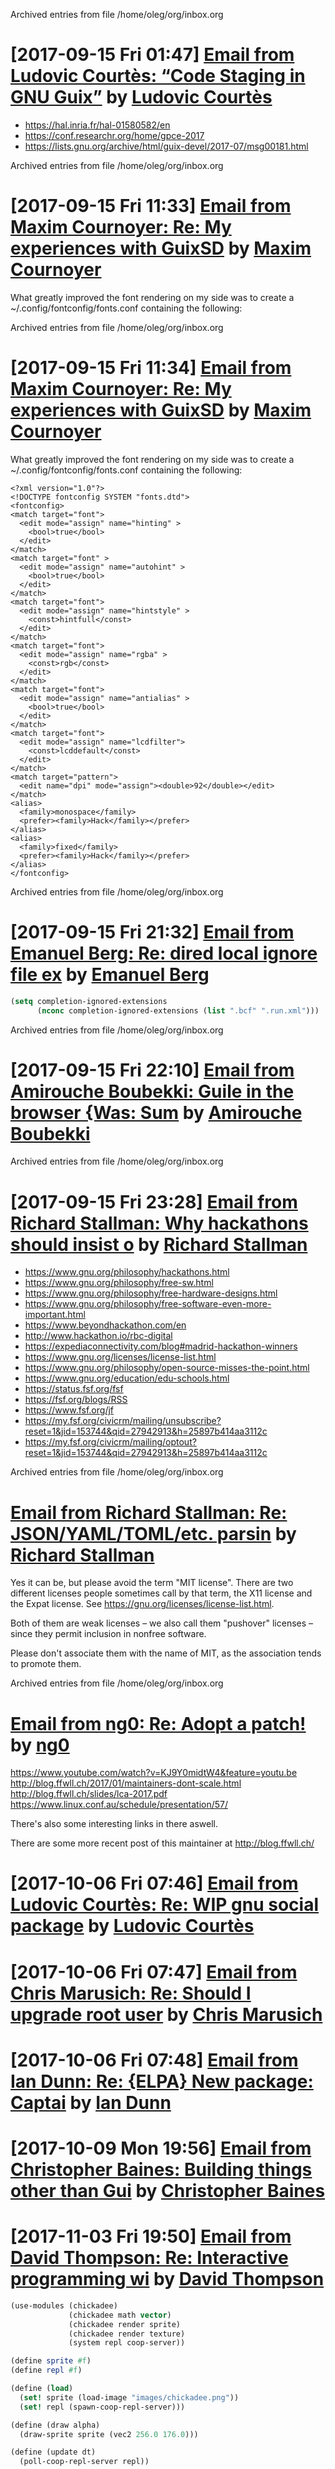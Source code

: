 
Archived entries from file /home/oleg/org/inbox.org


* [2017-09-15 Fri 01:47] [[gnus:INBOX#87y3pqtvze.fsf@gnu.org][Email from Ludovic Courtès: “Code Staging in GNU Guix”]] by [[mailto:ludovic.courtes@inria.fr][Ludovic Courtès]]
  :PROPERTIES:
  :ARCHIVE_TIME: 2019-11-26 Tue 02:48
  :ARCHIVE_FILE: ~/org/inbox.org
  :ARCHIVE_OLPATH: INBOX
  :ARCHIVE_CATEGORY: inbox
  :END:

- https://hal.inria.fr/hal-01580582/en
- https://conf.researchr.org/home/gpce-2017
- https://lists.gnu.org/archive/html/guix-devel/2017-07/msg00181.html


Archived entries from file /home/oleg/org/inbox.org


* [2017-09-15 Fri 11:33] [[gnus:INBOX#87d16xdway.fsf@gmail.com][Email from Maxim Cournoyer: Re: My experiences with GuixSD]] by [[mailto:maxim.cournoyer@gmail.com][Maxim Cournoyer]]
  :PROPERTIES:
  :ARCHIVE_TIME: 2019-11-26 Tue 02:48
  :ARCHIVE_FILE: ~/org/inbox.org
  :ARCHIVE_OLPATH: INBOX
  :ARCHIVE_CATEGORY: inbox
  :END:

  What greatly improved the font rendering on my side was to create a
  ~/.config/fontconfig/fonts.conf containing the following:


Archived entries from file /home/oleg/org/inbox.org


* [2017-09-15 Fri 11:34] [[gnus:INBOX#87d16xdway.fsf@gmail.com][Email from Maxim Cournoyer: Re: My experiences with GuixSD]] by [[mailto:maxim.cournoyer@gmail.com][Maxim Cournoyer]]
  :PROPERTIES:
  :ARCHIVE_TIME: 2019-11-26 Tue 02:48
  :ARCHIVE_FILE: ~/org/inbox.org
  :ARCHIVE_OLPATH: INBOX
  :ARCHIVE_CATEGORY: inbox
  :END:

  What greatly improved the font rendering on my side was to create a
  ~/.config/fontconfig/fonts.conf containing the following:

  #+BEGIN_EXAMPLE
    <?xml version="1.0"?>
    <!DOCTYPE fontconfig SYSTEM "fonts.dtd">
    <fontconfig>
    <match target="font">
      <edit mode="assign" name="hinting" >
        <bool>true</bool>
      </edit>
    </match>
    <match target="font" >
      <edit mode="assign" name="autohint" >
        <bool>true</bool>
      </edit>
    </match>
    <match target="font">
      <edit mode="assign" name="hintstyle" >
        <const>hintfull</const>
      </edit>
    </match>
    <match target="font">
      <edit mode="assign" name="rgba" >
        <const>rgb</const>
      </edit>
    </match>
    <match target="font">
      <edit mode="assign" name="antialias" >
        <bool>true</bool>
      </edit>
    </match>
    <match target="font">
      <edit mode="assign" name="lcdfilter">
        <const>lcddefault</const>
      </edit>
    </match>
    <match target="pattern">
      <edit name="dpi" mode="assign"><double>92</double></edit>
    </match>
    <alias>
      <family>monospace</family>
      <prefer><family>Hack</family></prefer>
    </alias>
    <alias>
      <family>fixed</family>
      <prefer><family>Hack</family></prefer>
    </alias> 
    </fontconfig>
  #+END_EXAMPLE


Archived entries from file /home/oleg/org/inbox.org


* [2017-09-15 Fri 21:32] [[gnus:INBOX#86fubtkatd.fsf@zoho.com][Email from Emanuel Berg: Re: dired local ignore file ex]] by [[mailto:moasen@zoho.com][Emanuel Berg]]
  :PROPERTIES:
  :ARCHIVE_TIME: 2019-11-26 Tue 02:48
  :ARCHIVE_FILE: ~/org/inbox.org
  :ARCHIVE_OLPATH: INBOX
  :ARCHIVE_CATEGORY: inbox
  :END:

  #+BEGIN_SRC emacs-lisp
    (setq completion-ignored-extensions
          (nconc completion-ignored-extensions (list ".bcf" ".run.xml")))
  #+END_SRC


Archived entries from file /home/oleg/org/inbox.org


* [2017-09-15 Fri 22:10] [[gnus:INBOX#a6e1d6254c16421fef857bf8dbb208a2@hypermove.net][Email from Amirouche Boubekki: Guile in the browser {Was: Sum]] by [[mailto:amirouche@hypermove.net][Amirouche Boubekki]]
  :PROPERTIES:
  :ARCHIVE_TIME: 2019-11-26 Tue 02:48
  :ARCHIVE_FILE: ~/org/inbox.org
  :ARCHIVE_OLPATH: INBOX
  :ARCHIVE_CATEGORY: inbox
  :END:


Archived entries from file /home/oleg/org/inbox.org


* [2017-09-15 Fri 23:28] [[gnus:INBOX#E1dsOqu-00038a-T9@crmserver1p.fsf.org][Email from Richard Stallman: Why hackathons should insist o]] by [[mailto:info@fsf.org][Richard Stallman]]
  :PROPERTIES:
  :ARCHIVE_TIME: 2019-11-26 Tue 02:48
  :ARCHIVE_FILE: ~/org/inbox.org
  :ARCHIVE_OLPATH: INBOX
  :ARCHIVE_CATEGORY: inbox
  :END:

- https://www.gnu.org/philosophy/hackathons.html
- https://www.gnu.org/philosophy/free-sw.html
- https://www.gnu.org/philosophy/free-hardware-designs.html
- https://www.gnu.org/philosophy/free-software-even-more-important.html
- https://www.beyondhackathon.com/en
- http://www.hackathon.io/rbc-digital
- https://expediaconnectivity.com/blog#madrid-hackathon-winners
- https://www.gnu.org/licenses/license-list.html
- https://www.gnu.org/philosophy/open-source-misses-the-point.html
- https://www.gnu.org/education/edu-schools.html
- https://status.fsf.org/fsf
- https://fsf.org/blogs/RSS
- https://www.fsf.org/jf
- https://my.fsf.org/civicrm/mailing/unsubscribe?reset=1&jid=153744&qid=27942913&h=25897b414aa3112c
- https://my.fsf.org/civicrm/mailing/optout?reset=1&jid=153744&qid=27942913&h=25897b414aa3112c


Archived entries from file /home/oleg/org/inbox.org


* [[gnus:INBOX#E1dtjUd-0006B5-SG@fencepost.gnu.org][Email from Richard Stallman: Re: JSON/YAML/TOML/etc. parsin]] by [[mailto:rms@gnu.org][Richard Stallman]]
  :PROPERTIES:
  :ARCHIVE_TIME: 2019-11-26 Tue 02:48
  :ARCHIVE_FILE: ~/org/inbox.org
  :ARCHIVE_OLPATH: INBOX
  :ARCHIVE_CATEGORY: inbox
  :END:

  Yes it can be, but please avoid the term "MIT license".  There are
  two different licenses people sometimes call by that term, the X11
  license and the Expat license.  See
  https://gnu.org/licenses/license-list.html.

  Both of them are weak licenses -- we also call them "pushover"
  licenses -- since they permit inclusion in nonfree software.

  Please don't associate them with the name of MIT, as the
  association tends to promote them.


Archived entries from file /home/oleg/org/inbox.org


* [[gnus:INBOX#20170920061156.ed6ybieloxxvvs42@abyayala][Email from ng0: Re: Adopt a patch!]] by [[mailto:ng0@infotropique.org][ng0]]
  :PROPERTIES:
  :ARCHIVE_TIME: 2019-11-26 Tue 02:48
  :ARCHIVE_FILE: ~/org/inbox.org
  :ARCHIVE_OLPATH: INBOX
  :ARCHIVE_CATEGORY: inbox
  :END:

  https://www.youtube.com/watch?v=KJ9Y0midtW4&feature=youtu.be
  http://blog.ffwll.ch/2017/01/maintainers-dont-scale.html
  http://blog.ffwll.ch/slides/lca-2017.pdf
  https://www.linux.conf.au/schedule/presentation/57/

  There's also some interesting links in there aswell.

  There are some more recent post of this maintainer
  at http://blog.ffwll.ch/


* [2017-10-06 Fri 07:46] [[gnus:INBOX#87h8vd4p38.fsf@gnu.org][Email from Ludovic Courtès: Re: WIP gnu social package]] by [[mailto:ludo@gnu.org][Ludovic Courtès]]
  :PROPERTIES:
  :ARCHIVE_TIME: 2019-11-26 Tue 02:49
  :ARCHIVE_FILE: ~/org/inbox.org
  :ARCHIVE_OLPATH: Email
  :ARCHIVE_CATEGORY: inbox
  :END:

* [2017-10-06 Fri 07:47] [[gnus:INBOX#87fubazdn8.fsf@gmail.com][Email from Chris Marusich: Re: Should I upgrade root user]] by [[mailto:cmmarusich@gmail.com][Chris Marusich]]
  :PROPERTIES:
  :ARCHIVE_TIME: 2019-11-26 Tue 02:49
  :ARCHIVE_FILE: ~/org/inbox.org
  :ARCHIVE_OLPATH: Email
  :ARCHIVE_CATEGORY: inbox
  :END:

* [2017-10-06 Fri 07:48] [[gnus:INBOX#87a82c7vmf.fsf_-_@escafil][Email from Ian Dunn: Re: {ELPA} New package: Captai]] by [[mailto:dunni@gnu.org][Ian Dunn]]
  :PROPERTIES:
  :ARCHIVE_TIME: 2019-11-26 Tue 02:49
  :ARCHIVE_FILE: ~/org/inbox.org
  :ARCHIVE_OLPATH: Email
  :ARCHIVE_CATEGORY: inbox
  :END:

* [2017-10-09 Mon 19:56] [[gnus:INBOX#20170918215906.2c32b61d@cbaines.net][Email from Christopher Baines: Building things other than Gui]] by [[mailto:mail@cbaines.net][Christopher Baines]]
  :PROPERTIES:
  :ARCHIVE_TIME: 2019-11-26 Tue 02:49
  :ARCHIVE_FILE: ~/org/inbox.org
  :ARCHIVE_OLPATH: Email
  :ARCHIVE_CATEGORY: inbox
  :END:

* [2017-11-03 Fri 19:50] [[gnus:nndoc+ephemeral:bug#29137#CAJ=RwfZbfzsg-TrFQkU48E6Mza0+PWDhTokGdzK9sXAReC7Ukw@mail.gmail.com][Email from David Thompson: Re: Interactive programming wi]] by [[mailto:dthompson2@worcester.edu][David Thompson]]
  :PROPERTIES:
  :ARCHIVE_TIME: 2019-11-26 Tue 02:49
  :ARCHIVE_FILE: ~/org/inbox.org
  :ARCHIVE_OLPATH: Email
  :ARCHIVE_CATEGORY: inbox
  :END:

#+BEGIN_SRC scheme
  (use-modules (chickadee)
               (chickadee math vector)
               (chickadee render sprite)
               (chickadee render texture)
               (system repl coop-server))

  (define sprite #f)
  (define repl #f)

  (define (load)
    (set! sprite (load-image "images/chickadee.png"))
    (set! repl (spawn-coop-repl-server)))

  (define (draw alpha)
    (draw-sprite sprite (vec2 256.0 176.0)))

  (define (update dt)
    (poll-coop-repl-server repl))

  (add-hook! load-hook load)
  (add-hook! update-hook update)
  (add-hook! draw-hook draw)
  (add-hook! quit-hook abort-game)

  (run-game)
#+END_SRC

* [2017-11-14 Tue 00:57] [[gnus:INBOX#87vak1l11m.fsf@nicolasgoaziou.fr][Email from Nicolas Goaziou: Re: {O} function for inserting]] by [[mailto:mail@nicolasgoaziou.fr][Nicolas Goaziou]]
  :PROPERTIES:
  :ARCHIVE_TIME: 2019-11-26 Tue 02:49
  :ARCHIVE_FILE: ~/org/inbox.org
  :ARCHIVE_OLPATH: Email
  :ARCHIVE_CATEGORY: inbox
  :END:

* Replicant FOSDEM 2017
  :PROPERTIES:
  :ARCHIVE_TIME: 2019-11-26 Tue 02:49
  :ARCHIVE_FILE: ~/org/inbox.org
  :ARCHIVE_OLPATH: Email
  :ARCHIVE_CATEGORY: inbox
  :END:

  - [[gnus:INBOX#1510570651.1176.2.camel@paulk.fr][Email from Paul Kocialkowski: {Replicant} FOSDEM Hardware En]] by
    [[mailto:contact@paulk.fr][Paul Kocialkowski]]

* [2017-11-18 Sat 21:40] [[gnus:nndoc%2Bephemeral:bug#27271#fake%2Bnone%2Bnndoc%2Bephemeral:bug#27271%2B1][Email from bug: Status: {PATCH 0/4} Catch collisions]] by [[mailto:27271@debbugs.gnu.org][bug]]
  :PROPERTIES:
  :ARCHIVE_TIME: 2019-11-26 Tue 02:49
  :ARCHIVE_FILE: ~/org/inbox.org
  :ARCHIVE_OLPATH: Email
  :ARCHIVE_CATEGORY: inbox
  :END:

* Emacs with athena graphical toolkit
  :PROPERTIES:
  :ARCHIVE_TIME: 2019-11-26 Tue 02:49
  :ARCHIVE_FILE: ~/org/inbox.org
  :ARCHIVE_OLPATH: Email
  :ARCHIVE_CATEGORY: inbox
  :END:

  [[gnus:INBOX#87po8gwjpk.fsf@gmail.com][Email from Mekeor Melire: Re: error running emacs instal]] by [[mailto:mekeor.melire@gmail.com][Mekeor Melire]]

  #+BEGIN_SRC scheme
    (define-public own-emacs
      (package
        (inherit emacs)
        (name "emacs")
        (synopsis "The extensible, customizable, self-documenting text editor
        with athena toolkit" )
        (build-system gnu-build-system)
        (inputs `(
                  ("inotify-tools" ,inotify-tools)
                  ("libxaw" ,libxaw)
                  ,@(alist-delete "gtk+" (package-inputs emacs))))
        (arguments `(
                     #:configure-flags '("--with-x-toolkit=athena")
                                       ,@(package-arguments emacs)))))
  #+END_SRC

* [2017-11-28 Tue 19:59] [[gnus:INBOX#20171128124143.3vvpsxzuhchuztqz@abyayala][Email from ng0@n0.is: bug#24279: XTerm menu doesn't]] by [[mailto:ng0@n0.is][ng0]]
  :PROPERTIES:
  :ARCHIVE_TIME: 2019-11-26 Tue 02:49
  :ARCHIVE_FILE: ~/org/inbox.org
  :ARCHIVE_OLPATH: Email
  :ARCHIVE_CATEGORY: inbox
  :END:

* [2017-11-29 Wed 06:17] [[gnus:nndoc+ephemeral:bug#24279#87shcyj2n9.fsf@gmail.com][Email to John Darrington: bug#24279: Bug in xterm and/or]] by [[mailto:go.wigust@gmail.com][Oleg Pykhalov]]
  :PROPERTIES:
  :ARCHIVE_TIME: 2019-11-26 Tue 02:49
  :ARCHIVE_FILE: ~/org/inbox.org
  :ARCHIVE_OLPATH: Email
  :ARCHIVE_CATEGORY: inbox
  :END:

* [2017-12-01 Fri 10:54] [[gnus:INBOX#877eu73dhv.fsf@gnu.org][Email from Ludovic Courtès: Re: isc-bind service draft]] by [[mailto:ludo@gnu.org][Ludovic Courtès]]
  :PROPERTIES:
  :ARCHIVE_TIME: 2019-11-26 Tue 02:49
  :ARCHIVE_FILE: ~/org/inbox.org
  :ARCHIVE_OLPATH: Email
  :ARCHIVE_CATEGORY: inbox
  :END:

* [2017-12-01 Fri 11:02] [[gnus:INBOX#87shcxqble.fsf@gnu.org][Email from Ludovic Courtès: Re: bug#29106: Build loop afte]] by [[mailto:ludo@gnu.org][Ludovic Courtès]]
  :PROPERTIES:
  :ARCHIVE_TIME: 2019-11-26 Tue 02:49
  :ARCHIVE_FILE: ~/org/inbox.org
  :ARCHIVE_OLPATH: Email
  :ARCHIVE_CATEGORY: inbox
  :END:

* [2017-12-04 Mon 13:41] [[gnus:INBOX#87h8t6rhip.fsf@gnu.org][Email from Ludovic Courtès: Re: fcgiwrap doesn't see gzip]] by [[mailto:ludo@gnu.org][Ludovic Courtès]]
  :PROPERTIES:
  :ARCHIVE_TIME: 2019-11-26 Tue 02:49
  :ARCHIVE_FILE: ~/org/inbox.org
  :ARCHIVE_OLPATH: Email
  :ARCHIVE_CATEGORY: inbox
  :END:

* [2017-12-12 Tue 17:26] [[gnus:INBOX#922234369.95863@mta02.estisrapid.pro][Email from Светлана Бычкова: {Японский язык} Онлайн-урок 14 декабря]] by [[mailto:mail@tensaigakkou.ru][Светлана Бычкова]]
  :PROPERTIES:
  :ARCHIVE_TIME: 2019-11-26 Tue 02:49
  :ARCHIVE_FILE: ~/org/inbox.org
  :ARCHIVE_OLPATH: Email
  :ARCHIVE_CATEGORY: inbox
  :END:

* [2017-12-12 Tue 18:57] [[gnus:INBOX#c2098c8f-7d0e-5067-abf5-02fd776878f7@gmail.com][Email from Manolis Ragkousis: Guix on FOSDEM 2018]] by [[mailto:manolis837@gmail.com][Manolis Ragkousis]]
  :PROPERTIES:
  :ARCHIVE_TIME: 2019-11-26 Tue 02:49
  :ARCHIVE_FILE: ~/org/inbox.org
  :ARCHIVE_OLPATH: Email
  :ARCHIVE_CATEGORY: inbox
  :END:

* [2017-12-13 Wed 05:05] [[gnus:INBOX#20171202172327.0db2d98b@uwaterloo.ca][Email from Andy Patterson: {bug#29540} {PATCH} gnu: spice opengl acceleration]] by [[mailto:ajpatter@uwaterloo.ca][Andy Patterson]]
  :PROPERTIES:
  :ARCHIVE_TIME: 2019-11-26 Tue 02:49
  :ARCHIVE_FILE: ~/org/inbox.org
  :ARCHIVE_OLPATH: Email
  :ARCHIVE_CATEGORY: inbox
  :END:

* [2017-12-13 Wed 05:21] [[gnus:INBOX#922234369.95863@mta02.estisrapid.pro][Email from Светлана Бычкова: {Японский язык} Онлайн-урок то]] by [[mailto:mail@tensaigakkou.ru][Светлана Бычкова]]
  :PROPERTIES:
  :ARCHIVE_TIME: 2019-11-26 Tue 02:49
  :ARCHIVE_FILE: ~/org/inbox.org
  :ARCHIVE_OLPATH: Email
  :ARCHIVE_CATEGORY: inbox
  :END:

* [2017-12-18 Mon 01:55] [[gnus:INBOX#87shc9tp1i.fsf@cbaines.net][Email from Christopher Baines: {bug#27438} {PATCH} vendor gems install in system]] by [[mailto:mail@cbaines.net][Christopher Baines]]
  :PROPERTIES:
  :ARCHIVE_TIME: 2019-11-26 Tue 02:49
  :ARCHIVE_FILE: ~/org/inbox.org
  :ARCHIVE_OLPATH: Email
  :ARCHIVE_CATEGORY: inbox
  :END:

* [2017-12-18 Mon 01:58] [[gnus:INBOX#E1eKiIe-0002ZC-Ex@duik.vrijschrift.org][Email from Translation Project Robot: New French PO file for 'guix']] by [[mailto:robot@translationproject.org][Translation Project Robot]]
  :PROPERTIES:
  :ARCHIVE_TIME: 2019-11-26 Tue 02:49
  :ARCHIVE_FILE: ~/org/inbox.org
  :ARCHIVE_OLPATH: Email
  :ARCHIVE_CATEGORY: inbox
  :END:

* [2017-12-18 Mon 02:26] [[gnus:nndoc+ephemeral:bug#28659#87r2uih3lx.fsf@gmail.com][Email from Maxim Cournoyer: bug#28659: v0.13: guix pull github arhives non determenistic]] by [[mailto:maxim.cournoyer@gmail.com][Maxim Cournoyer]]
  :PROPERTIES:
  :ARCHIVE_TIME: 2019-11-26 Tue 02:49
  :ARCHIVE_FILE: ~/org/inbox.org
  :ARCHIVE_OLPATH: Email
  :ARCHIVE_CATEGORY: inbox
  :END:

* [2017-12-20 Wed 19:22] [[gnus:INBOX#877etkxufy.fsf@gnu.org][Email from Ludovic Courtès: Re: Dualbooting with guixsd no]] by [[mailto:ludo@gnu.org][Ludovic Courtès]]
  :PROPERTIES:
  :ARCHIVE_TIME: 2019-11-26 Tue 02:49
  :ARCHIVE_FILE: ~/org/inbox.org
  :ARCHIVE_OLPATH: Email
  :ARCHIVE_CATEGORY: inbox
  :END:

* [2018-01-06 Sat 03:24] [[gnus:INBOX#20180105170034.6243-1-ludo@gnu.org][Email from Ludovic Courtès: {bug#29995} {PATCH 0/5} Publish build logs]] by [[mailto:ludo@gnu.org][Ludovic Courtès]]
  :PROPERTIES:
  :ARCHIVE_TIME: 2019-11-26 Tue 02:49
  :ARCHIVE_FILE: ~/org/inbox.org
  :ARCHIVE_OLPATH: Email
  :ARCHIVE_CATEGORY: inbox
  :END:

* [2018-01-06 Sat 22:25] [[gnus:INBOX#20171216201700.23564-1-mail@cbaines.net][Email from Christopher Baines: {bug#29741} {PATCH 1/2} gnu: httpd]] by [[mailto:mail@cbaines.net][Christopher Baines]]
  :PROPERTIES:
  :ARCHIVE_TIME: 2019-11-26 Tue 02:49
  :ARCHIVE_FILE: ~/org/inbox.org
  :ARCHIVE_OLPATH: Email
  :ARCHIVE_CATEGORY: inbox
  :END:

* [2018-01-06 Sat 23:03] [[gnus:INBOX#87r2sg3qxx.fsf@gnu.org][Email from Ludovic Courtès: bug#29255: "Profile collision]] by [[mailto:ludo@gnu.org][Ludovic Courtès]]
  :PROPERTIES:
  :ARCHIVE_TIME: 2019-11-26 Tue 02:49
  :ARCHIVE_FILE: ~/org/inbox.org
  :ARCHIVE_OLPATH: Email
  :ARCHIVE_CATEGORY: inbox
  :END:

* [2018-01-06 Sat 23:04] [[gnus:INBOX#87y3lretyh.fsf@gmail.com][Email from Alex Kost: {bug#29582} {PATCH} emacs- prerfix]] by [[mailto:alezost@gmail.com][Alex Kost]]
  :PROPERTIES:
  :ARCHIVE_TIME: 2019-11-26 Tue 02:49
  :ARCHIVE_FILE: ~/org/inbox.org
  :ARCHIVE_OLPATH: Email
  :ARCHIVE_CATEGORY: inbox
  :END:

* [[gnus:INBOX#87vag2wopo.fsf@gnu.org][Email from Mike Gerwitz: Running IceCat in a container]] by [[mailto:mtg@gnu.org][Mike Gerwitz]]
  :PROPERTIES:
  :ARCHIVE_TIME: 2019-11-26 Tue 02:49
  :ARCHIVE_FILE: ~/org/inbox.org
  :ARCHIVE_OLPATH: Email
  :ARCHIVE_CATEGORY: inbox
  :END:

  #+BEGIN_SRC sh
  guix environment \
       --container \
       --network \
       -r "$gc_root" \
       --share=/tmp/.X11-unix/ \
       --expose=/etc/machine-id \
       --share=$HOME/.mozilla/ \
       --share=$HOME/.cache/mozilla/ \
       --share=$HOME/.Xauthority \
       --share=$HOME/Downloads/icecat-container/=$HOME/Downloads/ \
       --ad-hoc icecat coreutils
       -- \
       env DISPLAY="$DISPLAY" icecat "$@"
  #+END_SRC

* [2018-01-21 Sun 19:42] [[gnus:INBOX#20171211173102.6279-1-tomi.ollila@iki.fi][Email from Tomi Ollila: {PATCH} make notmuch release archive reproducible]] by [[mailto:tomi.ollila@iki.fi][Tomi Ollila]]
  :PROPERTIES:
  :ARCHIVE_TIME: 2019-11-26 Tue 02:49
  :ARCHIVE_FILE: ~/org/inbox.org
  :ARCHIVE_OLPATH: Email
  :ARCHIVE_CATEGORY: inbox
  :END:

* [2018-02-04 Sun 15:05] [[gnus:INBOX#87bmh5o8ux.fsf@librem.i-did-not-set--mail-host-address--so-tickle-me][Email from Alex ter Weele: Defining shepherd user service]] by [[mailto:alex.ter.weele@gmail.com][Alex ter Weele]]
  :PROPERTIES:
  :ARCHIVE_TIME: 2019-11-26 Tue 02:49
  :ARCHIVE_FILE: ~/org/inbox.org
  :ARCHIVE_OLPATH: Email
  :ARCHIVE_CATEGORY: inbox
  :END:

* [2018-02-06 Tue 07:12] [[gnus:INBOX#878tckvfro.fsf@mdc-berlin.de][Email from Ricardo Wurmus: Re: {PATCH} Add SELinux policy for guix-daemon.]] by [[mailto:ricardo.wurmus@mdc-berlin.de][Ricardo Wurmus]]
  :PROPERTIES:
  :ARCHIVE_TIME: 2019-11-26 Tue 02:49
  :ARCHIVE_FILE: ~/org/inbox.org
  :ARCHIVE_OLPATH: Email
  :ARCHIVE_CATEGORY: inbox
  :END:

  https://people.redhat.com/duffy/selinux/selinux-coloring-book_A4-Stapled.pdf

  But I *really* don’t recommend it for learning SELinux.  Half of
  the book doesn’t even apply to common SELinux installations, and
  the bit that *does* apply really isn’t thorough enough.  All I
  took away from it was that a dog shouldn’t eat cat food (and
  that’s enforced by an angry penguin).

* [2018-02-06 Tue 12:30] Maybe a Guix substitute server [[gnus:INBOX#20180204204945.GA2228@jurong][Email from Andreas Enge: Re: Redhill is back!]] by [[mailto:andreas@enge.fr][Andreas Enge]]
  :PROPERTIES:
  :ARCHIVE_TIME: 2019-11-26 Tue 02:49
  :ARCHIVE_FILE: ~/org/inbox.org
  :ARCHIVE_OLPATH: Email
  :ARCHIVE_CATEGORY: inbox
  :END:

  after switching internet providers, I brought redhill back online
  under its new IP address. Testing the offload shows no problems
  (with a changed machines.scm that contains only redhill):
  hydra@20121227-hydra:~/maintenance$ guix offload test machines.scm
  guix offload: testing 1 build machines defined in 'machines.scm'...
  guix offload: 'redhill.guixsd.org' is running guile (GNU Guile)
  2.2.2 guix offload: Guix is usable on 'redhill.guixsd.org' (test
  returned "/gnu/store/883yjkl46dxw9mzykykmbs0yzwyxm17z-test")
  sending 1 store item to 'redhill.guixsd.org'...  exporting path
  `/gnu/store/ciq39nchn8pd4k4m1vgivmrmf6c5rg3g-export-test' guix
  offload: 'redhill.guixsd.org' successfully imported
  '/gnu/store/ciq39nchn8pd4k4m1vgivmrmf6c5rg3g-export-test'
  retrieving 1 store item from 'redhill.guixsd.org'...  guix offload:
  successfully imported
  '/gnu/store/8a1509iirfaibm19ysc2ywg89vrz6v1r-import-test' from
  'redhill.guixsd.org'

* Emacs generate user dictionary from bunch of files
  :PROPERTIES:
  :ARCHIVE_TIME: 2019-11-26 Tue 02:49
  :ARCHIVE_FILE: ~/org/inbox.org
  :ARCHIVE_OLPATH: Email
  :ARCHIVE_CATEGORY: inbox
  :END:
  [[gnus:nnimap+USER:INBOX#877eu3bkv7.fsf@gnu.org][Email from Ian Dunn: {ELPA} New package: paced]] by [[mailto:dunni@gnu.org][Ian Dunn]]

  I'd like to submit paced[1] to ELPA.

  Paced (Predictive Abbreviation Completion and Expansion using Dictionaries)
  scans a group of files (determined by "population commands") to construct a
  usage table (dictionary).  Words (or symbols) are sorted by their usage, and may
  be later presented to the user for completion.  A dictionary can then be saved
  to a file, to be loaded later.

  Population commands determine how a dictionary should be filled with words or
  symbols.  A dictionary may have multiple population commands, and population may
  be performed asynchronously.  Once population is finished, the contents are
  sorted, with more commonly used words at the front.  Dictionaries may be edited
  through EIEIO's customize-object interface.

  Completion is done through `completion-at-point'.  The dictionary to use for
  completion can be customized.

  The code is on Bazaar on Savannah:

  bzr branch https://bzr.savannah.gnu.org/r/paced-el/ paced

  [1] http://nongnu.org/paced-el

* [2018-02-10 Sat 21:28] [[gnus:INBOX#87h8qshkdf.fsf@gmx.us][Email from rasmus@gmx.us: Re: {O} Prompt org-capture for buffer?]] by mailto:rasmus@gmx.us
  :PROPERTIES:
  :ARCHIVE_TIME: 2019-11-26 Tue 02:49
  :ARCHIVE_FILE: ~/org/inbox.org
  :ARCHIVE_OLPATH: Email
  :ARCHIVE_CATEGORY: inbox
  :END:
  #+BEGIN_SRC emacs-lisp
    (file+function "~/doc.org"
                   (lambda ()
                     (org-goto-local-search-headings
                      (ido-completing-read
                       "File note to: "
                       (org-element-map
                           (org-element-parse-buffer)
                           'headline
                         (lambda (hl)
                           (and (= (org-element-property :level hl) 1)
                                (org-element-property :title hl)))))
                      nil nil)
                     (forward-line 1))
                   :prepend t
                   :empty-lines-after 1)


  #+END_SRC

* [2018-02-11 Sun 11:05] [[gnus:INBOX#878tc13hnq.fsf@hyperbola.info][Email from Adonay Felipe Nogueira: Re: {O} do you need a separate LaTeX installation to export org mode files to pdf?]] by [[mailto:adfeno@hyperbola.info][Adonay Felipe Nogueira]]
  :PROPERTIES:
  :ARCHIVE_TIME: 2019-11-26 Tue 02:49
  :ARCHIVE_FILE: ~/org/inbox.org
  :ARCHIVE_OLPATH: Email
  :ARCHIVE_CATEGORY: inbox
  :END:

  I have also been writing a guide for Org mode and LaTeX for
  researchers and writers, it's currently in Brazilian Portuguese and
  isn't as broad as the info page in GNU Emacs itself, see [1]. Also,
  [2] has a more advanced example of a work being done using (mostly)
  Org mode but also LaTeX, BibTeX, TikZ and abnTeX2.

  [1] <https://notabug.org/adfeno/Org_LaTeX_intro>.
  [2] <https://notabug.org/adfeno/Trabalho_sobre_gestao_universitaria>.

* [2018-02-14 Wed 14:12] [[gnus:nnimap+USER:INBOX#87h8qvivyv.fsf@gnu.org][Email from Ludovic Courtès: Re: Can we speed it up? Prev: compiling guix is too slow?]] by [[mailto:ludo@gnu.org][Ludovic Courtès]]
  :PROPERTIES:
  :ARCHIVE_TIME: 2019-11-26 Tue 02:49
  :ARCHIVE_FILE: ~/org/inbox.org
  :ARCHIVE_OLPATH: Email
  :ARCHIVE_CATEGORY: inbox
  :END:

Pjotr Prins <pjotr.public12@thebird.nl> skribis:

> What will it be like with 15K packages? We will get there. We can
> actually try it now by doubling the package tree - anyone wants to try
> and create a simulation? I.e., not just double the tree, make sure
> there are cross references between the two graphs by modifying some of
> the inputs at random.
>
> This leads to the following thought: why don't we create a 'lazy'
> build. There are multiple ways to go about it (I think). One would be
> to parse scheme files for package names and only compile those that
> are needed when someone invokes a guix command (and have not been
> compiled yet). Or generate a meta list for a source tree.

Note that there are several things we could do:

  • Not compile gnu/packages/*.scm at all and instead turn on Guile’s
    auto-compilation.  As things are currently, the first ‘guix package’
    invocation would take ages though.

  • Never compile gnu/packages/*.scm and instead interpret it, though
    that’s currently relatively slow and probably more memory-consuming.

I think with ‘wip-pull-reload’ (I’ll resume work on it, I promise!)
things should already be nicer, and then, we should keep improving the
compiler (Andy already significantly improved CPU consumption in Guile
2.2.3).

* [2018-02-14 Wed 15:33] [[gnus:INBOX#20180203093626.6c927477@alma-ubu][Email from Björn Höfling: bug#30107: How I got the core dump]] by [[mailto:bjoern.hoefling@bjoernhoefling.de][Björn Höfling]]
  :PROPERTIES:
  :ARCHIVE_TIME: 2019-11-26 Tue 02:49
  :ARCHIVE_FILE: ~/org/inbox.org
  :ARCHIVE_OLPATH: Email
  :ARCHIVE_CATEGORY: inbox
  :END:
  #+BEGIN_QUOTE
  On request, I'm writing here how I got to that coredump.
  #+END_QUOTE

* [2018-03-02 Fri 07:00] [[gnus:INBOX#20180301230003.C0FE514A713@mrelay-bulk1.hh.ru][Email from hh ru: Подходящие вакансии]] by [[mailto:no_reply@hh.ru][hh ru]]
  :PROPERTIES:
  :ARCHIVE_TIME: 2019-11-26 Tue 02:49
  :ARCHIVE_FILE: ~/org/inbox.org
  :ARCHIVE_OLPATH: Email
  :ARCHIVE_CATEGORY: inbox
  :END:

* [2018-03-06 Tue 11:20] [[gnus:INBOX#87sh9iegbl.fsf@gnu.org][Email from Ludovic Courtès: Re: Reinstall GuixSD from another distribution with chroot (Recover Grub)]] by [[mailto:ludo@gnu.org][Ludovic Courtès]]
  :PROPERTIES:
  :ARCHIVE_TIME: 2019-11-26 Tue 02:49
  :ARCHIVE_FILE: ~/org/inbox.org
  :ARCHIVE_OLPATH: Email
  :ARCHIVE_CATEGORY: inbox
  :END:

* [2018-03-07 Wed 13:49] [[gnus:INBOX#20180208171243.dnligzfvwsxvc4l3@floriannotebook][Email from pelzflorian@pelzflorian.de: Re: Haunt patches: Introduce page variants for translations]] by [[mailto:pelzflorian@pelzflorian.de][pelzflorian]]
  :PROPERTIES:
  :ARCHIVE_TIME: 2019-11-26 Tue 02:49
  :ARCHIVE_FILE: ~/org/inbox.org
  :ARCHIVE_OLPATH: Email
  :ARCHIVE_CATEGORY: inbox
  :END:

* [2018-03-07 Wed 17:31] [[gnus:INBOX#20180307124601.fjjvtkjw4ppcqxxk@abyayala][Email from ng0@n0.is: Re: torbrowser]] by [[mailto:ng0@n0.is][ng0]]
  :PROPERTIES:
  :ARCHIVE_TIME: 2019-11-26 Tue 02:49
  :ARCHIVE_FILE: ~/org/inbox.org
  :ARCHIVE_OLPATH: Email
  :ARCHIVE_CATEGORY: inbox
  :END:

* [2018-03-07 Wed 17:45] [[gnus:INBOX#87eflzfkwh.fsf@cbaines.net][Email from Christopher Baines: Package input loop detection]] by [[mailto:mail@cbaines.net][Christopher Baines]]
  :PROPERTIES:
  :ARCHIVE_TIME: 2019-11-26 Tue 02:49
  :ARCHIVE_FILE: ~/org/inbox.org
  :ARCHIVE_OLPATH: Email
  :ARCHIVE_CATEGORY: inbox
  :END:

* [2018-03-07 Wed 18:05] [[gnus:INBOX#20180216114753.0cd0d28b@mykolab.com][Email from Rutger Helling: Graphically isolating Guix containers with Xpra.]] by [[mailto:rhelling@mykolab.com][Rutger Helling]]
  :PROPERTIES:
  :ARCHIVE_TIME: 2019-11-26 Tue 02:49
  :ARCHIVE_FILE: ~/org/inbox.org
  :ARCHIVE_OLPATH: Email
  :ARCHIVE_CATEGORY: inbox
  :END:

* [2018-03-07 Wed 18:19] [[gnus:INBOX#20180226181914.18955-1-mbakke@fastmail.com][Email from Marius Bakke: {bug#28004} {PATCH} gnu: Add chromium.]] by [[mailto:mbakke@fastmail.com][Marius Bakke]]
  :PROPERTIES:
  :ARCHIVE_TIME: 2019-11-26 Tue 02:49
  :ARCHIVE_FILE: ~/org/inbox.org
  :ARCHIVE_OLPATH: Email
  :ARCHIVE_CATEGORY: inbox
  :END:

* [2018-03-08 Thu 01:04] [[gnus:INBOX#87y3j4l3xj.fsf@mdc-berlin.de][Email from Ricardo Wurmus: installing python 2 and python 3 in the same profile]] by [[mailto:ricardo.wurmus@mdc-berlin.de][Ricardo Wurmus]]
  :PROPERTIES:
  :ARCHIVE_TIME: 2019-11-26 Tue 02:49
  :ARCHIVE_FILE: ~/org/inbox.org
  :ARCHIVE_OLPATH: Email
  :ARCHIVE_CATEGORY: inbox
  :END:

* [2018-03-09 Fri 12:09] [[gnus:INBOX#CAFyQvY2U_rLCyj=jPUS20fByvAqmF1Pq3b9m3r=Nett6WPw9Vw@mail.gmail.com][Email from Kaushal Modi: Re: Teaching emacsclient to act as a pager, and more]] by [[mailto:kaushal.modi@gmail.com][Kaushal Modi]]
  :PROPERTIES:
  :ARCHIVE_TIME: 2019-11-26 Tue 02:49
  :ARCHIVE_FILE: ~/org/inbox.org
  :ARCHIVE_OLPATH: Email
  :ARCHIVE_CATEGORY: inbox
  :END:

* [2018-03-10 Sat 13:18] [[gnus:INBOX#c275dcbc-18bf-16bd-54d1-da9d1031719b@gmail.com][Email from Matt Wette: {ANN} Nyacc version 0.83.0 released]] by [[mailto:matt.wette@gmail.com][Matt Wette]]
  :PROPERTIES:
  :ARCHIVE_TIME: 2019-11-26 Tue 02:49
  :ARCHIVE_FILE: ~/org/inbox.org
  :ARCHIVE_OLPATH: Email
  :ARCHIVE_CATEGORY: inbox
  :END:

* [2018-03-10 Sat 13:20] [[gnus:INBOX#87fu6o2ge2.fsf@gmail.com][Email from Maxim Cournoyer: bug#30290: guix-daemon slows to a crawl when a substitute server is offline]] by [[mailto:maxim.cournoyer@gmail.com][Maxim Cournoyer]]
  :PROPERTIES:
  :ARCHIVE_TIME: 2019-11-26 Tue 02:49
  :ARCHIVE_FILE: ~/org/inbox.org
  :ARCHIVE_OLPATH: Email
  :ARCHIVE_CATEGORY: inbox
  :END:

* [2018-03-14 Wed 00:13] [[gnus:INBOX#5aa735e67ffa_1eed144184874@manage-worker-starter-us-east-2-87-1c8rn.mail][Email from Red Hat OpenShift io Team: Welcome to the OpenShift.io Early Access Program]] by [[mailto:no-reply@openshift.com][Red Hat OpenShift io Team]]
  :PROPERTIES:
  :ARCHIVE_TIME: 2019-11-26 Tue 02:49
  :ARCHIVE_FILE: ~/org/inbox.org
  :ARCHIVE_OLPATH: Email
  :ARCHIVE_CATEGORY: inbox
  :END:

* [2018-03-14 Wed 15:13] [[gnus:INBOX#87eflu2zoc.fsf@gnu.org][Email from Ludovic Courtès: Re: How best to set host key in vm]] by [[mailto:ludo@gnu.org][Ludovic Courtès]]
  :PROPERTIES:
  :ARCHIVE_TIME: 2019-11-26 Tue 02:49
  :ARCHIVE_FILE: ~/org/inbox.org
  :ARCHIVE_OLPATH: Email
  :ARCHIVE_CATEGORY: inbox
  :END:
  #+BEGIN_SRC scheme
    (simple-service 'copy-private-key activation-service-type
                    (with-imported-modules '((guix build utils))
                      #~(begin
                          (use-modules (guix build utils))
                          (mkdir-p "/etc/ssh")
                          (copy-file "/root/secrets/ssh_host_ed25519_key"
                                     "/etc/ssh/ssh_host_ed25519_key'))))

  #+END_SRC

* [2018-03-14 Wed 15:36] [[gnus:INBOX#2fa37bd4-17ff-286b-80ce-948e0b87ee62@freenet.de][Email from Thorsten Wilms: Dual-booting solution with only one actual Grub installation]] by [[mailto:t_w_@freenet.de][Thorsten Wilms]]
  :PROPERTIES:
  :ARCHIVE_TIME: 2019-11-26 Tue 02:49
  :ARCHIVE_FILE: ~/org/inbox.org
  :ARCHIVE_OLPATH: Email
  :ARCHIVE_CATEGORY: inbox
  :END:
  #+BEGIN_SRC scheme
    (bootloader
     (bootloader-configuration
      (bootloader
       (bootloader (inherit grub-bootloader)
                   (installer #~(const #t))))))
  #+END_SRC

* [2018-03-14 Wed 15:42] [[gnus:nnimap+USER:INBOX#874llp12ix.fsf@passepartout.tim-landscheidt.de][Email from Tim Landscheidt: Re: Changing language input method by addressee]] by [[mailto:tim@tim-landscheidt.de][Tim Landscheidt]]
  :PROPERTIES:
  :ARCHIVE_TIME: 2019-11-26 Tue 02:49
  :ARCHIVE_FILE: ~/org/inbox.org
  :ARCHIVE_OLPATH: Email
  :ARCHIVE_CATEGORY: inbox
  :END:
  #+BEGIN_SRC emacs-lisp
    (set (make-local-variable 'sentence-end-double-space) nil)
  #+END_SRC

* [2018-03-14 Wed 15:44] [[gnus:nnimap+USER:INBOX#873719ujx2.fsf@bobnewell.net][Email from Bob Newell: Re: Changing language input method by addressee]] by [[mailto:bobnewell@bobnewell.net][Bob Newell]]
  :PROPERTIES:
  :ARCHIVE_TIME: 2019-11-26 Tue 02:49
  :ARCHIVE_FILE: ~/org/inbox.org
  :ARCHIVE_OLPATH: Email
  :ARCHIVE_CATEGORY: inbox
  :END:
  #+BEGIN_SRC emacs-lisp
    (defun rjn-change-lang-by-addressee ()
      (interactive)
      (let ((addressee (message-fetch-field "To"))
            netaddr person langpref)
        (if addressee
            (setq netaddr (cadr (mail-extract-address-components addressee))))
        (if netaddr
            (setq person (car (bbdb-search (bbdb-records) :mail netaddr))))
        (if person
            (setq langpref (bbdb-record-field person 'language)))
        (if langpref
            (set-input-method langpref))))

    (add-hook 'message-setup-hook 'rjn-change-lang-by-addressee t)
    (advice-add 'bbdb-complete-mail :after #'rjn-change-lang-by-addressee)
  #+END_SRC

* [2018-03-14 Wed 19:54] [[gnus:INBOX#87a7vejen7.fsf@netris.org][Email from Mark H. Weaver: Re: how to get the path of the logfile after an unsuccesful build?]] by [[mailto:mhw@netris.org][Mark H. Weaver]]
  :PROPERTIES:
  :ARCHIVE_TIME: 2019-11-26 Tue 02:49
  :ARCHIVE_FILE: ~/org/inbox.org
  :ARCHIVE_OLPATH: Email
  :ARCHIVE_CATEGORY: inbox
  :END:

* [2018-03-15 Thu 03:24] [[gnus:INBOX#87vae0g21v.fsf@librem.i-did-not-set--mail-host-address--so-tickle-me][Email from Alex ter Weele: {bug#30741} {PATCH} fix idris (was "Re: Incomplete work to upgrade Idris to 1.2.0")]] by [[mailto:alex.ter.weele@gmail.com][Alex ter Weele]]
  :PROPERTIES:
  :ARCHIVE_TIME: 2019-11-26 Tue 02:49
  :ARCHIVE_FILE: ~/org/inbox.org
  :ARCHIVE_OLPATH: Email
  :ARCHIVE_CATEGORY: inbox
  :END:

* [2018-03-15 Thu 03:25] [[gnus:INBOX#CAE4v=pj5qkabZ1rr-BOdjodomz-3LDe+iT4hi0wPnuSqNArV0A@mail.gmail.com][Email from Gábor Boskovits: Re: Regarding Outreachy round 16]] by [[mailto:boskovits@gmail.com][Gábor Boskovits]]
  :PROPERTIES:
  :ARCHIVE_TIME: 2019-11-26 Tue 02:49
  :ARCHIVE_FILE: ~/org/inbox.org
  :ARCHIVE_OLPATH: Email
  :ARCHIVE_CATEGORY: inbox
  :END:

* [2018-03-15 Thu 10:22] [[gnus:INBOX#294c0039f2dfa910162ec911ae128a48@hypermove.net][Email from Amirouche Boubekki: Re: Is there any security risk related to the use of the reader?]] by [[mailto:amirouche@hypermove.net][Amirouche Boubekki]] combinatorix.scm, streams.scm, read.scm
  :PROPERTIES:
  :ARCHIVE_TIME: 2019-11-26 Tue 02:49
  :ARCHIVE_FILE: ~/org/inbox.org
  :ARCHIVE_OLPATH: Email
  :ARCHIVE_CATEGORY: inbox
  :END:

* [2018-03-15 Thu 11:03] [[gnus:INBOX#20180304200014.29173-1-mail@cbaines.net][Email from Christopher Baines: {bug#30702} {PATCH} services: nginx: Support extra content in the http block.]] by [[mailto:mail@cbaines.net][Christopher Baines]]
  :PROPERTIES:
  :ARCHIVE_TIME: 2019-11-26 Tue 02:49
  :ARCHIVE_FILE: ~/org/inbox.org
  :ARCHIVE_OLPATH: Email
  :ARCHIVE_CATEGORY: inbox
  :END:

* [2018-03-15 Thu 11:06] [[gnus:INBOX#20180305114136.7207-1-h.goebel@crazy-compilers.com][Email from Hartmut Goebel: {bug#30711} {PATCH 1/1} guix: graph: Add Trival Graph Format (TGF) backend.]] by [[mailto:h.goebel@crazy-compilers.com][Hartmut Goebel]]
  :PROPERTIES:
  :ARCHIVE_TIME: 2019-11-26 Tue 02:49
  :ARCHIVE_FILE: ~/org/inbox.org
  :ARCHIVE_OLPATH: Email
  :ARCHIVE_CATEGORY: inbox
  :END:

* [2018-03-15 Thu 11:07] [[gnus:INBOX#87efkyqtet.fsf@dustycloud.org][Email from Christopher Lemmer Webber: bug#30714: Racket doesn't build any more, xform error]] by [[mailto:cwebber@dustycloud.org][Christopher Lemmer Webber]]
  :PROPERTIES:
  :ARCHIVE_TIME: 2019-11-26 Tue 02:49
  :ARCHIVE_FILE: ~/org/inbox.org
  :ARCHIVE_OLPATH: Email
  :ARCHIVE_CATEGORY: inbox
  :END:

* [2018-03-15 Thu 11:08] [[gnus:INBOX#20180305212912.625ecf29@alma-ubu][Email from Björn Höfling: bug#30716: guix pull: error: Git error: unable to parse OID - contains invalid characters when COMMIT-ID is shortened]] by [[mailto:bjoern.hoefling@bjoernhoefling.de][Björn Höfling]]
  :PROPERTIES:
  :ARCHIVE_TIME: 2019-11-26 Tue 02:49
  :ARCHIVE_FILE: ~/org/inbox.org
  :ARCHIVE_OLPATH: Email
  :ARCHIVE_CATEGORY: inbox
  :END:

* [2018-03-15 Thu 11:10] [[gnus:INBOX#87muzmw7lf.fsf@gnu.org][Email from Nala Ginrut: {ANN} artanis-0.2.3 released {stable}]] by [[mailto:mulei@gnu.org][Nala Ginrut]]
  :PROPERTIES:
  :ARCHIVE_TIME: 2019-11-26 Tue 02:49
  :ARCHIVE_FILE: ~/org/inbox.org
  :ARCHIVE_OLPATH: Email
  :ARCHIVE_CATEGORY: inbox
  :END:

* [2018-03-15 Thu 11:16] [[gnus:INBOX#20180312204019.GA21130@joshua.dnsalias.com][Email from Mike Gran: Re: Debugging Guile module loading]] by [[mailto:spk121@yahoo.com][Mike Gran]]
  :PROPERTIES:
  :ARCHIVE_TIME: 2019-11-26 Tue 02:49
  :ARCHIVE_FILE: ~/org/inbox.org
  :ARCHIVE_OLPATH: Email
  :ARCHIVE_CATEGORY: inbox
  :END:
  #+BEGIN_SRC shell
    "LD_DEBUG=all guile"
  #+END_SRC

* [2018-03-15 Thu 11:53] [[gnus:INBOX#20180313175809.7d782c1a@alma-ubu][Email from Björn Höfling: {bug#30801} {PATCH 0/1} Add opencv]] by [[mailto:bjoern.hoefling@bjoernhoefling.de][Björn Höfling]]
  :PROPERTIES:
  :ARCHIVE_TIME: 2019-11-26 Tue 02:49
  :ARCHIVE_FILE: ~/org/inbox.org
  :ARCHIVE_OLPATH: Email
  :ARCHIVE_CATEGORY: inbox
  :END:

* [2018-03-15 Thu 11:53] [[gnus:INBOX#20180313185057.14044-1-mail@cbaines.net][Email from Christopher Baines: {bug#30802} {PATCH} gnu: Add python-prometheus-client.]] by [[mailto:mail@cbaines.net][Christopher Baines]]
  :PROPERTIES:
  :ARCHIVE_TIME: 2019-11-26 Tue 02:49
  :ARCHIVE_FILE: ~/org/inbox.org
  :ARCHIVE_OLPATH: Email
  :ARCHIVE_CATEGORY: inbox
  :END:

* [2018-03-15 Thu 11:54] [[gnus:INBOX#20180313191727.24508-2-mail@cbaines.net][Email from Christopher Baines: {bug#30803} {PATCH 2/2} services: Add elasticsearch.]] by [[mailto:mail@cbaines.net][Christopher Baines]]
  :PROPERTIES:
  :ARCHIVE_TIME: 2019-11-26 Tue 02:49
  :ARCHIVE_FILE: ~/org/inbox.org
  :ARCHIVE_OLPATH: Email
  :ARCHIVE_CATEGORY: inbox
  :END:

* [2018-03-15 Thu 11:55] [[gnus:INBOX#87woyfzmir.fsf@cbaines.net][Email from Christopher Baines: {bug#30809} {PATCH} Gitolite service]] by [[mailto:mail@cbaines.net][Christopher Baines]]
  :PROPERTIES:
  :ARCHIVE_TIME: 2019-11-26 Tue 02:49
  :ARCHIVE_FILE: ~/org/inbox.org
  :ARCHIVE_OLPATH: Email
  :ARCHIVE_CATEGORY: inbox
  :END:

* [2018-03-15 Thu 11:56] [[gnus:INBOX#e74fff06-9adc-468c-9080-ba9b80fc2f45@gmail.com][Email from Matt Wette: ffi-help: gtk demo updated]] by [[mailto:matt.wette@gmail.com][Matt Wette]]
  :PROPERTIES:
  :ARCHIVE_TIME: 2019-11-26 Tue 02:49
  :ARCHIVE_FILE: ~/org/inbox.org
  :ARCHIVE_OLPATH: Email
  :ARCHIVE_CATEGORY: inbox
  :END:

* [2018-03-15 Thu 12:08] [[gnus:INBOX#1520289147.15975.0@mail.gandi.net][Email from amirouche@hypermove.net: Re: neon: git for structured data {Was: Functional database}]] by [[mailto:amirouche@hypermove.net][]]
  :PROPERTIES:
  :ARCHIVE_TIME: 2019-11-26 Tue 02:49
  :ARCHIVE_FILE: ~/org/inbox.org
  :ARCHIVE_OLPATH: Email
  :ARCHIVE_CATEGORY: inbox
  :END:

* [2018-03-15 Thu 12:18] [[gnus:INBOX#dcfe09ec-754b-69bc-d004-647723138a1c@yandex.ru][Email from Dmitry Gutov: Re: What's the canonical way to check "alistp"?]] by [[mailto:dgutov@yandex.ru][Dmitry Gutov]]
  :PROPERTIES:
  :ARCHIVE_TIME: 2019-11-26 Tue 02:49
  :ARCHIVE_FILE: ~/org/inbox.org
  :ARCHIVE_OLPATH: Email
  :ARCHIVE_CATEGORY: inbox
  :END:

* [2018-03-15 Thu 12:23] [[gnus:INBOX#20180309153356.26302-1-psachin@redhat.com][Email from Sachin Patil: {PATCH} Show channel name in ERC notifications]] by [[mailto:iclcoolster@gmail.com][Sachin Patil]]
  :PROPERTIES:
  :ARCHIVE_TIME: 2019-11-26 Tue 02:49
  :ARCHIVE_FILE: ~/org/inbox.org
  :ARCHIVE_OLPATH: Email
  :ARCHIVE_CATEGORY: inbox
  :END:

* [2018-03-15 Thu 12:25] [[gnus:INBOX#8xxk1ui1i4v.fsf@macross.sdf.jp][Email from Hikaru Ichijyo: logical not condition in ibuffer config]] by [[mailto:ichijyo@macross.sdf.jp][Hikaru Ichijyo]]
  :PROPERTIES:
  :ARCHIVE_TIME: 2019-11-26 Tue 02:49
  :ARCHIVE_FILE: ~/org/inbox.org
  :ARCHIVE_OLPATH: Email
  :ARCHIVE_CATEGORY: inbox
  :END:
  #+BEGIN_SRC emacs-lisp
    ibuffer-saved-filter-groups
    (quote (("Default"
             ("IRC" (mode . erc-mode))
             ("Web" (mode . w3m-mode))
             ("Mail & News" (or
                             (mode . message-mode)
                             (mode . mail-mode)
                             (mode . gnus-group-mode)
                             (mode . gnus-summary-mode)
                             (mode . gnus-article-mode)))
             ("Dired" (mode . dired-mode))
             ("Text" (mode . text-mode))
             ("HTML/CSS" (or
                          (mode . html-mode)
                          (mode . css-mode)))
             ("Config" (or
                        (mode . conf-space-mode)
                        (mode . conf-unix-mode)
                        (mode . conf-xdefaults-mode)))
             ("Shell" (mode . shell-script-mode))
             ("Perl" (mode . perl-mode))
             ("Lisp & Emacs" (or
                              (mode . emacs-lisp-mode)
                              (mode . bookmark-bmenu-mode)
                              (name . "^\\*Packages\\*$")))
             ("Docs" (or
                      (name . "^\\*info\\*$")
                      (name . "^\\*Man "))))))

  #+END_SRC

* [2018-03-15 Thu 12:30] [[gnus:INBOX#20180314124321.13848-1-shizeeque@gmail.com][Email from shizeeque@gmail.com: {PATCH 1/2} cli: looking for config file in $XDG_CONFIG_HOME]] by [[mailto:shizeeque@gmail.com][]]
  :PROPERTIES:
  :ARCHIVE_TIME: 2019-11-26 Tue 02:49
  :ARCHIVE_FILE: ~/org/inbox.org
  :ARCHIVE_OLPATH: Email
  :ARCHIVE_CATEGORY: inbox
  :END:

* [2018-03-15 Thu 22:23] [[gnus:INBOX#87r2olqkzk.fsf@mdc-berlin.de][Email from Ricardo Wurmus: New branch for users of RHEL 6]] by [[mailto:ricardo.wurmus@mdc-berlin.de][Ricardo Wurmus]]
  :PROPERTIES:
  :ARCHIVE_TIME: 2019-11-26 Tue 02:49
  :ARCHIVE_FILE: ~/org/inbox.org
  :ARCHIVE_OLPATH: Email
  :ARCHIVE_CATEGORY: inbox
  :END:

* [2018-03-16 Fri 02:37] [[gnus:INBOX#87a7vbrqin.fsf@elephly.net][Email from Ricardo Wurmus: bug#30830: Allow disabling of collision checks]] by [[mailto:rekado@elephly.net][Ricardo Wurmus]]
  :PROPERTIES:
  :ARCHIVE_TIME: 2019-11-26 Tue 02:49
  :ARCHIVE_FILE: ~/org/inbox.org
  :ARCHIVE_OLPATH: Email
  :ARCHIVE_CATEGORY: inbox
  :END:

* [2018-03-16 Fri 17:14] [[gnus:INBOX#20180315232807.4f06bcb3@centurylink.net][Email from Eric Bavier: {bug#30833} {PATCH} git-download: Fix recursive checkouts.]] by [[mailto:ericbavier@centurylink.net][Eric Bavier]]
  :PROPERTIES:
  :ARCHIVE_TIME: 2019-11-26 Tue 02:49
  :ARCHIVE_FILE: ~/org/inbox.org
  :ARCHIVE_OLPATH: Email
  :ARCHIVE_CATEGORY: inbox
  :END:

* [2018-03-16 Fri 17:40] [[gnus:INBOX#87zi38w5oq.fsf@gnu.org][Email from Ludovic Courtès: Shepherd release!]] by [[mailto:ludo@gnu.org][Ludovic Courtès]]
  :PROPERTIES:
  :ARCHIVE_TIME: 2019-11-26 Tue 02:49
  :ARCHIVE_FILE: ~/org/inbox.org
  :ARCHIVE_OLPATH: Email
  :ARCHIVE_CATEGORY: inbox
  :END:

* [2018-03-16 Fri 17:46] [[gnus:INBOX#m1woycxgvp.fsf@fastmail.net][Email from Konrad Hinsen: {bug#30835} {PATCH 1/3} guix import elpa: use https in download URLs]] by [[mailto:konrad.hinsen@fastmail.net][Konrad Hinsen]]
  :PROPERTIES:
  :ARCHIVE_TIME: 2019-11-26 Tue 02:49
  :ARCHIVE_FILE: ~/org/inbox.org
  :ARCHIVE_OLPATH: Email
  :ARCHIVE_CATEGORY: inbox
  :END:

* [2018-03-16 Fri 17:46] [[gnus:INBOX#m1tvtgxgv4.fsf@fastmail.net][Email from Konrad Hinsen: {bug#30836} {PATCH 2/3} guix import elpa: use #f for license]] by [[mailto:konrad.hinsen@fastmail.net][Konrad Hinsen]]
  :PROPERTIES:
  :ARCHIVE_TIME: 2019-11-26 Tue 02:49
  :ARCHIVE_FILE: ~/org/inbox.org
  :ARCHIVE_OLPATH: Email
  :ARCHIVE_CATEGORY: inbox
  :END:

* [2018-03-16 Fri 17:46] [[gnus:INBOX#m1r2okxgui.fsf@fastmail.net][Email from Konrad Hinsen: {bug#30837} {PATCH 3/3} guix import elpa: Fix typos in documentation strings]] by [[mailto:konrad.hinsen@fastmail.net][Konrad Hinsen]]
  :PROPERTIES:
  :ARCHIVE_TIME: 2019-11-26 Tue 02:49
  :ARCHIVE_FILE: ~/org/inbox.org
  :ARCHIVE_OLPATH: Email
  :ARCHIVE_CATEGORY: inbox
  :END:

* [2018-03-16 Fri 23:48] [[gnus:INBOX#20180316185415.GI29079@tomato][Email from Assaf Gordon: GNU Datamash 1.3 released]] by [[mailto:assafgordon@gmail.com][Assaf Gordon]]
  :PROPERTIES:
  :ARCHIVE_TIME: 2019-11-26 Tue 02:49
  :ARCHIVE_FILE: ~/org/inbox.org
  :ARCHIVE_OLPATH: Email
  :ARCHIVE_CATEGORY: inbox
  :END:

* [2018-03-17 Sat 00:44] [[gnus:INBOX#20180316220732.19c2375a@scratchpost.org][Email from Danny Milosavljevic: {bug#30572} {PATCH 2/7} tests: Add tests for "guix pack".]] by [[mailto:dannym@scratchpost.org][Danny Milosavljevic]]
  :PROPERTIES:
  :ARCHIVE_TIME: 2019-11-26 Tue 02:49
  :ARCHIVE_FILE: ~/org/inbox.org
  :ARCHIVE_OLPATH: Email
  :ARCHIVE_CATEGORY: inbox
  :END:

* [2018-03-17 Sat 18:21] [[gnus:INBOX#87h8pe4uh0.fsf@GlaDOS.home][Email from Diego Nicola Barbato: Re: keyboard layout and system locale]] by [[mailto:dnbarbato@posteo.de][Diego Nicola Barbato]]
  :PROPERTIES:
  :ARCHIVE_TIME: 2019-11-26 Tue 02:49
  :ARCHIVE_FILE: ~/org/inbox.org
  :ARCHIVE_OLPATH: Email
  :ARCHIVE_CATEGORY: inbox
  :END:
  #+BEGIN_SRC scheme
    (modify-services %desktop-services
     (slim-service-type config =>
                        (slim-configuration
                         (inherit config)
                         (startx (xorg-start-command
                                  #:configuration-file
                                  (xorg-configuration-file
                                   ;; Setup X to use a swiss german keyboard layout.
                                   #:extra-config
                                   '("Section \"InputClass\"
            Identifier \"keyboard-all\"
            Option \"XkbLayout\" \"ch\" ; <~ replace \"ch\" with \"it\"
            MatchIsKeyboard \"on\"
    EndSection")))))))
  #+END_SRC

* [2018-03-17 Sat 18:50] [[gnus:INBOX#20180317152552.eui5w7e275sx4ohu@abyayala][Email from ng0@n0.is: {bug#30259} {PATCH} gnu: octave: Add audio and Qt GUI support.]] by [[mailto:ng0@n0.is][]]
  :PROPERTIES:
  :ARCHIVE_TIME: 2019-11-26 Tue 02:49
  :ARCHIVE_FILE: ~/org/inbox.org
  :ARCHIVE_OLPATH: Email
  :ARCHIVE_CATEGORY: inbox
  :END:

* [2018-03-18 Sun 18:32] [[gnus:INBOX#47f555d4-0d01-bbc1-9a8d-0ce94ee2e3fb@gmail.com][Email from Matt Wette: ffi-help: dbus demo]] by [[mailto:matt.wette@gmail.com][Matt Wette]]
  :PROPERTIES:
  :ARCHIVE_TIME: 2019-11-26 Tue 02:49
  :ARCHIVE_FILE: ~/org/inbox.org
  :ARCHIVE_OLPATH: Email
  :ARCHIVE_CATEGORY: inbox
  :END:

* [2018-03-19 Mon 07:17] [[gnus:INBOX#87o9jku2gt.fsf@gmail.com][Email from Chris Marusich: Re: How to install prerelease package versions (particularly Emacs)]] by [[mailto:cmmarusich@gmail.com][Chris Marusich]]
  :PROPERTIES:
  :ARCHIVE_TIME: 2019-11-26 Tue 02:49
  :ARCHIVE_FILE: ~/org/inbox.org
  :ARCHIVE_OLPATH: Email
  :ARCHIVE_CATEGORY: inbox
  :END:
  #+BEGIN_SRC shell
    guix package --search=. | recsel -e 'name ~ "-(git|next|dev|devel|cvs|svn)$"' 
  #+END_SRC

* [2018-03-19 Mon 07:21] [[gnus:INBOX#87vadsdcfv.fsf@gmail.com][Email from Maxim Cournoyer: {bug#30851} {PATCH} Add SuperCollider, related changes]] by [[mailto:maxim.cournoyer@gmail.com][Maxim Cournoyer]]
  :PROPERTIES:
  :ARCHIVE_TIME: 2019-11-26 Tue 02:49
  :ARCHIVE_FILE: ~/org/inbox.org
  :ARCHIVE_OLPATH: Email
  :ARCHIVE_CATEGORY: inbox
  :END:

* [2018-03-23 Fri 19:47] [[gnus:INBOX#87muz0yodn.fsf@gnu.org][Email from Nala Ginrut: artanis-0.2.4 released {stable}]] by [[mailto:mulei@gnu.org][Nala Ginrut]]
  :PROPERTIES:
  :ARCHIVE_TIME: 2019-11-26 Tue 02:49
  :ARCHIVE_FILE: ~/org/inbox.org
  :ARCHIVE_OLPATH: Email
  :ARCHIVE_CATEGORY: inbox
  :END:

* [2018-03-23 Fri 21:47] [[gnus:INBOX#87a7uyd7qy.fsf@gmail.com][Email from Alex Kost: Re: Emacs in multiple profiles]] by [[mailto:alezost@gmail.com][Alex Kost]]
  :PROPERTIES:
  :ARCHIVE_TIME: 2019-11-26 Tue 02:49
  :ARCHIVE_FILE: ~/org/inbox.org
  :ARCHIVE_OLPATH: Email
  :ARCHIVE_CATEGORY: inbox
  :END:
  #+BEGIN_SRC emacs-lisp
    (let ((guix-env (getenv "GUIX_ENVIRONMENT")))
      (when (and guix-env
                 (require 'guix-emacs nil t))
        (guix-emacs-autoload-packages guix-env)))
  #+END_SRC

* [2018-03-24 Sat 14:42] [[gnus:INBOX#20180324081234.GA14831@thebird.nl][Email from Pjotr Prins: Provide python:debug with --with-pydebug switch]] by [[mailto:pjotr.public12@thebird.nl][Pjotr Prins]]
  :PROPERTIES:
  :ARCHIVE_TIME: 2019-11-26 Tue 02:49
  :ARCHIVE_FILE: ~/org/inbox.org
  :ARCHIVE_OLPATH: Email
  :ARCHIVE_CATEGORY: inbox
  :END:

* [2018-03-26 Mon 22:01] [[gnus:INBOX#87muyuhebp.fsf@gmail.com][Email from Pierre Neidhardt: Fail to configure home-directory]] by [[mailto:ambrevar@gmail.com][Pierre Neidhardt]]
  :PROPERTIES:
  :ARCHIVE_TIME: 2019-11-26 Tue 02:49
  :ARCHIVE_FILE: ~/org/inbox.org
  :ARCHIVE_OLPATH: Email
  :ARCHIVE_CATEGORY: inbox
  :END:

* [2018-03-27 Tue 08:30] [[gnus:INBOX#1522095505.3286349.1316797816.594CB0C5@webmail.messagingengine.com][Email from Mark Meyer: {orchestration} AWS public cloud images]] by [[mailto:mark@ofosos.org][Mark Meyer]]
  :PROPERTIES:
  :ARCHIVE_TIME: 2019-11-26 Tue 02:49
  :ARCHIVE_FILE: ~/org/inbox.org
  :ARCHIVE_OLPATH: Email
  :ARCHIVE_CATEGORY: inbox
  :END:

* [2018-03-27 Tue 18:21] [[gnus:INBOX#87d0zpyj5d.fsf_-_@gnu.org][Email from Ludovic Courtès: bug#27284: ‘guix pull’ builds using multiple derivations]] by [[mailto:ludo@gnu.org][Ludovic Courtès]]
  :PROPERTIES:
  :ARCHIVE_TIME: 2019-11-26 Tue 02:49
  :ARCHIVE_FILE: ~/org/inbox.org
  :ARCHIVE_OLPATH: Email
  :ARCHIVE_CATEGORY: inbox
  :END:

* [2018-03-27 Tue 18:42] [[gnus:INBOX#m1y3idwqfr.fsf@fastmail.net][Email from Konrad Hinsen: bug#30961: Byte compilation problem with emacs-org]] by [[mailto:konrad.hinsen@fastmail.net][Konrad Hinsen]]
  :PROPERTIES:
  :ARCHIVE_TIME: 2019-11-26 Tue 02:49
  :ARCHIVE_FILE: ~/org/inbox.org
  :ARCHIVE_OLPATH: Email
  :ARCHIVE_CATEGORY: inbox
  :END:

* [2018-03-27 Tue 19:38] [[gnus:INBOX#1522167476.1298329.1317868904.779AEDB7@webmail.messagingengine.com][Email from Jostein Kjønigsen: Re: Windows snapshot builds]] by [[mailto:jostein@secure.kjonigsen.net][Jostein Kjønigsen]]
  :PROPERTIES:
  :ARCHIVE_TIME: 2019-11-26 Tue 02:49
  :ARCHIVE_FILE: ~/org/inbox.org
  :ARCHIVE_OLPATH: Email
  :ARCHIVE_CATEGORY: inbox
  :END:

* [2018-03-28 Wed 10:24] [[gnus:INBOX#20180327213923.GA16676@jasmine.lan][Email from Leo Famulari: Annoying behaviour of the GPG signature verification pre-push hook]] by [[mailto:leo@famulari.name][Leo Famulari]]
  :PROPERTIES:
  :ARCHIVE_TIME: 2019-11-26 Tue 02:50
  :ARCHIVE_FILE: ~/org/inbox.org
  :ARCHIVE_OLPATH: Email
  :ARCHIVE_CATEGORY: inbox
  :END:

* [2018-03-28 Wed 11:34] [[gnus:INBOX#877epxxqxt.fsf@gmail.com][Email from Artyom Poptsov: {ANN} Guile-SSH 0.11.3 released]] by [[mailto:poptsov.artyom@gmail.com][Artyom Poptsov]]
  :PROPERTIES:
  :ARCHIVE_TIME: 2019-11-26 Tue 02:50
  :ARCHIVE_FILE: ~/org/inbox.org
  :ARCHIVE_OLPATH: Email
  :ARCHIVE_CATEGORY: inbox
  :END:

* [2018-03-28 Wed 17:14] [[gnus:INBOX#87h8p0wb6m.fsf@gmail.com][Email from Pierre Neidhardt: Package requests: fortune, gifsicle, inxi, uncrustify, unrar, vsftp, xss-lock]] by [[mailto:ambrevar@gmail.com][Pierre Neidhardt]]
  :PROPERTIES:
  :ARCHIVE_TIME: 2019-11-26 Tue 02:50
  :ARCHIVE_FILE: ~/org/inbox.org
  :ARCHIVE_OLPATH: Email
  :ARCHIVE_CATEGORY: inbox
  :END:

* [2018-03-28 Wed 20:15] [[gnus:INBOX#87in9gth2u.fsf@gnu.org][Email from Ludovic Courtès: ‘guix weather’ reports CI stats]] by [[mailto:ludo@gnu.org][Ludovic Courtès]]
  :PROPERTIES:
  :ARCHIVE_TIME: 2019-11-26 Tue 02:50
  :ARCHIVE_FILE: ~/org/inbox.org
  :ARCHIVE_OLPATH: Email
  :ARCHIVE_CATEGORY: inbox
  :END:

* [2018-03-28 Wed 21:25] [[gnus:INBOX#CAGSZTjJvmWCju-4rpnxHrqeLN9N9cUd7OWhC1kHgSHagR1qDrA@mail.gmail.com][Email from Kevin Layer: Re: comint shell buffers autosaved to a file?]] by [[mailto:layer@known.net][Kevin Layer]]
  :PROPERTIES:
  :ARCHIVE_TIME: 2019-11-26 Tue 02:50
  :ARCHIVE_FILE: ~/org/inbox.org
  :ARCHIVE_OLPATH: Email
  :ARCHIVE_CATEGORY: inbox
  :END:

* [2018-03-29 Thu 12:18] [[gnus:nnimap+USER:INBOX#87tvsz46f7.fsf@gmail.com][Email from Pierre Neidhardt: Re: Missing pinentry-emacs for gpg-agent?]] by [[mailto:ambrevar@gmail.com][Pierre Neidhardt]]
  :PROPERTIES:
  :ARCHIVE_TIME: 2019-11-26 Tue 02:50
  :ARCHIVE_FILE: ~/org/inbox.org
  :ARCHIVE_OLPATH: Email
  :ARCHIVE_CATEGORY: inbox
  :END:

* [2018-03-29 Thu 14:25] [[gnus:INBOX#87muyrdw3s.fsf@elephly.net][Email from Ricardo Wurmus: Re: Package requests: Udisks helpers (udiskie, udevil)]] by [[mailto:rekado@elephly.net][Ricardo Wurmus]]
  :PROPERTIES:
  :ARCHIVE_TIME: 2019-11-26 Tue 02:50
  :ARCHIVE_FILE: ~/org/inbox.org
  :ARCHIVE_OLPATH: Email
  :ARCHIVE_CATEGORY: inbox
  :END:
  #+BEGIN_SRC sh
    # Even without Nautilus you can mount and unmount drives without the need
    # for root privileges, e.g. with

    udisksctl mount -b /dev/sdb2
    udisksctl unmount -b /dev/sdb2
  #+END_SRC

* [2018-04-01 Sun 11:24] [[gnus:INBOX#87605chtof.fsf@gnu.org][Email from Ludovic Courtès: Re: "guix environment --pure" different to guix-daemon's environment]] by [[mailto:ludo@gnu.org][Ludovic Courtès]]
  :PROPERTIES:
  :ARCHIVE_TIME: 2019-11-26 Tue 02:50
  :ARCHIVE_FILE: ~/org/inbox.org
  :ARCHIVE_OLPATH: Email
  :ARCHIVE_CATEGORY: inbox
  :END:
  #+BEGIN_EXAMPLE
    > Can I get guix-daemon to make gcc dump core on SIGABRT? (setrlimit
      in a build phase? :->)

    Yes, you can!  :-)

    Add a phase that does this:

    ;; Allow us to dump core during the test suite so GDB
    ;; can report backtraces.
    (let ((MiB (* 1024 1024)))
    (setrlimit 'core (* 300 MiB) (* 500 MiB)))

    (From <https://gitlab.inria.fr/guix-hpc/guix-hpc/blob/master/modules/inria/storm.scm#L59>.)
  #+END_EXAMPLE

* [2018-04-01 Sun 15:20] [[gnus:INBOX#87efjz15ti.fsf@gmail.com][Email from Pierre Neidhardt: Re: Package requests: fortune, gifsicle, inxi, uncrustify, unrar, vsftp, xss-lock]] by [[mailto:ambrevar@gmail.com][Pierre Neidhardt]]
  :PROPERTIES:
  :ARCHIVE_TIME: 2019-11-26 Tue 02:50
  :ARCHIVE_FILE: ~/org/inbox.org
  :ARCHIVE_OLPATH: Email
  :ARCHIVE_CATEGORY: inbox
  :END:
  #+BEGIN_SRC scheme
    (use-modules (GNU)
                 ; ...
                 (gnu services networking)
                 (gnu packages admin))

    (operating-system
     ; ...
     (users (cons* (user-account
                    (name "ambrevar")
                    (group "users")
                    (supplementary-groups '("wheel" "netdev"
                                            "audio" "video"))
                    (home-directory "/home/ambrevar"))
                   (user-account
                    (name "ftp")
                    (group "nogroup")
                    (home-directory "/home/ftp"))
                   %base-user-accounts))

     (services (cons* (service
                       inetd-service-type
                       (inetd-configuration
                        (entries
                         (list
                          (inetd-entry
                           (node "127.0.0.1")
                           (name "ftp")
                           (socket-type 'stream)
                           (protocol "tcp")
                           (wait? #f)
                           (user "root")
                           (program (file-append inetutils "/libexec/ftpd"))
                           (arguments
                            '("ftpd" "--anonymous-only" "-l"))
                           )))))
                      %my-services)))
  #+END_SRC

* [2018-04-02 Mon 20:03] [[gnus:INBOX#CAFyQvY1pgYZFGWCe5bvQAAX7U=Kp6q-D8nn9jC76eppQ7+raSQ@mail.gmail.com][Email from Kaushal Modi: Re: About the removal of pinentry.el]] by [[mailto:kaushal.modi@gmail.com][Kaushal Modi]]
  :PROPERTIES:
  :ARCHIVE_TIME: 2019-11-26 Tue 02:50
  :ARCHIVE_FILE: ~/org/inbox.org
  :ARCHIVE_OLPATH: Email
  :ARCHIVE_CATEGORY: inbox
  :END:

* [2018-04-03 Tue 09:55] [[gnus:INBOX#E1f3BMJ-0005vy-5a@crmserver2p.fsf.org][Email from Free Software Foundation: Free Software Supporter Issue 120, April 2018]] by [[mailto:info@fsf.org][Free Software Foundation]]
  :PROPERTIES:
  :ARCHIVE_TIME: 2019-11-26 Tue 02:50
  :ARCHIVE_FILE: ~/org/inbox.org
  :ARCHIVE_OLPATH: Email
  :ARCHIVE_CATEGORY: inbox
  :END:

* [2018-04-05 Thu 19:50] [[gnus:INBOX#87woxm2g7o.fsf@gnu.org][Email from Ludovic Courtès: Re: Вопрос по опциям монтирования SSD и logrotate]] by [[mailto:ludo@gnu.org][Ludovic Courtès]]
  :PROPERTIES:
  :ARCHIVE_TIME: 2019-11-26 Tue 02:50
  :ARCHIVE_FILE: ~/org/inbox.org
  :ARCHIVE_OLPATH: Email
  :ARCHIVE_CATEGORY: inbox
  :END:
  #+BEGIN_SRC scheme
    (use-modules (gnu services desktop)
                 (gnu services))

    (map (compose service-type-name service-kind) %desktop-services)
  #+END_SRC

* [2018-04-07 Sat 17:45] [[gnus:INBOX#20180405183523.GA1445@thebird.nl][Email from Pjotr Prins: Re: Treating tests as special case]] by [[mailto:pjotr.public12@thebird.nl][Pjotr Prins]]
  :PROPERTIES:
  :ARCHIVE_TIME: 2019-11-26 Tue 02:50
  :ARCHIVE_FILE: ~/org/inbox.org
  :ARCHIVE_OLPATH: Email
  :ARCHIVE_CATEGORY: inbox
  :END:

* [2018-04-07 Sat 18:01] [[gnus:INBOX#87zi2jdwoc.fsf@gnu.org][Email from Ludovic Courtès: {bug#31017} {PATCH} gnu: Add subdl]] by [[mailto:ludo@gnu.org][Ludovic Courtès]]
  :PROPERTIES:
  :ARCHIVE_TIME: 2019-11-26 Tue 02:50
  :ARCHIVE_FILE: ~/org/inbox.org
  :ARCHIVE_OLPATH: Email
  :ARCHIVE_CATEGORY: inbox
  :END:
  Guix contributors remain copyright holders in Guix, we don’t assign
  copyright to the FSF, so no worries here!

* [2018-04-07 Sat 19:00] [[gnus:INBOX#87sh87xcv5.fsf@gmail.com][Email from Alex Kost: bug#31069: emacs-smartparens: sp-forward-barf-sexp broken]] by [[mailto:alezost@gmail.com][Alex Kost]]
  :PROPERTIES:
  :ARCHIVE_TIME: 2019-11-26 Tue 02:50
  :ARCHIVE_FILE: ~/org/inbox.org
  :ARCHIVE_OLPATH: Email
  :ARCHIVE_CATEGORY: inbox
  :END:
  #+BEGIN_EXAMPLE
    Sorry, I don't know what could cause your problem.  My only idea is
    maybe you have some mixed (incompatible) packages both from Guix and
    from (M)ELPA (for example, "dash.el" from Melpa and "smartparens" from
    Guix).  Look at "M-x list-load-path-shadows".
  #+END_EXAMPLE

* [2018-04-08 Sun 21:34] [[gnus:INBOX#87zi2dvemk.fsf@gnu.org][Email from Ludovic Courtès: bug#27284: ‘guix pull’ builds using multiple derivations]] by [[mailto:ludo@gnu.org][Ludovic Courtès]]
  :PROPERTIES:
  :ARCHIVE_TIME: 2019-11-26 Tue 02:50
  :ARCHIVE_FILE: ~/org/inbox.org
  :ARCHIVE_OLPATH: Email
  :ARCHIVE_CATEGORY: inbox
  :END:

* [2018-04-08 Sun 21:34] [[gnus:INBOX#87fu45ve2z.fsf@gnu.org][Email from Ludovic Courtès: bug#22629: Towards a new 'guix pull']] by [[mailto:ludo@gnu.org][Ludovic Courtès]]
  :PROPERTIES:
  :ARCHIVE_TIME: 2019-11-26 Tue 02:50
  :ARCHIVE_FILE: ~/org/inbox.org
  :ARCHIVE_OLPATH: Email
  :ARCHIVE_CATEGORY: inbox
  :END:

* [2018-04-11 Wed 20:46] [[gnus:INBOX#87sh813fco.fsf@gmail.com][Email from Pierre Neidhardt: Re: How to install prerelease package versions (particularly Emacs)]] by [[mailto:ambrevar@gmail.com][Pierre Neidhardt]]
  :PROPERTIES:
  :ARCHIVE_TIME: 2019-11-26 Tue 02:50
  :ARCHIVE_FILE: ~/org/inbox.org
  :ARCHIVE_OLPATH: Email
  :ARCHIVE_CATEGORY: inbox
  :END:

* [2018-04-11 Wed 20:46] [[gnus:INBOX#87r2nl3f88.fsf@gmail.com][Email from Pierre Neidhardt: Re: How to install prerelease package versions (particularly Emacs)]] by [[mailto:ambrevar@gmail.com][Pierre Neidhardt]]
  :PROPERTIES:
  :ARCHIVE_TIME: 2019-11-26 Tue 02:50
  :ARCHIVE_FILE: ~/org/inbox.org
  :ARCHIVE_OLPATH: Email
  :ARCHIVE_CATEGORY: inbox
  :END:

* [2018-04-11 Wed 20:46] [[gnus:INBOX#87tvsh3fkt.fsf@gmail.com][Email from Pierre Neidhardt: Re: How to install prerelease package versions (particularly Emacs)]] by [[mailto:ambrevar@gmail.com][Pierre Neidhardt]]
  :PROPERTIES:
  :ARCHIVE_TIME: 2019-11-26 Tue 02:50
  :ARCHIVE_FILE: ~/org/inbox.org
  :ARCHIVE_OLPATH: Email
  :ARCHIVE_CATEGORY: inbox
  :END:

* [2018-04-11 Wed 20:49] [[gnus:INBOX#87y3huyxzj.fsf@gmail.com][Email from Pierre Neidhardt: `guix package -u` upgrades packages to themselves]] by [[mailto:ambrevar@gmail.com][Pierre Neidhardt]]
  :PROPERTIES:
  :ARCHIVE_TIME: 2019-11-26 Tue 02:50
  :ARCHIVE_FILE: ~/org/inbox.org
  :ARCHIVE_OLPATH: Email
  :ARCHIVE_CATEGORY: inbox
  :END:

* [2018-04-11 Wed 20:58] [[gnus:INBOX#874lkijhts.fsf@gnu.org][Email from Roel Janssen: Re: {PATCH} guix-daemon: Add option to disable garbage collection.]] by [[mailto:roel@gnu.org][Roel Janssen]]
  :PROPERTIES:
  :ARCHIVE_TIME: 2019-11-26 Tue 02:50
  :ARCHIVE_FILE: ~/org/inbox.org
  :ARCHIVE_OLPATH: Email
  :ARCHIVE_CATEGORY: inbox
  :END:

* [2018-04-11 Wed 21:15] [[gnus:nnimap+USER:INBOX#20180403023403.GA4430@sam][Email from Sohom Bhattacharjee: {bug#31036} {PATCH} gnu: Add Emacs dumb-jump]] by [[mailto:soham.bhattacharjee15@gmail.com][Sohom Bhattacharjee]]
  :PROPERTIES:
  :ARCHIVE_TIME: 2019-11-26 Tue 02:50
  :ARCHIVE_FILE: ~/org/inbox.org
  :ARCHIVE_OLPATH: Email
  :ARCHIVE_CATEGORY: inbox
  :END:

* [2018-04-11 Wed 21:18] [[gnus:INBOX#877epegxsc.fsf@gmail.com][Email from Chris Marusich: bug#31088: Use '@' as version number separator in guix output]] by [[mailto:cmmarusich@gmail.com][Chris Marusich]]
  :PROPERTIES:
  :ARCHIVE_TIME: 2019-11-26 Tue 02:50
  :ARCHIVE_FILE: ~/org/inbox.org
  :ARCHIVE_OLPATH: Email
  :ARCHIVE_CATEGORY: inbox
  :END:

* [2018-04-11 Wed 21:18] [[gnus:INBOX#87d0z66a2b.fsf@gnu.org][Email from Ludovic Courtès: bug#31084: {PATCH 2/2} gnu: Add qBittorrent.]] by [[mailto:ludo@gnu.org][Ludovic Courtès]]
  :PROPERTIES:
  :ARCHIVE_TIME: 2019-11-26 Tue 02:50
  :ARCHIVE_FILE: ~/org/inbox.org
  :ARCHIVE_OLPATH: Email
  :ARCHIVE_CATEGORY: inbox
  :END:

* [2018-04-12 Thu 20:36] [[gnus:INBOX#87efjkmvkl.fsf@elephly.net][Email from Ricardo Wurmus: Re: How to install prerelease package versions (particularly Emacs)]] by [[mailto:rekado@elephly.net][Ricardo Wurmus]]
  :PROPERTIES:
  :ARCHIVE_TIME: 2019-11-26 Tue 02:50
  :ARCHIVE_FILE: ~/org/inbox.org
  :ARCHIVE_OLPATH: Email
  :ARCHIVE_CATEGORY: inbox
  :END:

* [2018-04-12 Thu 21:39] [[gnus:INBOX#87y3hsbap2.fsf@fastmail.com][Email from Marius Bakke: Re: Package requests: fortune, gifsicle, inxi, uncrustify, unrar, vsftp, xss-lock]] by [[mailto:mbakke@fastmail.com][Marius Bakke]]
  :PROPERTIES:
  :ARCHIVE_TIME: 2019-11-26 Tue 02:50
  :ARCHIVE_FILE: ~/org/inbox.org
  :ARCHIVE_OLPATH: Email
  :ARCHIVE_CATEGORY: inbox
  :END:
  #+BEGIN_SRC sh
    guix environment -C -N --ad-hoc python -- python3 -m http.server
  #+END_SRC

* [2018-04-12 Thu 21:39] [[gnus:INBOX#87bmeocofp.fsf@lassieur.org][Email from Clément Lassieur: Re: Package requests: fortune, gifsicle, inxi, uncrustify, unrar, vsftp, xss-lock]] by [[mailto:clement@lassieur.org][Clément Lassieur]]
  :PROPERTIES:
  :ARCHIVE_TIME: 2019-11-26 Tue 02:50
  :ARCHIVE_FILE: ~/org/inbox.org
  :ARCHIVE_OLPATH: Email
  :ARCHIVE_CATEGORY: inbox
  :END:
  And there is 'woof' (packaged by Guix), it's a small HTTP server too,
  very handy.  I use it very often at work to share files with my
  collegues.  It serves the file only once unless specifed otherwise, and
  'woof -U' provides an upload form, so that users can upload files
  without having to install anything.  And it auto-tar directories.

* [2018-04-13 Fri 08:37] [[gnus:INBOX#871sfjzneh.fsf@gmail.com][Email from Chris Marusich: Re: How to install prerelease package versions (particularly Emacs)]] by [[mailto:cmmarusich@gmail.com][Chris Marusich]]
  :PROPERTIES:
  :ARCHIVE_TIME: 2019-11-26 Tue 02:50
  :ARCHIVE_FILE: ~/org/inbox.org
  :ARCHIVE_OLPATH: Email
  :ARCHIVE_CATEGORY: inbox
  :END:
  #+BEGIN_SRC scheme
    (define-public emacs-dev
      (package
        (inherit emacs)
        (name "emacs-dev")
        (version "26.0.91")
        (source
         (local-file "/home/natsu/src/emacs" #:recursive? #t))))
  #+END_SRC

* [2018-04-13 Fri 08:39] [[gnus:INBOX#87zi28f7cf.fsf@mouse.gnus.org][Email from Lars Ingebrigtsen: RFC: Make ~/.mailcap override other settings]] by [[mailto:larsi@gnus.org][Lars Ingebrigtsen]]
  :PROPERTIES:
  :ARCHIVE_TIME: 2019-11-26 Tue 02:50
  :ARCHIVE_FILE: ~/org/inbox.org
  :ARCHIVE_OLPATH: Email
  :ARCHIVE_CATEGORY: inbox
  :END:
  1) If it's in `mailcap-mime-data', use that.

  2) If a specific type, say, "image/gif" is in both /etc/mailcap and
  ~/.mailcap, make the ~/.mailcap version win.

  3) If we have less specific types covering the same type, make the most
  specific win.  So if /etc/mailcap has "image/gif; xv" and ~/.mailcap has
  "image/*; feh", then "image/gif" wins because it's more specific.

* [2018-04-13 Fri 09:09] [[gnus:INBOX#871sfjprn8.fsf@gmail.com][Email from Pierre Neidhardt: Does Linux 4.16.1 blast out battery time? (9h+ -> 3h+)]] by [[mailto:ambrevar@gmail.com][Pierre Neidhardt]]
  :PROPERTIES:
  :ARCHIVE_TIME: 2019-11-26 Tue 02:50
  :ARCHIVE_FILE: ~/org/inbox.org
  :ARCHIVE_OLPATH: Email
  :ARCHIVE_CATEGORY: inbox
  :END:

* [2018-04-16 Mon 22:38] [[gnus:INBOX#87k1t7hvtv.fsf@santanas.co.za][Email from Divan Santana: Installing GuixSD on an external USB hard drive]] by [[mailto:divan@santanas.co.za][Divan Santana]]
  :PROPERTIES:
  :ARCHIVE_TIME: 2019-11-26 Tue 02:50
  :ARCHIVE_FILE: ~/org/inbox.org
  :ARCHIVE_OLPATH: Email
  :ARCHIVE_CATEGORY: inbox
  :END:

* [2018-04-23 Mon 21:41] [[gnus:INBOX#20180423203035.0654ec81@merlin.browniehive.net][Email from Thomas Sigurdsen: Re: Guix does not understand config.scm]] by [[mailto:thomas.sigurdsen@gmail.com][Thomas Sigurdsen]]
  :PROPERTIES:
  :ARCHIVE_TIME: 2019-11-26 Tue 02:50
  :ARCHIVE_FILE: ~/org/inbox.org
  :ARCHIVE_OLPATH: Email
  :ARCHIVE_CATEGORY: inbox
  :END:
  #+BEGIN_SRC scheme
    strace -o /tmp/strace.out -T -s 2000
  #+END_SRC

* [2018-04-24 Tue 15:27] [[gnus:INBOX#87k1sx2e61.fsf@gnu.org][Email from Ludovic Courtès: Re: Does Linux 4.16.1 blast out battery time? (9h+ -> 3h+)]] by [[mailto:ludo@gnu.org][Ludovic Courtès]]
  :PROPERTIES:
  :ARCHIVE_TIME: 2019-11-26 Tue 02:50
  :ARCHIVE_FILE: ~/org/inbox.org
  :ARCHIVE_OLPATH: Email
  :ARCHIVE_CATEGORY: inbox
  :END:
  #+BEGIN_SRC scheme
    (simple-service 'my-/sys-tweaks activation-service-type
                    #~(call-with-output-file "/sys/…"
                        (lambda (port)
                          (display "1" port))))
  #+END_SRC

* [2018-04-27 Fri 08:44] [[gnus:INBOX#877eoua9v1.fsf@gmail.com][Email from George myglc: Re: 'guix system vm-image' hangs]] by [[mailto:myglc2@gmail.com][George myglc]]
  :PROPERTIES:
  :ARCHIVE_TIME: 2019-11-26 Tue 02:50
  :ARCHIVE_FILE: ~/org/inbox.org
  :ARCHIVE_OLPATH: Email
  :ARCHIVE_CATEGORY: inbox
  :END:
  #+BEGIN_SRC scheme
    (service openssh-service-type
             (openssh-configuration
              (x11-forwarding? #t)
              (permit-root-login #t)
              (allow-empty-passwords? #t)
              (authorized-keys
               `(
                 ("g1" ,(local-file "glc.pub"))
                 ("al" ,(local-file "glc.pub"))
                 ("root" ,(local-file "glc.pub"))))))
  #+END_SRC

* [2018-04-27 Fri 20:08] [[gnus:INBOX#87a7tpc8vw.fsf@gmail.com][Email from Mathieu Othacehe: Building guix-modular with cuirass]] by [[mailto:m.othacehe@gmail.com][Mathieu Othacehe]]
  :PROPERTIES:
  :ARCHIVE_TIME: 2019-11-26 Tue 02:50
  :ARCHIVE_FILE: ~/org/inbox.org
  :ARCHIVE_OLPATH: Email
  :ARCHIVE_CATEGORY: inbox
  :END:
  #+BEGIN_SRC scheme
    (define (build-guix-modular store arguments)
      (let* ((source (assq-ref arguments 'file-name))
             (revision (assq-ref arguments 'revision))
             (build (primitive-load (string-append source "/build-aux/build-self.scm")))
             (res (lambda ()
                    `((#:job-name . ,(string-append "guix-" revision "-job"))
                      (#:derivation . ,(derivation-file-name
                                        (run-with-store store
                                          (build source
                                                 #:version revision
                                                 #:guile-version "2.2"))))))))
        (format (current-error-port) "---------> ~a|~a~%" arguments (res))
        res)
  #+END_SRC

* PUSH [2018-04-28 Sat 11:27] [[gnus:INBOX#BLUPR16MB05000314F86DBEEAE4763101928C0@BLUPR16MB0500.namprd16.prod.outlook.com][Email from Fis Trivial: {PATCH} gnu: python-yapf: Update to 0.21.0.]] by [[mailto:ybbs.daans@hotmail.com][Fis Trivial]]
  :PROPERTIES:
  :ARCHIVE_TIME: 2019-11-26 Tue 02:50
  :ARCHIVE_FILE: ~/org/inbox.org
  :ARCHIVE_OLPATH: Email
  :ARCHIVE_CATEGORY: inbox
  :END:

* [2018-04-29 Sun 22:04] [[gnus:INBOX#87604aym8m.fsf@netris.org][Email from Mark H. Weaver: Re: Should python-build-system packages have native-inputs?]] by [[mailto:mhw@netris.org][Mark H. Weaver]]
  :PROPERTIES:
  :ARCHIVE_TIME: 2019-11-26 Tue 02:50
  :ARCHIVE_FILE: ~/org/inbox.org
  :ARCHIVE_OLPATH: Email
  :ARCHIVE_CATEGORY: inbox
  :END:
‘native-inputs’ are not only for testing.  More generally, when
cross-compiling, any programs that must be run on the build machine
must be ‘native-inputs’.  Any programs that must be run on the target
machine must be ‘inputs’.

* [2018-05-03 Thu 13:27] [[gnus:nnimap+USER:INBOX#877eolw9w7.fsf@gmail.com][Email from Chris Marusich: Re: Packaging a free Firefox]] by [[mailto:cmmarusich@gmail.com][Chris Marusich]]
  :PROPERTIES:
  :ARCHIVE_TIME: 2019-11-26 Tue 02:50
  :ARCHIVE_FILE: ~/org/inbox.org
  :ARCHIVE_OLPATH: Email
  :ARCHIVE_CATEGORY: inbox
  :END:
  This has not been my experience with IceCat.  With two exceptions,
  IceCat has performed just as well as Firefox for me for everything I
  have done, including credit card payments.  I sometimes watch YouTube
  videos using IceCat, but I don't view many other videos, so I can't
  really comment on how well IceCat handles videos.  If it requires DRM,
  of course, it's not going to work in IceCat, which is a good thing.

  When I use IceCat over TOR, it doesn't always work.  When I use IceCat
  with extensions (plugins?  add-ons?  I'm not sure what the right
  terminology is here) like NoScript enabled, it doesn't always work.  But
  when I don't use TOR and I disable those add-ons, everything works just
  as well as stock Firefox.  If you're still having trouble after
  disabling those things, can you describe the specifics of what you're
  having trouble with?

  The exceptions I have experienced with IceCat:

  1) A website failed for me because IceCat enables Referer spoofing by
  default (network.http.referer.spoofSource in about:config).  I had to
  disable that feature to use that website.

  2) It used to be that IceCat would crash frequently for me.  However,
  once I changed my gfx.canvas.azure.backends and
  gfx.content.azure.backends from "cairo" to "skia", this problem stopped
  for me.  I don't know if this is still an issue , since I haven't ever
  switched it back to "cairo".  See here for details:

  https://lists.gnu.org/archive/html/help-guix/2016-11/msg00008.html

* [2018-05-04 Fri 20:52] [[gnus:INBOX#87r2mrflf2.fsf@lassieur.org][Email from Clément Lassieur: Re: nginx et .htaccess]] by [[mailto:clement@lassieur.org][Clément Lassieur]]
  :PROPERTIES:
  :ARCHIVE_TIME: 2019-11-26 Tue 02:50
  :ARCHIVE_FILE: ~/org/inbox.org
  :ARCHIVE_OLPATH: Email
  :ARCHIVE_CATEGORY: inbox
  :END:
  #+BEGIN_SRC scheme

    (nginx-server-configuration
          (listen '("443 ssl" "[::]:443 ssl"))
          (server-name (list "foo.org"))
          (root "/var/www/foo")
          (locations
           (list
            (nginx-location-configuration
             (uri "/")
             (body (list "index index.html;"
                         "auth_basic \"closed site\";"
                         ;; needs to be set manually
                         "auth_basic_user_file /etc/nginx/htpasswd;")))))
          (ssl-certificate ...)
          (ssl-certificate-key ...))

    /etc/nginx/htpasswd may contain:
    user:<hashed-pwd>

  #+END_SRC

* [2018-05-05 Sat 19:49] [[gnus:nnimap+USER:INBOX#877ep4z44b.fsf@gmail.com][Email from myglc2@gmail.com: Re: Emacs in multiple profiles]] by [[mailto:myglc2@gmail.com][]]
  :PROPERTIES:
  :ARCHIVE_TIME: 2019-11-26 Tue 02:50
  :ARCHIVE_FILE: ~/org/inbox.org
  :ARCHIVE_OLPATH: Email
  :ARCHIVE_CATEGORY: inbox
  :END:

I am revamping my emacs config approach and I came across your
discussion. Following Alex's suggestions I found 2 approaches that seem
to do what Konrad wanted ...

1) guix profile approach ...

#+BEGIN_SRC sh
  guix package -m emacs.scm
  emacs --no-init-file \
        --eval="\
  (let ((guix-env (getenv \"GUIX_ENVIRONMENT\")))
    (when (and guix-env
               (require 'guix-emacs nil t))
      (guix-emacs-autoload-packages guix-env)))" \
        --load=".emacs.d/init0.el"
  guix package --roll-back
#+END_SRC

2) guix environment approach ...

#+BEGIN_SRC sh
  guix environment --ad-hoc emacs magit -- \
  emacs --no-init-file --no-site-file \
        --eval="\
  (let ((guix-env (getenv \"GUIX_ENVIRONMENT\")))
    (when (and guix-env
               (require 'guix-emacs nil t))
      (guix-emacs-autoload-packages guix-env)))" \
        --load=".emacs.d/init0.el"
#+END_SRC

For my purposes 2) is better -- It starts more quickly and doesn't
"infect" other login sessions. It also allows multiple, different,
isolated Emacs environments to run simultaneously. Sweet ;-)

#+BEGIN_SRC scheme
  (use-modules (gnu packages))
  (define usr-packages
     '(
       "font-dejavu"
       "emacs"
       "magit"
     ))
  (specifications->manifest usr-packages)
#+END_SRC

#+BEGIN_SRC scheme
  (setq default-frame-alist
        '((font . "-PfEd-DejaVu Sans Mono-bold-normal-normal-*-16-*-*-*-m-0-iso10646-1"))
        )
#+END_SRC

* [2018-05-05 Sat 20:41] [[gnus:INBOX#87vac3twbe.fsf@gnu.org][Email from Ludovic Courtès: Re: GSoC: Adding a web interface similar to the Hydra web interface]] by [[mailto:ludo@gnu.org][Ludovic Courtès]]
  :PROPERTIES:
  :ARCHIVE_TIME: 2019-11-26 Tue 02:50
  :ARCHIVE_FILE: ~/org/inbox.org
  :ARCHIVE_OLPATH: Email
  :ARCHIVE_CATEGORY: inbox
  :END:
  https://berlin.guixsd.org/status/

* [2018-05-11 Fri 10:47] [[gnus:nndoc+ephemeral:bug#30884#877ep4ngst.fsf@gmail.com][Email from Maxim Cournoyer: {bug#30884} Status: {PATCH 0/6} gnu: Add emacs-epkg.]] by [[mailto:maxim.cournoyer@gmail.com][Maxim Cournoyer]]
  :PROPERTIES:
  :ARCHIVE_TIME: 2019-11-26 Tue 02:50
  :ARCHIVE_FILE: ~/org/inbox.org
  :ARCHIVE_OLPATH: Email
  :ARCHIVE_CATEGORY: inbox
  :END:
  #+BEGIN_SRC scheme
    ;; Add this to the define-module top level definition:
    ;; (define-module (gnu packages emacs)
    ;; ...
    ;; #:use-module ((guix build emacs-build-system) #:prefix emacs:)
    ;; ...

    (add-after 'patch-elisp-shell-shebangs
               (assoc-ref emacs:%standard-phases 'set-emacs-load-path))
  #+END_SRC

* [2018-06-06 Wed 12:17] [[gnus:INBOX#87po152evd.fsf@netris.org][Email from Mark H. Weaver: Re: Guix "days old" variable]] by [[mailto:mhw@netris.org][Mark H. Weaver]]
  :PROPERTIES:
  :ARCHIVE_TIME: 2019-11-26 Tue 02:50
  :ARCHIVE_FILE: ~/org/inbox.org
  :ARCHIVE_OLPATH: Email
  :ARCHIVE_CATEGORY: inbox
  :END:
  #+BEGIN_EXAMPLE
    You can set the GUIX_DISTRO_AGE_WARNING environment variable to a
    string like "9d" for 9 days.  The suffix can also be "w" or "m" for
    weeks or months.
  #+END_EXAMPLE

* [2018-06-07 Thu 10:49] [[gnus:INBOX#87zi09wgk8.fsf@ngyro.com][Email from Timothy Sample: Re: Checking for substitutes]] by [[mailto:samplet@ngyro.com][Timothy Sample]]
  :PROPERTIES:
  :ARCHIVE_TIME: 2019-11-26 Tue 02:50
  :ARCHIVE_FILE: ~/org/inbox.org
  :ARCHIVE_OLPATH: Email
  :ARCHIVE_CATEGORY: inbox
  :END:
   I looked into it some time ago, and there were a lot of blockers.  See
https://lists.gnu.org/archive/html/guix-devel/2017-06/msg00190.html for
details.

* [2018-06-07 Thu 17:07] [[gnus:INBOX#1994571664.21912258.1528100333726.JavaMail.zimbra@inria.fr][Email from Pierre-Antoine Rouby: Re: {PATCH 0/1} Go importer]] by [[mailto:pierre-antoine.rouby@inria.fr][Pierre-Antoine Rouby]]
  :PROPERTIES:
  :ARCHIVE_TIME: 2019-11-26 Tue 02:50
  :ARCHIVE_FILE: ~/org/inbox.org
  :ARCHIVE_OLPATH: Email
  :ARCHIVE_CATEGORY: inbox
  :END:

* [2018-06-07 Thu 17:10] [[gnus:INBOX#87bmcvfy92.fsf@netris.org][Email from Mark H. Weaver: Regarding "Use Invoke" or "Return a boolean from phase" commits]] by [[mailto:mhw@netris.org][Mark H. Weaver]]
  :PROPERTIES:
  :ARCHIVE_TIME: 2019-11-26 Tue 02:50
  :ARCHIVE_FILE: ~/org/inbox.org
  :ARCHIVE_OLPATH: Email
  :ARCHIVE_CATEGORY: inbox
  :END:

* [2018-06-07 Thu 17:30] [[gnus:INBOX#20180531144337.16298-1-ludo@gnu.org][Email from Ludovic Courtès: bug#22629: {PATCH 0/4} 'guix pull' produces a self-contained Guix]] by [[mailto:ludo@gnu.org][Ludovic Courtès]]
  :PROPERTIES:
  :ARCHIVE_TIME: 2019-11-26 Tue 02:50
  :ARCHIVE_FILE: ~/org/inbox.org
  :ARCHIVE_OLPATH: Email
  :ARCHIVE_CATEGORY: inbox
  :END:

* [2018-06-08 Fri 00:39] [[gnus:INBOX#1528384722-2436-1-git-send-email-pgarlick@tourbillion-technology.com][Email from Paul Garlick: {bug#31748} {PATCH 0/2} enable ikiwiki 'Edit' and 'Preferences' links]] by [[mailto:pgarlick@tourbillion-technology.com][Paul Garlick]]
  :PROPERTIES:
  :ARCHIVE_TIME: 2019-11-26 Tue 02:50
  :ARCHIVE_FILE: ~/org/inbox.org
  :ARCHIVE_OLPATH: Email
  :ARCHIVE_CATEGORY: inbox
  :END:

* [2018-06-08 Fri 16:04] [[gnus:INBOX#E1fR6rJ-0006Ue-6U@crmserver2p.fsf.org][Email from Free Software Foundation: How to defend your encrypted emails against prying eyes]] by [[mailto:info@fsf.org][Free Software Foundation]]
  :PROPERTIES:
  :ARCHIVE_TIME: 2019-11-26 Tue 02:50
  :ARCHIVE_FILE: ~/org/inbox.org
  :ARCHIVE_OLPATH: Email
  :ARCHIVE_CATEGORY: inbox
  :END:
  #+BEGIN_EXAMPLE
    I'd like to send you a message using GPG, but first I want to make
    sure that you've updated your version of Enigmail, due to the
    potential for exploitation of flawed encryption clients described
    here: https://www.efail.de/. Can you confirm that?

    Also, disabling HTML and remote loading of media in your email helps
    avoid email exploitation: https://www.fsf.org/blogs/community/how-to-defend-your-encrypted-emails-against-prying-eyes.

    If everybody takes these steps to make their own email safer, we'll
    all benefit from safer communications. Thanks for helping ensure that
    our emails stay private.
  #+END_EXAMPLE

* [2018-06-10 Sun 23:33] [[gnus:INBOX#878t7mh9pc.fsf@gnu.org][Email from Ludovic Courtès: Re: Recovering from broken Guix due to GC'd derivations]] by [[mailto:ludo@gnu.org][Ludovic Courtès]]
  :PROPERTIES:
  :ARCHIVE_TIME: 2019-11-26 Tue 02:50
  :ARCHIVE_FILE: ~/org/inbox.org
  :ARCHIVE_OLPATH: Email
  :ARCHIVE_CATEGORY: inbox
  :END:
  #+BEGIN_EXAMPLE
    Remember that the store consists of two elements: /gnu/store, and
    $localstatedir/guix/db/db.sqlite (usually /var/guix/db/db.sqlite).  If
    you somehow end up using a different database, it may be incorrect
    compared to what’s actually available in /gnu/store (info "(guix) The
    Store").
  #+END_EXAMPLE

* [2018-06-11 Mon 11:55] [[gnus:INBOX#874lim8ctt.fsf@gnu.org][Email from Ludovic Courtès: bug#31669: 'guix system' enhancements]] by [[mailto:ludo@gnu.org][Ludovic Courtès]]
  :PROPERTIES:
  :ARCHIVE_TIME: 2019-11-26 Tue 02:50
  :ARCHIVE_FILE: ~/org/inbox.org
  :ARCHIVE_OLPATH: Email
  :ARCHIVE_CATEGORY: inbox
  :END:
  #+BEGIN_EXAMPLE
    scheme@(guile-user)> ,use(guix)
    scheme@(guile-user)> ,use(gnu)
    scheme@(guile-user)> (getcwd)
    $2 = "/home/ludo/src/guix/guix"
    scheme@(guile-user)> (define os (load "../gnu/system/examples/bare-bones.tmpl"))
    scheme@(guile-user)> ,run-in-store (operating-system-derivation os)
    $4 = #<derivation /gnu/store/x0ixll4myzk2s2g0lvq29qr5fx1hsgqi-system.drv => /gnu/store/4igvd1ynxjv3hk8qpf0l9bpb2v157hjf-system 4c209b0>
    scheme@(guile-user)> ,use(gnu packages tls)
    scheme@(guile-user)> ,run-in-store (package->derivation openssl)
    $5 = #<derivation /gnu/store/8d4dim068nky5y8dls3p2nijc79jhhv1-openssl-1.0.2o.drv => /gnu/store/yvy6pj9b3rpb3wr98x0sjlxv5g9p5x5l-openssl-1.0.2o-doc /gnu/store/ggrpw6gh2rnqjwyjf99z8cdw5digc4hb-openssl-1.0.2o /gnu/store/9cdb2xydmm012v81l78jliird4f7dy25-openssl-1.0.2o-static 5594370>
    scheme@(guile-user)> ,run-in-store (package->derivation libressl)
    substitute: updating list of substitutes from 'https://berlin.guixsd.org'... 100.0%
    $6 = #<derivation /gnu/store/2wds8bdyl25iqx63p2vv7fy05rbmq4s5-libressl-2.7.3.drv => /gnu/store/d9askfqx719bv3610kd6s3jqjh5rnfsh-libressl-2.7.3 538b1e0>
    scheme@(guile-user)> (define s (open-connection))
    scheme@(guile-user)> (map-derivation s $4 `((,$5 . ,$6)))
    $7 = #<derivation /gnu/store/g9xxa9fkiaij5i9g8s71b04yswi69cig-system.drv => /gnu/store/x5gyjvmq663jhd1pc1pc5w46hpcghvwd-system 618bf00>
  #+END_EXAMPLE

* [2018-06-13 Wed 16:37] [[gnus:INBOX#87zhzzqyys.fsf@fastmail.com][Email from Marius Bakke: Restarting 'staging']] by [[mailto:mbakke@fastmail.com][Marius Bakke]]
  :PROPERTIES:
  :ARCHIVE_TIME: 2019-11-26 Tue 02:50
  :ARCHIVE_FILE: ~/org/inbox.org
  :ARCHIVE_OLPATH: Email
  :ARCHIVE_CATEGORY: inbox
  :END:

* [2018-06-13 Wed 16:39] [[gnus:INBOX#df9dcbd1-094e-2a95-ccc2-0a2f620e696a@freenet.de][Email from Thorsten Wilms: Re: Chrooting into GuixSD]] by [[mailto:t_w_@freenet.de][Thorsten Wilms]]
  :PROPERTIES:
  :ARCHIVE_TIME: 2019-11-26 Tue 02:50
  :ARCHIVE_FILE: ~/org/inbox.org
  :ARCHIVE_OLPATH: Email
  :ARCHIVE_CATEGORY: inbox
  :END:
  #+BEGIN_EXAMPLE
      cd /path/to/guix/root
      sudo mount --bind /dev dev
      sudo mount --bind /proc proc
      sudo mount --bind /sys sys
      sudo unshare -m sudo chroot . /run/current-system/profile/bin/bash
      source /etc/profile

      guix-daemon --build-users-group=guixbuild &

    If you then `su` to a plain user, do `source /etc/profile` again.

    I think all of `guix pull`. `reconfigure` and `package` search,
    install and update worked here with that approach. `guix download`
    failed due to nss certificates, until I added:
      export SSL_CERT_DIR="$HOME/.guix-profile/etc/ssl/certs"
      export
    SSL_CERT_FILE="$HOME/.guix-profile/etc/ssl/certs/ca-certificates.crt"
      export GIT_SSL_CAINFO="$SSL_CERT_FILE"

  #+END_EXAMPLE

* [2018-06-14 Thu 08:56] [[gnus:INBOX#871sdxgt05.fsf@iki.fi][Email from Teemu Likonen: Re: Is there a way to "asciify" a string?]] by [[mailto:tlikonen@iki.fi][Teemu Likonen]]
  :PROPERTIES:
  :ARCHIVE_TIME: 2019-11-26 Tue 02:50
  :ARCHIVE_FILE: ~/org/inbox.org
  :ARCHIVE_OLPATH: Email
  :ARCHIVE_CATEGORY: inbox
  :END:
  #+BEGIN_SRC emacs-lisp
    (defun my-iconv-ascii-translit (string)
      (with-temp-buffer
        (insert string)
        (call-process-region (point-min) (point-max)
                             "iconv" t t nil "-t" "ASCII//TRANSLIT")
        (buffer-substring-no-properties (point-min) (point-max))))

    (defun my-ascii-normalize-filter (string)
      (require 'cl-lib)
      (cl-remove-if (lambda (char)
                      (> char 127))
                    (ucs-normalize-NFKD-string string)))

    (defun downcase-or-normalize-word (arg)
      "Convert to lower case from point to end of word, moving over.
    With ARG, normalize a word on point, moving over."
      (interactive "p")
      (require 'cl-lib)
      (if (equal arg 4)
          (let ((point0 (point)) string)
            (forward-word 1)
            (setq string (buffer-substring point0 (point)))
            (delete-region point0 (point))
            (insert
             (cl-remove-if (lambda (char)
                             (> char 127))
                           (ucs-normalize-NFKD-string string))))
        (downcase-word arg)))

    (global-set-key [remap downcase-word] 'downcase-or-normalize-word)
  #+END_SRC

* [2018-06-15 Fri 19:27] [[gnus:INBOX#87lgc2cppx.fsf@netris.org][Email from Mark H. Weaver: Re: CPS mystery]] by [[mailto:mhw@netris.org][Mark H. Weaver]]
  :PROPERTIES:
  :ARCHIVE_TIME: 2019-11-26 Tue 02:50
  :ARCHIVE_FILE: ~/org/inbox.org
  :ARCHIVE_OLPATH: Email
  :ARCHIVE_CATEGORY: inbox
  :END:
  #+BEGIN_SRC scheme
    scheme@(guile-user)> ,use (system base compile)
    scheme@(guile-user)> (define intmap->alist (@@ (language cps intmap) intmap->alist))
    scheme@(guile-user)> (define v (compile '(floor/ 3 7) #:from 'scheme #:to 'cps))
    scheme@(guile-user)> ,pp (intmap->alist v)
    $2 = ((0 . #<cps (kfun () 0 1 9)>)
          (1 . #<cps (ktail)>)
          (2 . #<cps (kargs (arg) (3) (continue 1 (call 1 2 3)))>)
          (3 . #<cps (kargs (arg) (2) (continue 2 (const 7)))>)
          (4 . #<cps (kargs (arg) (1) (continue 3 (const 3)))>)
          (5 . #<cps (kargs (box) (4) (continue 4 (primcall box-ref 4)))>)
          (6 . #<cps (kargs (bound?) (6) (continue 5 (primcall resolve 5 6)))>)
          (7 . #<cps (kargs (name) (5) (continue 6 (const #t)))>)
          (8 . #<cps (kargs () () (continue 7 (const floor/)))>)
          (9 . #<cps (kclause (() () #f () #f) 8)>))
    scheme@(guile-user)>
  #+END_SRC

* [2018-06-16 Sat 09:40] [[gnus:INBOX#cdfdbf447d2235e71ad227da8d341cf5@riseup.net][Email from Jovany Leandro G. C.: GUIX HANDLING NPM PACKAGES: TIPS]] by [[mailto:bit4bit@riseup.net][Jovany Leandro G. C.]]
  :PROPERTIES:
  :ARCHIVE_TIME: 2019-11-26 Tue 02:50
  :ARCHIVE_FILE: ~/org/inbox.org
  :ARCHIVE_OLPATH: Email
  :ARCHIVE_CATEGORY: inbox
  :END:

* [2018-07-31 Tue 02:24] [[gnus:INBOX#87in4wpi0w.fsf@tullinup.koldfront.dk][Email from Adam Sjøgren: Re: {OT} does gmane still allow nntp posting?]] by [[mailto:asjo@koldfront.dk][Adam Sjøgren]] gmane.test
  :PROPERTIES:
  :ARCHIVE_TIME: 2019-11-26 Tue 02:50
  :ARCHIVE_FILE: ~/org/inbox.org
  :ARCHIVE_OLPATH: Email
  :ARCHIVE_CATEGORY: inbox
  :END:

* [2018-07-31 Tue 15:09] [[gnus:INBOX#87600w3ckc.fsf@fastmail.com][Email from Marius Bakke: Staging branch now live on Hydra!]] by [[mailto:mbakke@fastmail.com][Marius Bakke]]
  :PROPERTIES:
  :ARCHIVE_TIME: 2019-11-26 Tue 02:50
  :ARCHIVE_FILE: ~/org/inbox.org
  :ARCHIVE_OLPATH: Email
  :ARCHIVE_CATEGORY: inbox
  :END:

* [2018-08-02 Thu 00:43] [[gnus:INBOX#87a7q6rkub.fsf@elephly.net][Email from Ricardo Wurmus: core-updates schedule]] by [[mailto:rekado@elephly.net][Ricardo Wurmus]]
  :PROPERTIES:
  :ARCHIVE_TIME: 2019-11-26 Tue 02:50
  :ARCHIVE_FILE: ~/org/inbox.org
  :ARCHIVE_OLPATH: Email
  :ARCHIVE_CATEGORY: inbox
  :END:

* [2018-08-16 Thu 19:52] [[gnus:INBOX#87tvnu8g6c.fsf@fastmail.com][Email from Marius Bakke: Re: Closing issues from commits]] by [[mailto:mbakke@fastmail.com][Marius Bakke]]
  :PROPERTIES:
  :ARCHIVE_TIME: 2019-11-26 Tue 02:50
  :ARCHIVE_FILE: ~/org/inbox.org
  :ARCHIVE_OLPATH: Email
  :ARCHIVE_CATEGORY: inbox
  :END:

* [2018-08-30 Thu 15:21] [[gnus:INBOX#87a7pg9w6n.fsf@netris.org][Email from Mark H. Weaver: Re: Change interpreter from octets to hex?]] by [[mailto:mhw@netris.org][Mark H. Weaver]]
  :PROPERTIES:
  :ARCHIVE_TIME: 2019-11-26 Tue 02:50
  :ARCHIVE_FILE: ~/org/inbox.org
  :ARCHIVE_OLPATH: Email
  :ARCHIVE_CATEGORY: inbox
  :END:
  #+BEGIN_EXAMPLE
    mhw@jojen ~$ guile
    GNU Guile 2.2.3
    Copyright (C) 1995-2017 Free Software Foundation, Inc.

    Guile comes with ABSOLUTELY NO WARRANTY; for details type `,show w'.
    This program is free software, and you are welcome to redistribute it
    under certain conditions; type `,show c' for details.

    Enter `,help' for help.
    scheme@(guile-user)> ,help system
    System Commands [abbrev]:

     ,gc                               - Garbage collection.
     ,statistics               [,stat] - Display statistics.
     ,option [NAME] [EXP]         [,o] - List/show/set options.
     ,quit        [,q ,continue ,cont] - Quit this session.

    scheme@(guile-user)> ,option
      compile-options       (#:warnings (unbound-variable macro-use-before-definition arity-mismatch format duplicate-case-datum bad-case-datum))
      trace                 #f
      interp                #f
      prompt                #f
      print                 #f
      value-history         #t
      on-error              debug
    scheme@(guile-user)> (use-modules (rnrs bytevectors)
                                      (ice-9 format))
    scheme@(guile-user)> (define (format-octet octet)
                           (format #f "#x~2,'0x" octet))
    scheme@(guile-user)> (define (print-bytevector bv)
                           (display "#vu8(")
                           (display (string-join (map format-octet (bytevector->u8-list bv))))
                           (display ")"))
    scheme@(guile-user)> (define (my-repl-print repl val)
                           (if (bytevector? val)
                               (print-bytevector val)
                               (write val))
                           (newline))
    scheme@(guile-user)> ,o print my-repl-print
    scheme@(guile-user)> #vu8(0 1 2 3 4 5 6 7 8 9 10 11 12 13 14 15 16 17 18 19 20)
    $1 = #vu8(#x00 #x01 #x02 #x03 #x04 #x05 #x06 #x07 #x08 #x09 #x0a #x0b #x0c #x0d #x0e #x0f #x10 #x11 #x12 #x13 #x14)
    scheme@(guile-user)> 
  #+END_EXAMPLE

* [2018-09-02 Sun 01:41] [[gnus:INBOX#878t4l0xsz.fsf@elephly.net][Email from Ricardo Wurmus: https://issues.guix.info]] by [[mailto:rekado@elephly.net][Ricardo Wurmus]]
  :PROPERTIES:
  :ARCHIVE_TIME: 2019-11-26 Tue 02:50
  :ARCHIVE_FILE: ~/org/inbox.org
  :ARCHIVE_OLPATH: Email
  :ARCHIVE_CATEGORY: inbox
  :END:

* [2018-09-03 Mon 01:03] [[gnus:INBOX#87pny8oxpf.fsf@gnu.org][Email from Ludovic Courtès: bug#32514: mailutils Guile bindings are broken]] by [[mailto:ludo@gnu.org][Ludovic Courtès]]
  :PROPERTIES:
  :ARCHIVE_TIME: 2019-11-26 Tue 02:50
  :ARCHIVE_FILE: ~/org/inbox.org
  :ARCHIVE_OLPATH: Email
  :ARCHIVE_CATEGORY: inbox
  :END:

* [2018-09-03 Mon 01:05] [[gnus:INBOX#852062e3-4589-4f75-9414-1c1c1caa2104@default][Email from Drew Adams: RE: Echo elisp commands in a buffer]] by [[mailto:drew.adams@oracle.com][Drew Adams]]
  :PROPERTIES:
  :ARCHIVE_TIME: 2019-11-26 Tue 02:50
  :ARCHIVE_FILE: ~/org/inbox.org
  :ARCHIVE_OLPATH: Email
  :ARCHIVE_CATEGORY: inbox
  :END:

* [2018-09-03 Mon 01:12] [[gnus:INBOX#040827fb533152726fb7c1d9c1df97d7@hypermove.net][Email from Amirouche Boubekki: Scheme @ FOSDEM 2019]] by [[mailto:amirouche@hypermove.net][Amirouche Boubekki]]
  :PROPERTIES:
  :ARCHIVE_TIME: 2019-11-26 Tue 02:50
  :ARCHIVE_FILE: ~/org/inbox.org
  :ARCHIVE_OLPATH: Email
  :ARCHIVE_CATEGORY: inbox
  :END:

* [2018-09-03 Mon 01:12] [[gnus:INBOX#2adbb332-828d-f41b-c10b-54afdc8a1ed9@web.de][Email from Jonathan Brielmaier: Re: FOSDEM 2019 (ACTION: please register or mail)]] by [[mailto:jonathan.brielmaier@web.de][Jonathan Brielmaier]]
  :PROPERTIES:
  :ARCHIVE_TIME: 2019-11-26 Tue 02:50
  :ARCHIVE_FILE: ~/org/inbox.org
  :ARCHIVE_OLPATH: Email
  :ARCHIVE_CATEGORY: inbox
  :END:

* [2018-09-03 Mon 01:15] [[gnus:INBOX#87wos9rp5y.fsf@gnu.org][Email from Jan Nieuwenhuizen: Re: Guix and Emacs Integration for Polyglot Development]] by [[mailto:janneke@gnu.org][Jan Nieuwenhuizen]]
  :PROPERTIES:
  :ARCHIVE_TIME: 2019-11-26 Tue 02:50
  :ARCHIVE_FILE: ~/org/inbox.org
  :ARCHIVE_OLPATH: Email
  :ARCHIVE_CATEGORY: inbox
  :END:
  #+BEGIN_SRC emacs-lisp
    (defun guix-switch-profile (&optional profile)
      "reset Emacs' environment by snarfing PROFILE/etc/profile"

      (defun matches-in-string (regexp string)
        "return a list of matches of REGEXP in STRING."
        (let ((matches))
          (save-match-data
            (string-match "^" "")
            (while (string-match regexp string (match-end 0))
              (push (or (match-string 1 string) (match-string 0 string)) matches)))
          matches))

      (interactive "fprofile: ")
      (let* ((output (shell-command-to-string (concat "GUIX_PROFILE= /bin/sh -x " profile "/etc/profile")))
             (exports (matches-in-string "^[+] export \\(.*\\)" output)))
        (mapcar (lambda (line) (apply #'setenv (split-string line "="))) exports )))
  #+END_SRC

* [2018-09-03 Mon 09:25] [[gnus:INBOX#c7lwKkQDhTMo8kvvYf5WwyWFGSrACIQmHswdjAxtd0D2zLK4HK8Xy0lpHOJ6kd9ILyBsVGe5C9Jr-vifmC10XcPsKauZKi99GnjYe5N371o=@protonmail.com][Email from Rene: guix system init question]] by [[mailto:pacoon@protonmail.com][Rene]]
  :PROPERTIES:
  :ARCHIVE_TIME: 2019-11-26 Tue 02:50
  :ARCHIVE_FILE: ~/org/inbox.org
  :ARCHIVE_OLPATH: Email
  :ARCHIVE_CATEGORY: inbox
  :END:
  #+BEGIN_SRC scheme
    (use-modules (gnu))
    (use-package-modules hurd)

    (operating-system
      (host-name "antelope")
      (timezone "Europe/Paris")
      (locale "en_US.utf8")
  
      ;; Assuming /dev/sdX is the target hard disk, and "my-root" is
      ;; the label of the target root file system.
      (bootloader (bootloader-configuration
                   (bootloader grub-bootloader)
                   (target "/dev/hd2s1")))
  
      (kernel gnumach)
  
      (file-systems (cons (file-system
                            (device "my-root")
                            (title 'label)
                            (mount-point "/guix")
                            (type "ext2"))
                          %base-file-systems))
  
      (users (cons (user-account
                    (name "prometheus")
                    (comment "Welcome to the Hurd")
                    (group "users")
                    (home-directory "/home/prometheus"))
                   %base-user-accounts))

      (packages (cons* 
                 %base-packages-hurd))
  
      (services %base-services-hurd))

  #+END_SRC

* [2018-09-03 Mon 09:41] [[gnus:INBOX#21036238.c6yQEfjfIL@aleksandar-ixtreme-m5740][Email from HiPhish: A value for "nothing"]] by [[mailto:hiphish@posteo.de][HiPhish]]
  :PROPERTIES:
  :ARCHIVE_TIME: 2019-11-26 Tue 02:50
  :ARCHIVE_FILE: ~/org/inbox.org
  :ARCHIVE_OLPATH: Email
  :ARCHIVE_CATEGORY: inbox
  :END:

* [2018-09-03 Mon 09:47] [[gnus:INBOX#87sh304d56.fsf@apteryx.i-did-not-set--mail-host-address--so-tickle-me][Email from Maxim Cournoyer: {bug#32538} {PATCH} Add emacs-elpy]] by [[mailto:maxim.cournoyer@gmail.com][Maxim Cournoyer]]
  :PROPERTIES:
  :ARCHIVE_TIME: 2019-11-26 Tue 02:50
  :ARCHIVE_FILE: ~/org/inbox.org
  :ARCHIVE_OLPATH: Email
  :ARCHIVE_CATEGORY: inbox
  :END:

* [2018-09-03 Mon 10:34] [[gnus:INBOX#87tvnemfjh.fsf@aikidev.net][Email from Vagrant Cascadian: bug#22883: Trustable "guix pull"]] by [[mailto:vagrant@debian.org][Vagrant Cascadian]]
  :PROPERTIES:
  :ARCHIVE_TIME: 2019-11-26 Tue 02:50
  :ARCHIVE_FILE: ~/org/inbox.org
  :ARCHIVE_OLPATH: Email
  :ARCHIVE_CATEGORY: inbox
  :END:

* [2018-09-03 Mon 16:47] [[gnus:INBOX#87h8jats4r.fsf@gnu.org][Email from Jan Nieuwenhuizen: bootstrap: i686-linux now builds without binutils, gcc seeds]] by [[mailto:janneke@gnu.org][Jan Nieuwenhuizen]]
  :PROPERTIES:
  :ARCHIVE_TIME: 2019-11-26 Tue 02:50
  :ARCHIVE_FILE: ~/org/inbox.org
  :ARCHIVE_OLPATH: Email
  :ARCHIVE_CATEGORY: inbox
  :END:

* [2018-09-03 Mon 18:40] [[gnus:INBOX#5B6F18CB-1C43-4B39-B332-A7DAB5C5105D@bluewin.ch][Email from Daniel Llorens: need help for new guile-cairo release]] by [[mailto:daniel.llorens@bluewin.ch][Daniel Llorens]]
  :PROPERTIES:
  :ARCHIVE_TIME: 2019-11-26 Tue 02:50
  :ARCHIVE_FILE: ~/org/inbox.org
  :ARCHIVE_OLPATH: Email
  :ARCHIVE_CATEGORY: inbox
  :END:

* [2018-09-04 Tue 16:02] [[gnus:INBOX#877ek2gszu.fsf@gnu.org][Email from Jan Nieuwenhuizen: bootstrap: i686-linux now builds without binutils, gcc, and glibc seeds]] by [[mailto:janneke@gnu.org][Jan Nieuwenhuizen]]
  :PROPERTIES:
  :ARCHIVE_TIME: 2019-11-26 Tue 02:50
  :ARCHIVE_FILE: ~/org/inbox.org
  :ARCHIVE_OLPATH: Email
  :ARCHIVE_CATEGORY: inbox
  :END:

* [2018-09-04 Tue 16:10] [[gnus:INBOX#20180904120925.23653-1-ludo@gnu.org][Email from Ludovic Courtès: {bug#32632} {PATCH 0/3} 'guix describe' and improved provenance tracking]] by [[mailto:ludo@gnu.org][Ludovic Courtès]]
  :PROPERTIES:
  :ARCHIVE_TIME: 2019-11-26 Tue 02:50
  :ARCHIVE_FILE: ~/org/inbox.org
  :ARCHIVE_OLPATH: Email
  :ARCHIVE_CATEGORY: inbox
  :END:

* [2018-09-14 Fri 18:39] [[gnus:INBOX#c881ed79-672b-4f59-8c93-f4fd62af9819@gmail.com][Email from Matt Wette: {ANN} nyacc version 0.86.0 released]] by [[mailto:matt.wette@gmail.com][Matt Wette]]
  :PROPERTIES:
  :ARCHIVE_TIME: 2019-11-26 Tue 02:50
  :ARCHIVE_FILE: ~/org/inbox.org
  :ARCHIVE_OLPATH: Email
  :ARCHIVE_CATEGORY: inbox
  :END:

* [2018-09-20 Thu 00:05] [[gnus:INBOX#20180919133027.12799-2-mbakke@fastmail.com][Email from Marius Bakke: {bug#32771} {PATCH 2/2} services: Add Varnish service.]] by [[mailto:mbakke@fastmail.com][Marius Bakke]]
  :PROPERTIES:
  :ARCHIVE_TIME: 2019-11-26 Tue 02:50
  :ARCHIVE_FILE: ~/org/inbox.org
  :ARCHIVE_OLPATH: Email
  :ARCHIVE_CATEGORY: inbox
  :END:

* [2018-09-20 Thu 00:41] [[gnus:INBOX#20180909204335.21400-1-ludo@gnu.org][Email from Ludovic Courtès: {bug#32674} {PATCH 0/1} Use gpgv and keybox files for 'guix refresh' & co.]] by [[mailto:ludo@gnu.org][Ludovic Courtès]]
  :PROPERTIES:
  :ARCHIVE_TIME: 2019-11-26 Tue 02:50
  :ARCHIVE_FILE: ~/org/inbox.org
  :ARCHIVE_OLPATH: Email
  :ARCHIVE_CATEGORY: inbox
  :END:

* [2018-09-20 Thu 01:53] [[gnus:INBOX#87bm8wp7pl.fsf@fastmail.com][Email from Marius Bakke: bug#32715: Chromium: scrolling doesn't work after a certain amount of time]] by [[mailto:mbakke@fastmail.com][Marius Bakke]]
  :PROPERTIES:
  :ARCHIVE_TIME: 2019-11-26 Tue 02:50
  :ARCHIVE_FILE: ~/org/inbox.org
  :ARCHIVE_OLPATH: Email
  :ARCHIVE_CATEGORY: inbox
  :END:

* [2018-09-20 Thu 01:55] [[gnus:INBOX#r3QLnSisAafIikvhSfbbCrHPv0Xg7G-esZ0vA94DhEMuET_nMGlReVpir8wVkx_7CjcSpkUcu1hbrHAyG2qvb69s2ij4omgVD7qIDFYV3gM=@protonmail.com][Email from Stewart M.: Inspekt3d: A 3D Model Viewer Prototype]] by [[mailto:sjm-mail@protonmail.com][Stewart M.]]
  :PROPERTIES:
  :ARCHIVE_TIME: 2019-11-26 Tue 02:50
  :ARCHIVE_FILE: ~/org/inbox.org
  :ARCHIVE_OLPATH: Email
  :ARCHIVE_CATEGORY: inbox
  :END:

* [2018-09-20 Thu 02:17] [[gnus:INBOX#20180917194246.1.9B58687FC8DC844A@mail.lbry.io][Email from LBRY: LBRY on Android is LIVE]] by [[mailto:mailbot@mail.lbry.io][LBRY]]
  :PROPERTIES:
  :ARCHIVE_TIME: 2019-11-26 Tue 02:50
  :ARCHIVE_FILE: ~/org/inbox.org
  :ARCHIVE_OLPATH: Email
  :ARCHIVE_CATEGORY: inbox
  :END:

* [2018-09-20 Thu 02:28] [[gnus:INBOX#20180918120408.27737-1-ludo@gnu.org][Email from Ludovic Courtès: {bug#32759} {PATCH 0/8} Seamless integration of inferior packages]] by [[mailto:ludo@gnu.org][Ludovic Courtès]]
  :PROPERTIES:
  :ARCHIVE_TIME: 2019-11-26 Tue 02:50
  :ARCHIVE_FILE: ~/org/inbox.org
  :ARCHIVE_OLPATH: Email
  :ARCHIVE_CATEGORY: inbox
  :END:

* [2018-09-20 Thu 09:52] [[gnus:INBOX#78eaa661a19a611f60ec41e87a9e6c90@mail.secure-mail.biz][Email from SecUpwN: {Replicant} GitHub: Android IMSI-Catcher Detector]] by [[mailto:perfect-privacy@secure-mail.biz][SecUpwN]]
  :PROPERTIES:
  :ARCHIVE_TIME: 2019-11-26 Tue 02:50
  :ARCHIVE_FILE: ~/org/inbox.org
  :ARCHIVE_OLPATH: Email
  :ARCHIVE_CATEGORY: inbox
  :END:

* [2018-09-20 Thu 10:17] [[gnus:INBOX#3401551.pIYnLFp0Xl@aleksandar-ixtreme-m5740][Email from HiPhish: {ANN} guile-msgpack: MessagePack for GNU Guile (+ help needed)]] by [[mailto:hiphish@posteo.de][HiPhish]]
  :PROPERTIES:
  :ARCHIVE_TIME: 2019-11-26 Tue 02:50
  :ARCHIVE_FILE: ~/org/inbox.org
  :ARCHIVE_OLPATH: Email
  :ARCHIVE_CATEGORY: inbox
  :END:

* [2018-10-11 Thu 20:56] [[gnus:INBOX#87va6cy2o1.fsf@gnu.org][Email from Ludovic Courtès: Re: rootless Guix]] by [[mailto:ludo@gnu.org][Ludovic Courtès]]
  :PROPERTIES:
  :ARCHIVE_TIME: 2019-11-26 Tue 02:50
  :ARCHIVE_FILE: ~/org/inbox.org
  :ARCHIVE_OLPATH: Email
  :ARCHIVE_CATEGORY: inbox
  :END:
   
  For the record, here’s what needs to be done to run guix-daemon and guix
  as produced by ‘guix pack --relocatable guix’:

  https://lists.gnu.org/archive/html/guix-devel/2018-05/msg00139.html

  We could certainly arrange so that users don’t have to fiddle with
  $NIX_STATE_DIR etc.

* [2018-11-07 Wed 03:47] [[gnus:nnimap+USER:INBOX#CAL7_Mo9Qmn8=rfaE32xR5A_4Y=k5yzfJ16dSDKz6vS29QFvRuw@mail.gmail.com][Email from Amirouche Boubekki: Ubuntu 18.04 LTS Bionic - Installing Guix in an LXC]] by [[mailto:amirouche.boubekki@gmail.com][Amirouche Boubekki]]
  :PROPERTIES:
  :ARCHIVE_TIME: 2019-11-26 Tue 02:50
  :ARCHIVE_FILE: ~/org/inbox.org
  :ARCHIVE_OLPATH: Email
  :ARCHIVE_CATEGORY: inbox
  :END:

* [2018-11-07 Wed 03:47] [[gnus:INBOX#20181031125428.GA814@doom][Email from Tomáš Čech: Re: Dual Boot GuixSd along side other preexisting distros]] by [[mailto:sleep_walker@gnu.org][Tomáš Čech]]
  :PROPERTIES:
  :ARCHIVE_TIME: 2019-11-26 Tue 02:50
  :ARCHIVE_FILE: ~/org/inbox.org
  :ARCHIVE_OLPATH: Email
  :ARCHIVE_CATEGORY: inbox
  :END:

* [2018-11-14 Wed 12:07] [[gnus:INBOX#-uG2OuTcvsm-Fop1DIG5bO5EiFqS6FJvPQ1xdP4A35k_2Zkm1eWzqbzl82h-imuTeXUaKTk7LOnrqXFOuNpb_z_dfjR3vlI7scjOZOeEzVg=@protonmail.com][Email from Tk: Re: Auto-detect Guile in a text editor]] by [[mailto:tk.code@protonmail.com][Tk]]
  :PROPERTIES:
  :ARCHIVE_TIME: 2019-11-26 Tue 02:50
  :ARCHIVE_FILE: ~/org/inbox.org
  :ARCHIVE_OLPATH: Email
  :ARCHIVE_CATEGORY: inbox
  :END:
   I prefer the approach where leaving a comment marker somewhere would
activate the required functionality. For example, in Emacs, you could
write something like,

 ; -*- mode: Scheme; eval: (whatever-minor-guile-mode-is-used 1); -*- .

* [2018-11-14 Wed 12:30] [[gnus:nnimap+USER:INBOX#5be518c7.1c69fb81.98814.f530SMTPIN_ADDED_BROKEN@mx.google.com][Email from Vladimir Sedach: Re: Shepherd and Guille]] by [[mailto:vas@oneofus.la][Vladimir Sedach]]
  :PROPERTIES:
  :ARCHIVE_TIME: 2019-11-26 Tue 02:50
  :ARCHIVE_FILE: ~/org/inbox.org
  :ARCHIVE_OLPATH: Email
  :ARCHIVE_CATEGORY: inbox
  :END:
   
¹ https://oneofus.la/have-emacs-will-hack/2012-01-11-the-personal-computer-you-havent-heard-of.html
² http://www.logos.ic.i.u-tokyo.ac.jp/~chik/
³ http://www.softwarepreservation.org/projects/LISP/utilisp/utilisp/IPSJ-JIP1303003.pdf
⁴ https://researcher.watson.ibm.com/researcher/files/us-bacon/Bacon03Metronome.pdf

* [2018-11-18 Sun 14:40] [[gnus:INBOX#871s7lx9lw.fsf@inria.fr][Email from Ludovic Courtès: Integration with Software Heritage]] by [[mailto:ludovic.courtes@inria.fr][Ludovic Courtès]]
  :PROPERTIES:
  :ARCHIVE_TIME: 2019-11-26 Tue 02:50
  :ARCHIVE_FILE: ~/org/inbox.org
  :ARCHIVE_OLPATH: Email
  :ARCHIVE_CATEGORY: inbox
  :END:

* [2018-11-18 Sun 14:47] [[gnus:INBOX#20181115144125.GA23468@joshua.dnsalias.com][Email from Mike Gran: {ANN} guile-gi v0.0.1 released]] by [[mailto:spk121@yahoo.com][Mike Gran]]
  :PROPERTIES:
  :ARCHIVE_TIME: 2019-11-26 Tue 02:50
  :ARCHIVE_FILE: ~/org/inbox.org
  :ARCHIVE_OLPATH: Email
  :ARCHIVE_CATEGORY: inbox
  :END:

* [2018-11-23 Fri 14:43] [[gnus:INBOX#874lcbzqqt.fsf@gnu.org][Email from Ludovic Courtès: bug#32779: Cuirass: Crash and unable to restart when an input is unreachable]] by [[mailto:ludo@gnu.org][Ludovic Courtès]]
  :PROPERTIES:
  :ARCHIVE_TIME: 2019-11-26 Tue 02:50
  :ARCHIVE_FILE: ~/org/inbox.org
  :ARCHIVE_OLPATH: Email
  :ARCHIVE_CATEGORY: inbox
  :END:
  Fixed in 27f14634102a73d4252d86b912f67e9ad464be1e

* [2018-11-30 Fri 02:13] [[gnus:INBOX#87o9a8yo8t.fsf@gnu.org][Email from Ludovic Courtès: Re: hydra.gnunet.org unreachable]] by [[mailto:ludo@gnu.org][Ludovic Courtès]]
  :PROPERTIES:
  :ARCHIVE_TIME: 2019-11-26 Tue 02:50
  :ARCHIVE_FILE: ~/org/inbox.org
  :ARCHIVE_OLPATH: Email
  :ARCHIVE_CATEGORY: inbox
  :END:
  #+BEGIN_QUOTE
  Hello Guix,

  Just a note to share information: as you know mirror.hydra.gnu.org is
  hosted at TUM (Munich, Germany), where Christian Grothoff used to work
  (the machines was donated by his team.)

  We were able to fix the outage thanks to Christian’s help: when I
  emailed him yesterday, Christian contacted the sysadmin at TUM in charge
  of this, Andreas Korsten <korsten@net.in.tum.de>.  Andreas had fixed the
  problem (powering issue IIUC) by 2PM CET today.

  So now you know who to contact in the future if things go wrong with
  that machine.  :-)

  Thanks, Christian!

  Ludo’.
  #+END_QUOTE

* [2018-11-30 Fri 02:14] [[gnus:INBOX#87in0g5bqw.fsf@gnu.org][Email from Ludovic Courtès: ENOSPC on harbourfront]] by [[mailto:ludo@gnu.org][Ludovic Courtès]]
  :PROPERTIES:
  :ARCHIVE_TIME: 2019-11-26 Tue 02:50
  :ARCHIVE_FILE: ~/org/inbox.org
  :ARCHIVE_OLPATH: Email
  :ARCHIVE_CATEGORY: inbox
  :END:

* [2018-12-06 Thu 02:15] [[gnus:INBOX#87mupongx8.fsf@gnu.org][Email from Ludovic Courtès: Re: scheme shells (was Re: Failing to use guile-bash)]] by [[mailto:ludo@gnu.org][Ludovic Courtès]]
  :PROPERTIES:
  :ARCHIVE_TIME: 2019-11-26 Tue 02:50
  :ARCHIVE_FILE: ~/org/inbox.org
  :ARCHIVE_OLPATH: Email
  :ARCHIVE_CATEGORY: inbox
  :END:
  #+BEGIN_EXAMPLE
    The good news is that the code has been archived by Software Heritage:

    scheme@(guile-user)> ,use(guix swh)
    scheme@(guile-user)> ,use(guix git-download)
    scheme@(guile-user)> ,use(guix)
    scheme@(guile-user)> ,use(gnu packages guile)
    scheme@(guile-user)> (lookup-revision (git-reference-commit
                                           (origin-uri (package-source guile-bash))))
    $11 = #<<revision> id: "1eabc563ca5692b3e08d84f1f0e6fd2283284469" date: #<date nanosecond: 0 second: 35 minute: 27 hour: 9 day: 27 month: 2 year: 2015 zone-offset: 10800> directory: "ad8976564375ee55f645387bbcdf4b66e6582fbf" directory-url: "/api/1/directory/ad8976564375ee55f645387bbcdf4b66e6582fbf/">
    scheme@(guile-user)> (revision-directory $11)
    $12 = "ad8976564375ee55f645387bbcdf4b66e6582fbf"
    scheme@(guile-user)> (query-vault $12 'directory)
    $13 = #<<vault-reply> id: 3296879 fetch-url: "/api/1/vault/directory/ad8976564375ee55f645387bbcdf4b66e6582fbf/raw/" object-id: "ad8976564375ee55f645387bbcdf4b66e6582fbf" object-type: directory progress-message: #nil status: done>
  #+END_EXAMPLE

* [2018-12-06 Thu 02:20] [[gnus:INBOX#52026808-0614-ebdf-36fd-2dc641d79de8@uni-bielefeld.de][Email from Florian Paul Schmidt: A hacky prototype for using ipfs to provide binary substitutes to users]] by [[mailto:florian_paul.schmidt@uni-bielefeld.de][Florian Paul Schmidt]]
  :PROPERTIES:
  :ARCHIVE_TIME: 2019-11-26 Tue 02:50
  :ARCHIVE_FILE: ~/org/inbox.org
  :ARCHIVE_OLPATH: Email
  :ARCHIVE_CATEGORY: inbox
  :END:

* [2018-12-06 Thu 02:31] [[gnus:INBOX#87muplbk7q.fsf@gmail.com][Email from Chris Marusich: Video of Talk: "Everyday Use of GNU Guix"]] by [[mailto:cmmarusich@gmail.com][Chris Marusich]]
  :PROPERTIES:
  :ARCHIVE_TIME: 2019-11-26 Tue 02:50
  :ARCHIVE_FILE: ~/org/inbox.org
  :ARCHIVE_OLPATH: Email
  :ARCHIVE_CATEGORY: inbox
  :END:

* [2018-12-06 Thu 02:31] [[gnus:INBOX#5ffe968620f1d2d940b7db2b1900dc43@riseup.net][Email from swedebugia: New library: guile-wikidata]] by [[mailto:swedebugia@riseup.net][swedebugia]]
  :PROPERTIES:
  :ARCHIVE_TIME: 2019-11-26 Tue 02:50
  :ARCHIVE_FILE: ~/org/inbox.org
  :ARCHIVE_OLPATH: Email
  :ARCHIVE_CATEGORY: inbox
  :END:

* [2018-12-06 Thu 02:44] [[gnus:INBOX#CAE4v=pguBE8AO2VZY7f33OYRtX2OOSjQoXVZkkgAgUrBSMBnow@mail.gmail.com][Email from Gábor Boskovits: qemu command line for installation]] by [[mailto:boskovits@gmail.com][Gábor Boskovits]]
  :PROPERTIES:
  :ARCHIVE_TIME: 2019-11-26 Tue 02:50
  :ARCHIVE_FILE: ~/org/inbox.org
  :ARCHIVE_OLPATH: Email
  :ARCHIVE_CATEGORY: inbox
  :END:

* [2018-12-06 Thu 02:52] [[gnus:INBOX#20181130071612.6268-3-arunisaac@systemreboot.net][Email from Arun Isaac: {bug#33540} {PATCH 3/3} gnu: Add apertium.]] by [[mailto:arunisaac@systemreboot.net][Arun Isaac]]
  :PROPERTIES:
  :ARCHIVE_TIME: 2019-11-26 Tue 02:50
  :ARCHIVE_FILE: ~/org/inbox.org
  :ARCHIVE_OLPATH: Email
  :ARCHIVE_CATEGORY: inbox
  :END:

* [2018-12-07 Fri 03:53] [[gnus:INBOX#ae98e017-3c69-1cdc-0a0b-7608fdf1ea18@cs.ucla.edu][Email from Paul Eggert: Re: emacsclient not working on RHEL 6.8 (non-sudo) {master branch}]] by [[mailto:eggert@cs.ucla.edu][Paul Eggert]]
  :PROPERTIES:
  :ARCHIVE_TIME: 2019-11-26 Tue 02:50
  :ARCHIVE_FILE: ~/org/inbox.org
  :ARCHIVE_OLPATH: Email
  :ARCHIVE_CATEGORY: inbox
  :END:

* [2018-12-07 Fri 03:53] [[gnus:INBOX#CAFyQvY3Yo8ON08pOPAqnJiOQ=-y=zt7kMkXj-h5XFkRdPm-==Q@mail.gmail.com][Email from Kaushal Modi: Re: emacsclient not working on RHEL 6.8 (non-sudo) {master branch}]] by [[mailto:kaushal.modi@gmail.com][Kaushal Modi]]
  :PROPERTIES:
  :ARCHIVE_TIME: 2019-11-26 Tue 02:50
  :ARCHIVE_FILE: ~/org/inbox.org
  :ARCHIVE_OLPATH: Email
  :ARCHIVE_CATEGORY: inbox
  :END:

* [2018-12-07 Fri 03:56] [[gnus:INBOX#25577ab1-6be8-c433-534b-f14e3f70908e@cs.ucla.edu][Email from Paul Eggert: Re: emacsclient socket ownership]] by [[mailto:eggert@cs.ucla.edu][Paul Eggert]]
  :PROPERTIES:
  :ARCHIVE_TIME: 2019-11-26 Tue 02:50
  :ARCHIVE_FILE: ~/org/inbox.org
  :ARCHIVE_OLPATH: Email
  :ARCHIVE_CATEGORY: inbox
  :END:

* [2018-12-07 Fri 03:59] [[gnus:nnimap+USER:INBOX#87y39dy28x.fsf@lassieur.org][Email from Clément Lassieur: Re: Configuring a service but not starting it on boot]] by [[mailto:clement@lassieur.org][Clément Lassieur]]
  :PROPERTIES:
  :ARCHIVE_TIME: 2019-11-26 Tue 02:50
  :ARCHIVE_FILE: ~/org/inbox.org
  :ARCHIVE_OLPATH: Email
  :ARCHIVE_CATEGORY: inbox
  :END:
  #+BEGIN_SRC diff
    commit 5ebc46a52e543c316924ac936bb65c3ae7f113bb
    Author: Clément Lassieur <clement@lassieur.org>
    Date:   Fri May 5 15:11:37 2017 +0200

        guix: don't auto-start nginx

    diff --git a/guix/configs/modules/rodion/web.scm b/guix/configs/modules/rodion/web.scm
    index 5c26651..35fe3d3 100644
    --- a/guix/configs/modules/rodion/web.scm
    +++ b/guix/configs/modules/rodion/web.scm
    @@ -1,6 +1,8 @@
     (define-module (rodion web)
       #:use-module (gnu services)
       #:use-module (gnu services web)
    +  #:use-module (srfi srfi-1) ; find
    +  #:use-module (gnu services shepherd) ; shepherd-root-service-type
       #:export (%my-nginx-service))
 
     (define my-nginx-configuration
    @@ -18,5 +20,29 @@
              (uri "/")
              (body (list "index index.html;"))))))))))
 
    +(define (my-nginx-shepherd-service nginx-conf)
    +  (let ((nginx-shepherd-service
    +         (service-extension-compute
    +          (find (lambda (ext)
    +                  (eq? (service-extension-target ext)
    +                       shepherd-root-service-type))
    +                (service-type-extensions nginx-service-type)))))
    +    (list
    +     (shepherd-service
    +      (inherit (car (nginx-shepherd-service nginx-conf)))
    +      (auto-start? #f)))))
    +
    +(define my-nginx-service-type
    +  (service-type
    +   (inherit nginx-service-type)
    +   (extensions
    +    (cons
    +     (service-extension shepherd-root-service-type
    +                        my-nginx-shepherd-service)
    +     (remove (lambda (ext)
    +               (eq? (service-extension-target ext)
    +                    shepherd-root-service-type))
    +             (service-type-extensions nginx-service-type))))))
    +
     (define %my-nginx-service
    -  (service nginx-service-type my-nginx-configuration))
    +  (service my-nginx-service-type my-nginx-configuration))
  #+END_SRC

* [2018-12-08 Sat 04:57] [[gnus:INBOX#87pnudwdda.fsf@ngyro.com][Email from Timothy Sample: Building Bash with Geesh]] by [[mailto:samplet@ngyro.com][Timothy Sample]]
  :PROPERTIES:
  :ARCHIVE_TIME: 2019-11-26 Tue 02:50
  :ARCHIVE_FILE: ~/org/inbox.org
  :ARCHIVE_OLPATH: Email
  :ARCHIVE_CATEGORY: inbox
  :END:

* [2018-12-09 Sun 10:20] [[gnus:INBOX#87ftv7l6gy.fsf@gmail.com][Email from Chris Marusich: Re: Using a CDN or some other mirror?]] by [[mailto:cmmarusich@gmail.com][Chris Marusich]]
  :PROPERTIES:
  :ARCHIVE_TIME: 2019-11-26 Tue 02:50
  :ARCHIVE_FILE: ~/org/inbox.org
  :ARCHIVE_OLPATH: Email
  :ARCHIVE_CATEGORY: inbox
  :END:

* [2018-12-09 Sun 16:13] [[gnus:INBOX#9f876db761468c16d1a6e0ee27c30821@riseup.net][Email from swedebugia: New library: guile-wikidata]] by [[mailto:swedebugia@riseup.net][swedebugia]]
  :PROPERTIES:
  :ARCHIVE_TIME: 2019-11-26 Tue 02:50
  :ARCHIVE_FILE: ~/org/inbox.org
  :ARCHIVE_OLPATH: Email
  :ARCHIVE_CATEGORY: inbox
  :END:

* [2018-12-12 Wed 06:24] [[gnus:INBOX#CAMFYt2ap69m3dNmforZfTod92wBsiCQFBxRNpJSLYvhOZ2tTNA@mail.gmail.com][Email from Panicz Maciej Godek: Re: Send/link your favorite guile script]] by [[mailto:godek.maciek@gmail.com][Panicz Maciej Godek]]
  :PROPERTIES:
  :ARCHIVE_TIME: 2019-11-26 Tue 02:50
  :ARCHIVE_FILE: ~/org/inbox.org
  :ARCHIVE_OLPATH: Email
  :ARCHIVE_CATEGORY: inbox
  :END:

Here's my implementation of Held-Karp-Bellman dynamic programming approach
to Travelling Salesman Problem:
https://www.quora.com/How-do-I-solve-a-problem-using-dynamic-programming-approach-and-which-function-should-I-use-recursively-using-loops/answer/Panicz-Godek

note that it also contains an implementation of "define/memoized" form,
that has also been used in the definition of Levinshtein distance that I
added to "Algorithm Implementations" Wikibook:
https://en.wikibooks.org/wiki/Algorithm_Implementation/Strings/Levenshtein_distance#Scheme

Here's my implementation of the A* search algorithm (compared with the one
from Peter Norvig's book "Paradigms of Artificial Intelligence
Programming"):
https://www.quora.com/What-are-the-pros-and-cons-of-functional-programming-compared-to-imperative-programming/answer/Panicz-Godek

Here's a simple "expression compiler":
https://www.quora.com/What-lasting-effects-did-learning-LISP-have-on-you/answer/Panicz-Godek

All these examples use the (grand scheme) glossary that I maintain, which -
among other things - integrates the Scheme syntax with the (ice-9 match)
module closely:
https://github.com/plande/grand-scheme

If you like to read code, you can also try reading a lousy booklet that I
once wrote, titled "A Pamphlpet against R":
https://github.com/panicz/pamphlet/

* [2018-12-14 Fri 19:44] [[gnus:INBOX#874lbg8qep.fsf@gnu.org][Email from Ludovic Courtès: Re: berlin: “herd” hangs]] by [[mailto:ludo@gnu.org][Ludovic Courtès]]
  :PROPERTIES:
  :ARCHIVE_TIME: 2019-11-26 Tue 02:50
  :ARCHIVE_FILE: ~/org/inbox.org
  :ARCHIVE_OLPATH: Email
  :ARCHIVE_CATEGORY: inbox
  :END:
We discussed this on IRC and fixed it in the meantime, but for those
wondering: a mount error upon reconfigure led shepherd to spawn a REPL
(see <https://issues.guix.info/issue/23697>).  Of course nobody is
talking to shepherd’s stdin, so it would be stuck in read(0, …).

I “fixed” the issue by, ahem, attaching gdb to PID 1 and doing
“return -1” from that ’read’ call.

That’s a bug we should really really fix…

* [2018-12-15 Sat 08:30] [[gnus:INBOX#87d0q5yktf.fsf@gmail.com][Email from Chris Marusich: bug#33721: ci.guix.info does not return Cache-Control header for substitutes]] by [[mailto:cmmarusich@gmail.com][Chris Marusich]]
  :PROPERTIES:
  :ARCHIVE_TIME: 2019-11-26 Tue 02:50
  :ARCHIVE_FILE: ~/org/inbox.org
  :ARCHIVE_OLPATH: Email
  :ARCHIVE_CATEGORY: inbox
  :END:

* [2018-12-15 Sat 08:31] [[gnus:INBOX#87efakyb26.fsf@elephly.net][Email from Ricardo Wurmus: bug#33737: do not attempt to build a package known to be broken]] by [[mailto:rekado@elephly.net][Ricardo Wurmus]]
  :PROPERTIES:
  :ARCHIVE_TIME: 2019-11-26 Tue 02:50
  :ARCHIVE_FILE: ~/org/inbox.org
  :ARCHIVE_OLPATH: Email
  :ARCHIVE_CATEGORY: inbox
  :END:

* [2018-12-15 Sat 08:37] [[gnus:INBOX#20181215001859.5acd13c3@mykolab.com][Email from Rutger Helling: bug#33750: Virt-manager missing USB/PCI host device options]] by [[mailto:rhelling@mykolab.com][Rutger Helling]]
  :PROPERTIES:
  :ARCHIVE_TIME: 2019-11-26 Tue 02:50
  :ARCHIVE_FILE: ~/org/inbox.org
  :ARCHIVE_OLPATH: Email
  :ARCHIVE_CATEGORY: inbox
  :END:

* [2018-12-15 Sat 08:45] [[gnus:INBOX#2138c273-b04d-c576-d8e3-6eb235bfb2a9@riseup.net][Email from swedebugia: Re: guile-jwt 0.1.0 released]] by [[mailto:swedebugia@riseup.net][swedebugia]]
  :PROPERTIES:
  :ARCHIVE_TIME: 2019-11-26 Tue 02:50
  :ARCHIVE_FILE: ~/org/inbox.org
  :ARCHIVE_OLPATH: Email
  :ARCHIVE_CATEGORY: inbox
  :END:

* [2018-12-15 Sat 08:47] [[gnus:INBOX#c086e9ee-bd75-c34b-21f7-0c657e20229f@stumbles.id.au][Email from Ben Sturmfels: bug#32709: Clojure doesn't provide "clojure" executable]] by [[mailto:ben@stumbles.id.au][Ben Sturmfels]]
  :PROPERTIES:
  :ARCHIVE_TIME: 2019-11-26 Tue 02:50
  :ARCHIVE_FILE: ~/org/inbox.org
  :ARCHIVE_OLPATH: Email
  :ARCHIVE_CATEGORY: inbox
  :END:

* [2018-12-15 Sat 08:49] [[gnus:INBOX#87tvjgeb12.fsf@ambrevar.xyz][Email from Pierre Neidhardt: Re: Using a CDN or some other mirror?]] by [[mailto:mail@ambrevar.xyz][Pierre Neidhardt]]
  :PROPERTIES:
  :ARCHIVE_TIME: 2019-11-26 Tue 02:50
  :ARCHIVE_FILE: ~/org/inbox.org
  :ARCHIVE_OLPATH: Email
  :ARCHIVE_CATEGORY: inbox
  :END:

* [2018-12-15 Sat 09:09] [[gnus:INBOX#72291bb2-4f56-f73f-d07d-ac27b7a50f9e@riseup.net][Email from swedebugia: Need help rdelim. Trying to add caching to the npm-explorer]] by [[mailto:swedebugia@riseup.net][swedebugia]]
  :PROPERTIES:
  :ARCHIVE_TIME: 2019-11-26 Tue 02:50
  :ARCHIVE_FILE: ~/org/inbox.org
  :ARCHIVE_OLPATH: Email
  :ARCHIVE_CATEGORY: inbox
  :END:

* [2018-12-15 Sat 09:10] [[gnus:INBOX#4cb5668a-8d76-dcb4-87b9-ccb7d14f509d@riseup.net][Email from swedebugia: 500+ Gnome-shell-extensions - how to handle?]] by [[mailto:swedebugia@riseup.net][swedebugia]]
  :PROPERTIES:
  :ARCHIVE_TIME: 2019-11-26 Tue 02:50
  :ARCHIVE_FILE: ~/org/inbox.org
  :ARCHIVE_OLPATH: Email
  :ARCHIVE_CATEGORY: inbox
  :END:

* [2018-12-15 Sat 09:11] [[gnus:INBOX#CAJ3okZ1Wy8eOGgnvFQN-ay-j37HCjFbYoT3EobkvRNULq0eJHA@mail.gmail.com][Email from zimoun: {GWL} (random) next steps?]] by [[mailto:zimon.toutoune@gmail.com][zimoun]]
  :PROPERTIES:
  :ARCHIVE_TIME: 2019-11-26 Tue 02:50
  :ARCHIVE_FILE: ~/org/inbox.org
  :ARCHIVE_OLPATH: Email
  :ARCHIVE_CATEGORY: inbox
  :END:

* [2018-12-15 Sat 09:16] [[gnus:INBOX#f5acd3f075775f3ca24bf18c81ca7702@posteo.de][Email from tantalum: Re: fibers usage]] by [[mailto:sph@posteo.eu][tantalum]]
  :PROPERTIES:
  :ARCHIVE_TIME: 2019-11-26 Tue 02:50
  :ARCHIVE_FILE: ~/org/inbox.org
  :ARCHIVE_OLPATH: Email
  :ARCHIVE_CATEGORY: inbox
  :END:

* [2018-12-15 Sat 09:23] [[gnus:INBOX#20181212084728.30089-1-efraim@flashner.co.il][Email from Efraim Flashner: {bug#33714} {PATCH} services: Add quassel.]] by [[mailto:efraim@flashner.co.il][Efraim Flashner]]
  :PROPERTIES:
  :ARCHIVE_TIME: 2019-11-26 Tue 02:50
  :ARCHIVE_FILE: ~/org/inbox.org
  :ARCHIVE_OLPATH: Email
  :ARCHIVE_CATEGORY: inbox
  :END:

* [2018-12-15 Sat 09:25] [[gnus:INBOX#CA+XASoU0WqYxp2qNuUEuMvHYvbHMyx6H2Gk67m2Hanfyr0ew9g@mail.gmail.com][Email from Aleix Conchillo Flaqué: guile-json 2.0.0 released]] by [[mailto:aconchillo@gmail.com][Aleix Conchillo Flaqué]]
  :PROPERTIES:
  :ARCHIVE_TIME: 2019-11-26 Tue 02:50
  :ARCHIVE_FILE: ~/org/inbox.org
  :ARCHIVE_OLPATH: Email
  :ARCHIVE_CATEGORY: inbox
  :END:

* [2018-12-15 Sat 17:54] [[gnus:INBOX#87imzuswvz.fsf@ambrevar.xyz][Email from Pierre Neidhardt: bug#27217: texlive is too big]] by [[mailto:mail@ambrevar.xyz][Pierre Neidhardt]]
  :PROPERTIES:
  :ARCHIVE_TIME: 2019-11-26 Tue 02:50
  :ARCHIVE_FILE: ~/org/inbox.org
  :ARCHIVE_OLPATH: Email
  :ARCHIVE_CATEGORY: inbox
  :END:

* [2018-12-15 Sat 17:54] [[gnus:INBOX#87k1kbrnlq.fsf@ambrevar.xyz][Email from Pierre Neidhardt: Re: Compressing nars with lzip or similar]] by [[mailto:mail@ambrevar.xyz][Pierre Neidhardt]]
  :PROPERTIES:
  :ARCHIVE_TIME: 2019-11-26 Tue 02:50
  :ARCHIVE_FILE: ~/org/inbox.org
  :ARCHIVE_OLPATH: Email
  :ARCHIVE_CATEGORY: inbox
  :END:

* [2018-12-19 Wed 17:12] [[gnus:INBOX#87sgyug7zb.fsf@gnu.org][Email from Ludovic Courtès: bug#23697: guix system reconfigure hangs, shows repl in messages]] by [[mailto:ludo@gnu.org][Ludovic Courtès]]
  :PROPERTIES:
  :ARCHIVE_TIME: 2019-11-26 Tue 02:50
  :ARCHIVE_FILE: ~/org/inbox.org
  :ARCHIVE_OLPATH: Email
  :ARCHIVE_CATEGORY: inbox
  :END:
   A simple way to reproduce this is to run:

  # herd eval root '(begin (use-modules (gnu build file-systems))
(check-file-system "/dev/foo" "ext2"))'

That command does not return because PID 1 is stuck in read(0, …), where
stdin is connected to the console.  You can type “,q” in the console
(usually tty1) and it should be fine.  Of course if you try this
on a remote machine, you’re screwed…

Anyway, commit 6ea6e1476ff4a18d4b4b864c3065d18ed99c69af fixes it, at last.

* [2018-12-20 Thu 22:34] [[gnus:INBOX#20181219192926.GB2581@macbook41][Email from Efraim Flashner: Re: `guix lint' warn of GitHub autogenerated source tarballs]] by [[mailto:efraim@flashner.co.il][Efraim Flashner]]
  :PROPERTIES:
  :ARCHIVE_TIME: 2019-11-26 Tue 02:50
  :ARCHIVE_FILE: ~/org/inbox.org
  :ARCHIVE_OLPATH: Email
  :ARCHIVE_CATEGORY: inbox
  :END:

* [2018-12-21 Fri 20:30] [[gnus:INBOX#87zht1wrec.fsf@gnu.org][Email from Ludovic Courtès: Re: Stuck upgrading from Guix v0.12]] by [[mailto:ludo@gnu.org][Ludovic Courtès]]
  :PROPERTIES:
  :ARCHIVE_TIME: 2019-11-26 Tue 02:50
  :ARCHIVE_FILE: ~/org/inbox.org
  :ARCHIVE_OLPATH: Email
  :ARCHIVE_CATEGORY: inbox
  :END:
   
> I’m in the same situation upgrading a machine that didn’t have an
> Internet connection for months.
>
> Here’s what I do:
>
> - use a git checkout to jump to commit
>   b0cb92b2d43a2c4d5fa9b3f8c04c5732c60061e7, which adds guile-gcrypt
>
> - ./bootstrap && ./configure --localstatedir=/var && make clean && make
>
> - ./pre-inst-env guix package -i guile guile-sqlite3 guile-json
>   guile-ssh guile-gcrypt
>
> - update to the latest version

Just a reminder so people don’t run away ;-): the upgrade story got much
better shortly before 0.15.0, when ‘guix pull’ got the ability to “build
Guix from Guix” in a way that does not rely* on the currently installed
Guix.  For example, you can run 0.15’s ‘guix pull’ and upgrade to
today’s Guix without problems.

Ludo’.

 More specifically, ‘guix pull’ relies on a small subset of Guix
  functionality that hasn’t changed in a couple of years, which is a lot
  given Guix’s history.

* [2018-12-21 Fri 20:51] [[gnus:INBOX#87ftuv3kkj.fsf@gnu.org][Email from Jan Nieuwenhuizen: Proposed bootstrap update: mes-minimal-stripped-tarball-0.19]] by [[mailto:janneke@gnu.org][Jan Nieuwenhuizen]]
  :PROPERTIES:
  :ARCHIVE_TIME: 2019-11-26 Tue 02:50
  :ARCHIVE_FILE: ~/org/inbox.org
  :ARCHIVE_OLPATH: Email
  :ARCHIVE_CATEGORY: inbox
  :END:

* [2018-12-21 Fri 20:53] [[gnus:INBOX#20181218140030.3545935e@alma-ubu][Email from Björn Höfling: IPFS trouble]] by [[mailto:bjoern.hoefling@bjoernhoefling.de][Björn Höfling]]
  :PROPERTIES:
  :ARCHIVE_TIME: 2019-11-26 Tue 02:50
  :ARCHIVE_FILE: ~/org/inbox.org
  :ARCHIVE_OLPATH: Email
  :ARCHIVE_CATEGORY: inbox
  :END:

* [2018-12-21 Fri 20:54] [[gnus:INBOX#161edf75-57b7-4d5b-8acf-a4c61358add1@riseup.net][Email from swedebugia: Internet Archive APIs useful as fallback?]] by [[mailto:swedebugia@riseup.net][swedebugia]]
  :PROPERTIES:
  :ARCHIVE_TIME: 2019-11-26 Tue 02:50
  :ARCHIVE_FILE: ~/org/inbox.org
  :ARCHIVE_OLPATH: Email
  :ARCHIVE_CATEGORY: inbox
  :END:

* [2018-12-21 Fri 20:55] [[gnus:INBOX#de7a3438-ce43-cbd2-9655-adb9adcf96f3@riseup.net][Email from swedebugia: Re: Internet Archive APIs useful as fallback?]] by [[mailto:swedebugia@riseup.net][swedebugia]]
  :PROPERTIES:
  :ARCHIVE_TIME: 2019-11-26 Tue 02:50
  :ARCHIVE_FILE: ~/org/inbox.org
  :ARCHIVE_OLPATH: Email
  :ARCHIVE_CATEGORY: inbox
  :END:

* [2018-12-21 Fri 20:59] [[gnus:INBOX#20181220160300.1140d486@alma-ubu][Email from Björn Höfling: How I got stuck (and ways to resolve)]] by [[mailto:bjoern.hoefling@bjoernhoefling.de][Björn Höfling]]
  :PROPERTIES:
  :ARCHIVE_TIME: 2019-11-26 Tue 02:50
  :ARCHIVE_FILE: ~/org/inbox.org
  :ARCHIVE_OLPATH: Email
  :ARCHIVE_CATEGORY: inbox
  :END:

* [2018-12-21 Fri 21:00] [[gnus:INBOX#87y38isw77.fsf@gmail.com][Email from Meiyo Peng: {bug#33600} CDN performance]] by [[mailto:meiyo.peng@gmail.com][Meiyo Peng]]
  :PROPERTIES:
  :ARCHIVE_TIME: 2019-11-26 Tue 02:50
  :ARCHIVE_FILE: ~/org/inbox.org
  :ARCHIVE_OLPATH: Email
  :ARCHIVE_CATEGORY: inbox
  :END:

* [2018-12-21 Fri 21:09] [[gnus:INBOX#87tvjaeq3d.fsf@gnu.org][Email from Ludovic Courtès: Re: Best practices for processing s-expressions representing configurations/DSLs]] by [[mailto:ludo@gnu.org][Ludovic Courtès]]
  :PROPERTIES:
  :ARCHIVE_TIME: 2019-11-26 Tue 02:50
  :ARCHIVE_FILE: ~/org/inbox.org
  :ARCHIVE_OLPATH: Email
  :ARCHIVE_CATEGORY: inbox
  :END:
   > When representing application configurations or DSLs as s-expressions, what
> are common or best strategies for processing them? For example, here's an
> excerpt I found of the Guix package definition DSL to study as a prototype:
>
>     (package
>       (name "hello")
>       (version "2.10")
>       (build-system gnu-build-system)
>       (arguments '(#:configure-flags '("--enable-silent-rules")))
>       (inputs `(("gawk" ,gawk)))
>       (synopsis "Hello, GNU world: An example GNU package")
>       (description "Guess what GNU Hello prints!")
>       (home-page "http://www.gnu.org/software/hello/")
>       (license gpl3+))
>
> Would this just be executed directly within the equivalent of a regular
> Guile REPL (with the Guix extensions loaded, of course) ? Is each "key"
> (e.g. "name" or "build-system") just a function call?

The expression above expands to a (make-struct <package> …) call, which
instantiates a record (also called a structure in some languages.)

The article at <https://arxiv.org/pdf/1305.4584v1.pdf> explains it in
more detail.

* [2018-12-21 Fri 21:12] [[gnus:INBOX#87zht3i0ae.fsf@gnu.org][Email from Ludovic Courtès: Re: berlin.guixsd.org rebooted]] by [[mailto:ludo@gnu.org][Ludovic Courtès]]
  :PROPERTIES:
  :ARCHIVE_TIME: 2019-11-26 Tue 02:50
  :ARCHIVE_FILE: ~/org/inbox.org
  :ARCHIVE_OLPATH: Email
  :ARCHIVE_CATEGORY: inbox
  :END:

Yes, but be careful, the ‘mount’ command does some interpretation:

$ sudo strace -e mount mount -o bind,ro foo foo
mount("/home/ludo/src/guix/foo", "/home/ludo/src/guix/foo", 0x205fc00, MS_MGC_VAL|MS_RDONLY|MS_BIND, NULL) = 0
mount("none", "/home/ludo/src/guix/foo", NULL, MS_RDONLY|MS_REMOUNT|MS_BIND, NULL) = 0
+++ exited with 0 +++

Roughly, “bind” is translated to the MS_BIND *flag* (not option), and
“defaults” is translated to NULL for the options string.

Confusing!

Ludo’.

* [2018-12-21 Fri 21:12] [[gnus:INBOX#87a7l3uuqd.fsf@elephly.net][Email from Ricardo Wurmus: “index full” on berlin.guixsd.org]] by [[mailto:rekado@elephly.net][Ricardo Wurmus]]
  :PROPERTIES:
  :ARCHIVE_TIME: 2019-11-26 Tue 02:50
  :ARCHIVE_FILE: ~/org/inbox.org
  :ARCHIVE_OLPATH: Email
  :ARCHIVE_CATEGORY: inbox
  :END:
I just saw this message on the berlin.guixsd.org console:

EXT4-fs warning (device sdb1): ext4_dx_add_entry:2187: Directory (ino:
381288470) index full, reach max htree level :2
EXT4-fs warning (device sdb1): ext4_dx_add_entry:2191: Large directory
feature is not enabled on this filesystem

To fix this I just ran this command:

    tune2fs -O large_dir /dev/sdb1

* [2018-12-21 Fri 21:14] [[gnus:INBOX#CAGua6m1R6mw_csUXvXv5aGmeZLGfQmRHDVvNxoq9P8QyWTzk0Q@mail.gmail.com][Email from Stefan Israelsson Tampe: guile persist]] by [[mailto:stefan.itampe@gmail.com][Stefan Israelsson Tampe]]
  :PROPERTIES:
  :ARCHIVE_TIME: 2019-11-26 Tue 02:50
  :ARCHIVE_FILE: ~/org/inbox.org
  :ARCHIVE_OLPATH: Email
  :ARCHIVE_CATEGORY: inbox
  :END:
   Anouncement, version 0.1 of guile persist,

     https://gitlab.com/tampe/guile-persist

This is a serialization library for serilizing objects like classes and
objects, closures and structs.
The tool is used by guile-log and python-on-guile in order to complete
features like pickle
support. This does not support serilizing continuations or delimeted
continuations currently.
This library is a hack and introduce dangerous ideoms. Use it with care.

The main reason for this library is to not demand guile-log  for compiling
python-on-guile. But
as always any happy hacker needs satisfied is an added bonus.

Have fun!

Stefan

* [2018-12-21 Fri 21:15] [[gnus:INBOX#20181219201313.GC2581@macbook41][Email from Efraim Flashner: {bug#33805} {PATCH}: refresh: Allow searching recursively]] by [[mailto:efraim@flashner.co.il][Efraim Flashner]]
  :PROPERTIES:
  :ARCHIVE_TIME: 2019-11-26 Tue 02:50
  :ARCHIVE_FILE: ~/org/inbox.org
  :ARCHIVE_OLPATH: Email
  :ARCHIVE_CATEGORY: inbox
  :END:

* [2018-12-21 Fri 21:18] [[gnus:INBOX#idjimzo5dni.fsf@bimsb-sys02.mdc-berlin.net][Email from Ricardo Wurmus: no code for module (guix build utils)]] by [[mailto:ricardo.wurmus@mdc-berlin.de][Ricardo Wurmus]]
  :PROPERTIES:
  :ARCHIVE_TIME: 2019-11-26 Tue 02:50
  :ARCHIVE_FILE: ~/org/inbox.org
  :ARCHIVE_OLPATH: Email
  :ARCHIVE_CATEGORY: inbox
  :END:
  GUILE_LOAD_COMPILED_PATH= guile --no-auto-compile ~/maintenance/hydra/install-berlin.scm

* [2018-12-22 Sat 15:09] [[gnus:INBOX#87k1k2b0df.fsf@ngyro.com][Email from Timothy Sample: New Gash build Bash without Bash, Coreutils, and a few others]] by [[mailto:samplet@ngyro.com][Timothy Sample]]
  :PROPERTIES:
  :ARCHIVE_TIME: 2019-11-26 Tue 02:50
  :ARCHIVE_FILE: ~/org/inbox.org
  :ARCHIVE_OLPATH: Email
  :ARCHIVE_CATEGORY: inbox
  :END:

* [2018-12-22 Sat 17:12] [[gnus:INBOX#cu7y38han6g.fsf@systemreboot.net][Email from Arun Isaac: {bug#33801} import: github: Support source URIs that redirect to GitHub]] by [[mailto:arunisaac@systemreboot.net][Arun Isaac]]
  :PROPERTIES:
  :ARCHIVE_TIME: 2019-11-26 Tue 02:50
  :ARCHIVE_FILE: ~/org/inbox.org
  :ARCHIVE_OLPATH: Email
  :ARCHIVE_CATEGORY: inbox
  :END:

* [2018-12-23 Sun 00:26] [[gnus:INBOX#aa61cde5-b9af-7060-5dd1-a7a143c519fd@gmail.com][Email from Matt Wette: how to use ffi-help]] by [[mailto:matt.wette@gmail.com][Matt Wette]]
  :PROPERTIES:
  :ARCHIVE_TIME: 2019-11-26 Tue 02:50
  :ARCHIVE_FILE: ~/org/inbox.org
  :ARCHIVE_OLPATH: Email
  :ARCHIVE_CATEGORY: inbox
  :END:

* [2018-12-23 Sun 10:30] [[gnus:INBOX#87y38ir7hi.fsf@elephly.net][Email from Ricardo Wurmus: GNOME 3.30: help needed!]] by [[mailto:rekado@elephly.net][Ricardo Wurmus]]
  :PROPERTIES:
  :ARCHIVE_TIME: 2019-11-26 Tue 02:50
  :ARCHIVE_FILE: ~/org/inbox.org
  :ARCHIVE_OLPATH: Email
  :ARCHIVE_CATEGORY: inbox
  :END:

* [2018-12-27 Thu 21:22] [[gnus:INBOX#20181227160503.2d059a36@mykolab.com][Email from Rutger Helling: {bug#33888} {PATCH} gnu: Add sway.]] by [[mailto:rhelling@mykolab.com][Rutger Helling]]
  :PROPERTIES:
  :ARCHIVE_TIME: 2019-11-26 Tue 02:50
  :ARCHIVE_FILE: ~/org/inbox.org
  :ARCHIVE_OLPATH: Email
  :ARCHIVE_CATEGORY: inbox
  :END:
  (screen-locker-service sway "swaylock") ; native Wayland screen locker

* FEATURE [2018-12-28 Fri 22:10] [[gnus:nnimap+USER:INBOX#87lg4dwfmt.fsf@gmail.com][Email from Taylan Kammer: Better names for Guix versions from git?]] by [[mailto:taylan.kammer@gmail.com][Taylan Kammer]]
  :PROPERTIES:
  :ARCHIVE_TIME: 2019-11-26 Tue 02:50
  :ARCHIVE_FILE: ~/org/inbox.org
  :ARCHIVE_OLPATH: Email
  :ARCHIVE_CATEGORY: inbox
  :END:

* [2018-12-29 Sat 20:33] [[gnus:INBOX#20181228231205.8068-1-ludo@gnu.org][Email from Ludovic Courtès: {bug#33899} {PATCH 0/5} Distributing substitutes over IPFS]] by [[mailto:ludo@gnu.org][Ludovic Courtès]]
  :PROPERTIES:
  :ARCHIVE_TIME: 2019-11-26 Tue 02:50
  :ARCHIVE_FILE: ~/org/inbox.org
  :ARCHIVE_OLPATH: Email
  :ARCHIVE_CATEGORY: inbox
  :END:

* [2018-12-29 Sat 22:46] [[gnus:INBOX#2341c0f3571951a38f39305dc1e58f14@posteo.de][Email from tantalum: how to use gsl with the guile ffi]] by [[mailto:sph@posteo.eu][tantalum]]
  :PROPERTIES:
  :ARCHIVE_TIME: 2019-11-26 Tue 02:50
  :ARCHIVE_FILE: ~/org/inbox.org
  :ARCHIVE_OLPATH: Email
  :ARCHIVE_CATEGORY: inbox
  :END:

* [2018-12-30 Sun 09:43] [[gnus:INBOX#CA+XASoVmEy1Rt7w=pM21JkYL6dYJeGtW0_HjpnUa_eV5pGcvkQ@mail.gmail.com][Email from Aleix Conchillo Flaqué: guile-json 3.0.0 released]] by [[mailto:aconchillo@gmail.com][Aleix Conchillo Flaqué]]
  :PROPERTIES:
  :ARCHIVE_TIME: 2019-11-26 Tue 02:50
  :ARCHIVE_FILE: ~/org/inbox.org
  :ARCHIVE_OLPATH: Email
  :ARCHIVE_CATEGORY: inbox
  :END:

* [2018-12-30 Sun 11:52] [[gnus:INBOX#875zvbjvxv.fsf@gmail.com][Email from Gabriel Hondet: {bug#33920} {PATCH} gnu: Add gauche.]] by [[mailto:gabrielhondet@gmail.com][Gabriel Hondet]]
  :PROPERTIES:
  :ARCHIVE_TIME: 2019-11-26 Tue 02:50
  :ARCHIVE_FILE: ~/org/inbox.org
  :ARCHIVE_OLPATH: Email
  :ARCHIVE_CATEGORY: inbox
  :END:

* [2018-12-31 Mon 11:11] [[gnus:INBOX#877efrgceq.fsf@elephly.net][Email from Ricardo Wurmus: zabbix]] by [[mailto:rekado@elephly.net][Ricardo Wurmus]]
  :PROPERTIES:
  :ARCHIVE_TIME: 2019-11-26 Tue 02:50
  :ARCHIVE_FILE: ~/org/inbox.org
  :ARCHIVE_OLPATH: Email
  :ARCHIVE_CATEGORY: inbox
  :END:

* [2018-12-31 Mon 11:12] [[gnus:INBOX#875zvau251.fsf@gnu.org][Email from Nala Ginrut: {ANN} GNU Artanis-0.3.1 released!]] by [[mailto:mulei@gnu.org][Nala Ginrut]]
  :PROPERTIES:
  :ARCHIVE_TIME: 2019-11-26 Tue 02:50
  :ARCHIVE_FILE: ~/org/inbox.org
  :ARCHIVE_OLPATH: Email
  :ARCHIVE_CATEGORY: inbox
  :END:

* [2018-12-31 Mon 11:24] [[gnus:INBOX#87wonqu78c.fsf@gmail.com][Email from Taylan Kammer: Re: issues unit testing with srfi-64]] by [[mailto:taylan.kammer@gmail.com][Taylan Kammer]]
  :PROPERTIES:
  :ARCHIVE_TIME: 2019-11-26 Tue 02:50
  :ARCHIVE_FILE: ~/org/inbox.org
  :ARCHIVE_OLPATH: Email
  :ARCHIVE_CATEGORY: inbox
  :END:

* [2018-12-31 Mon 12:38] [[gnus:INBOX#87y387kl6v.fsf@ngyro.com][Email from Timothy Sample: GDM future work]] by [[mailto:samplet@ngyro.com][Timothy Sample]]
  :PROPERTIES:
  :ARCHIVE_TIME: 2019-11-26 Tue 02:50
  :ARCHIVE_FILE: ~/org/inbox.org
  :ARCHIVE_OLPATH: Email
  :ARCHIVE_CATEGORY: inbox
  :END:

* [2019-01-01 Tue 12:02] [[gnus:INBOX#CA+XASoXTfQL4sbJc7EhJmBQ9NZss_uB2TCztU+CmFxONy+qONQ@mail.gmail.com][Email from Aleix Conchillo Flaqué: Re: guile-json 3.0.0 released]] by [[mailto:aconchillo@gmail.com][Aleix Conchillo Flaqué]]
  :PROPERTIES:
  :ARCHIVE_TIME: 2019-11-26 Tue 02:50
  :ARCHIVE_FILE: ~/org/inbox.org
  :ARCHIVE_OLPATH: Email
  :ARCHIVE_CATEGORY: inbox
  :END:

* [2019-01-02 Wed 10:19] [[gnus:INBOX#CAE4v=pjaYN24tiMcya6jOQX3q=PZPrE-3dXhgws9s-UD2hdyDQ@mail.gmail.com][Email from Gábor Boskovits: Some utility functions]] by [[mailto:boskovits@gmail.com][Gábor Boskovits]]
  :PROPERTIES:
  :ARCHIVE_TIME: 2019-11-26 Tue 02:50
  :ARCHIVE_FILE: ~/org/inbox.org
  :ARCHIVE_OLPATH: Email
  :ARCHIVE_CATEGORY: inbox
  :END:

* [2019-01-02 Wed 10:19] [[gnus:INBOX#877efn8yi6.fsf@gmail.com][Email from Erik Edrosa: {ANN} Guile-Git version 0.2.0 released]] by [[mailto:erik.edrosa@gmail.com][Erik Edrosa]]
  :PROPERTIES:
  :ARCHIVE_TIME: 2019-11-26 Tue 02:50
  :ARCHIVE_FILE: ~/org/inbox.org
  :ARCHIVE_OLPATH: Email
  :ARCHIVE_CATEGORY: inbox
  :END:

* [2019-01-04 Fri 11:08] [[gnus:INBOX#LVIVy4b--3-1@tutanota.com][Email from znavko: Choosing Hardware: cpu, motherboard]] by [[mailto:znavko@tutanota.com][znavko]]
  :PROPERTIES:
  :ARCHIVE_TIME: 2019-11-26 Tue 02:50
  :ARCHIVE_FILE: ~/org/inbox.org
  :ARCHIVE_OLPATH: Email
  :ARCHIVE_CATEGORY: inbox
  :END:
  - https://h-node.org/hardware/catalogue/en
  - https://minifree.org/product/libreboot-x200-tablet/
  - https://shop.libiquity.com/product/taurinus-x200
  - https://secure.raptorcs.com/content/TL1BC1/purchase.html
  - https://www.xes-inc.com/product-category/processor-boards/

* [2019-01-05 Sat 20:26] [[gnus:INBOX#87imz3rq3k.fsf@elephly.net][Email from Ricardo Wurmus: Re: Brain storming cool Guix features]] by [[mailto:rekado@elephly.net][Ricardo Wurmus]]
  :PROPERTIES:
  :ARCHIVE_TIME: 2019-11-26 Tue 02:50
  :ARCHIVE_FILE: ~/org/inbox.org
  :ARCHIVE_OLPATH: Email
  :ARCHIVE_CATEGORY: inbox
  :END:
  #+BEGIN_SRC scheme
    (slim-service-type
     config => (slim-configuration
                (inherit config)
                (startx (xorg-start-command
                         #:configuration-file
                         (xorg-configuration-file
                          #:extra-config
                          (list dvorak-evdev))))))

  #+END_SRC

* [2019-01-07 Mon 19:50] [[gnus:INBOX#87ftu430u6.fsf@petton.fr][Email from Nicolas Petton: Emacs pretest 26.1.91 is out]] by [[mailto:nicolas@petton.fr][Nicolas Petton]]
  :PROPERTIES:
  :ARCHIVE_TIME: 2019-11-26 Tue 02:50
  :ARCHIVE_FILE: ~/org/inbox.org
  :ARCHIVE_OLPATH: Email
  :ARCHIVE_CATEGORY: inbox
  :END:

* [2019-01-07 Mon 19:50] [[gnus:INBOX#87ftu4d2tk.fsf@gmx.de][Email from Michael Albinus: Re: filenotify-tests.el failing inside Docker debian:stretch]] by [[mailto:michael.albinus@gmx.de][Michael Albinus]]
  :PROPERTIES:
  :ARCHIVE_TIME: 2019-11-26 Tue 02:50
  :ARCHIVE_FILE: ~/org/inbox.org
  :ARCHIVE_OLPATH: Email
  :ARCHIVE_CATEGORY: inbox
  :END:

* [2019-01-08 Tue 22:56] [[gnus:INBOX#87muob5az4.fsf@ambrevar.xyz][Email from Pierre Neidhardt: Re: Some general guix questions]] by [[mailto:mail@ambrevar.xyz][Pierre Neidhardt]]
  :PROPERTIES:
  :ARCHIVE_TIME: 2019-11-26 Tue 02:50
  :ARCHIVE_FILE: ~/org/inbox.org
  :ARCHIVE_OLPATH: Email
  :ARCHIVE_CATEGORY: inbox
  :END:
  #+BEGIN_SRC sh
    cat<<EOF>"$PKG_ROOT/guix"
    (specifications->manifest
     '(
    EOF
    guix package -I | awk '{printf("\"%s", $1); if($3!="out") {printf("%s", ":" $3)}; print "\""}' | LC_ALL=C sort >>"$PKG_ROOT/guix" echo "))" >>"$PKG_ROOT/guix"
  #+END_SRC

* [2019-01-11 Fri 21:33] [[gnus:INBOX#8736pzpnhg.fsf@elephly.net][Email from Ricardo Wurmus: {bug#34040} Suggest input changes when updating packages]] by [[mailto:rekado@elephly.net][Ricardo Wurmus]]
  :PROPERTIES:
  :ARCHIVE_TIME: 2019-11-26 Tue 02:50
  :ARCHIVE_FILE: ~/org/inbox.org
  :ARCHIVE_OLPATH: Email
  :ARCHIVE_CATEGORY: inbox
  :END:

* [2019-01-12 Sat 01:08] [[gnus:INBOX#87va2vng66.fsf@gmail.com][Email from Alex Kost: Re: Is it possible to display song durations in EMMS playlist?]] by [[mailto:alezost@gmail.com][Alex Kost]]
  :PROPERTIES:
  :ARCHIVE_TIME: 2019-11-26 Tue 02:50
  :ARCHIVE_FILE: ~/org/inbox.org
  :ARCHIVE_OLPATH: Email
  :ARCHIVE_CATEGORY: inbox
  :END:
   #+BEGIN_SRC emacs-lisp
     ;; There is `emms-track-description-function' variable for this purpose.
     ;; For example, you can add the playing time using the following code:

     (defun my-emms-format-time (seconds)
       "Convert SECONDS into a human readable string."
       (let ((min (/ seconds 60))
             (sec (% seconds 60)))
         (format "%d:%02d" min sec)))

     (defun my-emms-track-description (track)
       ;; Note that (require 'emms-info) is needed for this function, but
       ;; this feature is required automatically if you setup your EMMS with
       ;; (emms-all).
       (let ((time (emms-track-get track 'info-playing-time)))
         (concat (emms-info-track-description track)
                 (when time
                   (format " (%s)" (my-emms-format-time time))))))

     (setq emms-track-description-function 'my-emms-track-description)

   #+END_SRC
f** [2019-01-19 Sat 05:25] [[gnus:INBOX#87zhrx4mlu.fsf@web.de][Email from Arne Babenhauserheide: {bug#34128} {PATCH} add emacs built with xwidgets-support]] by [[mailto:arne_bab@web.de][Arne Babenhauserheide]]

* [2019-01-21 Mon 16:43] [[gnus:INBOX#2226523.T4agAj5bdv@aleksandar-ixtreme-m5740][Email from HiPhish: Unofficial Neovim channel]] by [[mailto:hiphish@posteo.de][HiPhish]]
  :PROPERTIES:
  :ARCHIVE_TIME: 2019-11-26 Tue 02:50
  :ARCHIVE_FILE: ~/org/inbox.org
  :ARCHIVE_OLPATH: Email
  :ARCHIVE_CATEGORY: inbox
  :END:
  https://gitlab.com/HiPhish/neovim-guix-channel/

* [2019-01-23 Wed 20:20] [[gnus:INBOX#87o988n6tl.fsf@gnu.org][Email from Ludovic Courtès: Migrating to Guile-JSON 3.x]] by [[mailto:ludo@gnu.org][Ludovic Courtès]]
  :PROPERTIES:
  :ARCHIVE_TIME: 2019-11-26 Tue 02:50
  :ARCHIVE_FILE: ~/org/inbox.org
  :ARCHIVE_OLPATH: Email
  :ARCHIVE_CATEGORY: inbox
  :END:

* [2019-01-26 Sat 12:53] [[gnus:INBOX#20190126043738.focftyoqbmpacjem@WaraToNora][Email from Yoshinori Arai: mypaint package]] by [[mailto:kumagusu08@gmail.com][Yoshinori Arai]]
  :PROPERTIES:
  :ARCHIVE_TIME: 2019-11-26 Tue 02:50
  :ARCHIVE_FILE: ~/org/inbox.org
  :ARCHIVE_OLPATH: Email
  :ARCHIVE_CATEGORY: inbox
  :END:

* [2019-01-29 Tue 01:05] [[gnus:INBOX#87h8dshesk.fsf@cbaines.net][Email from Christopher Baines: {bug#30689} {PATCH 00/39} Add ruby-rails and depedencies.]] by [[mailto:mail@cbaines.net][Christopher Baines]]
  :PROPERTIES:
  :ARCHIVE_TIME: 2019-11-26 Tue 02:50
  :ARCHIVE_FILE: ~/org/inbox.org
  :ARCHIVE_OLPATH: Email
  :ARCHIVE_CATEGORY: inbox
  :END:

* [2019-02-02 Sat 01:14] [[gnus:INBOX#87sgx71xg8.fsf@cbaines.net][Email from Christopher Baines: Re: Patchwork + automated checking and testing of patches]] by [[mailto:mail@cbaines.net][Christopher Baines]]
  :PROPERTIES:
  :ARCHIVE_TIME: 2019-11-26 Tue 02:50
  :ARCHIVE_FILE: ~/org/inbox.org
  :ARCHIVE_OLPATH: Email
  :ARCHIVE_CATEGORY: inbox
  :END:

* [2019-02-02 Sat 12:51] [[gnus:INBOX#871s4rqk7u.fsf@gnu.org][Email from Tassilo Horn: {RFC}: replace-region-contents]] by [[mailto:tsdh@gnu.org][Tassilo Horn]]
  :PROPERTIES:
  :ARCHIVE_TIME: 2019-11-26 Tue 02:50
  :ARCHIVE_FILE: ~/org/inbox.org
  :ARCHIVE_OLPATH: Email
  :ARCHIVE_CATEGORY: inbox
  :END:

* [2019-02-12 Tue 23:13] [[gnus:INBOX#8736ouiw24.fsf@gmail.com][Email from Chris Marusich: guix copy fails due to "Protocol error"]] by [[mailto:cmmarusich@gmail.com][Chris Marusich]]
  :PROPERTIES:
  :ARCHIVE_TIME: 2019-11-26 Tue 02:50
  :ARCHIVE_FILE: ~/org/inbox.org
  :ARCHIVE_OLPATH: Email
  :ARCHIVE_CATEGORY: inbox
  :END:

* [2019-02-12 Tue 23:13] [[gnus:INBOX#87k1i518ea.fsf@gmail.com][Email from Chris Marusich: Re: guix copy fails due to "Protocol error"]] by [[mailto:cmmarusich@gmail.com][Chris Marusich]]
  :PROPERTIES:
  :ARCHIVE_TIME: 2019-11-26 Tue 02:50
  :ARCHIVE_FILE: ~/org/inbox.org
  :ARCHIVE_OLPATH: Email
  :ARCHIVE_CATEGORY: inbox
  :END:

* [2019-02-12 Tue 23:13] [[gnus:INBOX#87o97hgde5.fsf@gnu.org][Email from Ludovic Courtès: Re: guix copy fails due to "Protocol error"]] by [[mailto:ludo@gnu.org][Ludovic Courtès]]
  :PROPERTIES:
  :ARCHIVE_TIME: 2019-11-26 Tue 02:50
  :ARCHIVE_FILE: ~/org/inbox.org
  :ARCHIVE_OLPATH: Email
  :ARCHIVE_CATEGORY: inbox
  :END:

* [2019-02-12 Tue 23:14] [[gnus:INBOX#875ztqozv7.fsf@ericabrahamsen.net][Email from Eric Abrahamsen: Re: How can I protect the gnus structure?]] by [[mailto:eric@ericabrahamsen.net][Eric Abrahamsen]]
  :PROPERTIES:
  :ARCHIVE_TIME: 2019-11-26 Tue 02:50
  :ARCHIVE_FILE: ~/org/inbox.org
  :ARCHIVE_OLPATH: Email
  :ARCHIVE_CATEGORY: inbox
  :END:

* [2019-02-12 Tue 23:15] [[gnus:INBOX#87k1ia5sd4.fsf@cbaines.net][Email from Christopher Baines: Tracking and inspecting how Guix changes over time]] by [[mailto:mail@cbaines.net][Christopher Baines]]
  :PROPERTIES:
  :ARCHIVE_TIME: 2019-11-26 Tue 02:50
  :ARCHIVE_FILE: ~/org/inbox.org
  :ARCHIVE_OLPATH: Email
  :ARCHIVE_CATEGORY: inbox
  :END:

* [2019-02-12 Tue 23:32] [[gnus:INBOX#20190212155815.23817-1-mbakke@fastmail.com][Email from Marius Bakke: {PATCH v2} gnu: Add ungoogled-chromium.]] by [[mailto:mbakke@fastmail.com][Marius Bakke]]
  :PROPERTIES:
  :ARCHIVE_TIME: 2019-11-26 Tue 02:50
  :ARCHIVE_FILE: ~/org/inbox.org
  :ARCHIVE_OLPATH: Email
  :ARCHIVE_CATEGORY: inbox
  :END:

* [2019-02-12 Tue 23:33] [[gnus:INBOX#87h8da5u5k.fsf@dustycloud.org][Email from Christopher Lemmer Webber: It's time to build "guix deploy"]] by [[mailto:cwebber@dustycloud.org][Christopher Lemmer Webber]]
  :PROPERTIES:
  :ARCHIVE_TIME: 2019-11-26 Tue 02:50
  :ARCHIVE_FILE: ~/org/inbox.org
  :ARCHIVE_OLPATH: Email
  :ARCHIVE_CATEGORY: inbox
  :END:

* [2019-02-12 Tue 23:34] [[gnus:INBOX#87d0o4fr7q.fsf@elephly.net][Email from Ricardo Wurmus: {bug#29951} {PATCH}: guix: Add wrap-script.]] by [[mailto:rekado@elephly.net][Ricardo Wurmus]]
  :PROPERTIES:
  :ARCHIVE_TIME: 2019-11-26 Tue 02:50
  :ARCHIVE_FILE: ~/org/inbox.org
  :ARCHIVE_OLPATH: Email
  :ARCHIVE_CATEGORY: inbox
  :END:

* [2019-02-12 Tue 23:36] [[gnus:INBOX#871s4herxf.fsf@web.de][Email from Arne Babenhauserheide: Wisp 1.0 released]] by [[mailto:arne_bab@web.de][Arne Babenhauserheide]]
  :PROPERTIES:
  :ARCHIVE_TIME: 2019-11-26 Tue 02:50
  :ARCHIVE_FILE: ~/org/inbox.org
  :ARCHIVE_OLPATH: Email
  :ARCHIVE_CATEGORY: inbox
  :END:

* [2019-02-12 Tue 23:41] [[gnus:INBOX#trinity-e84838dd-4b91-4f88-9c95-4d391ccbb366-1549832772713@3c-app-mailcom-bs07][Email from Noneayour Business: sandboxing Guile extensions]] by [[mailto:pacificsymphony8@gmx.com][Noneayour Business]]
  :PROPERTIES:
  :ARCHIVE_TIME: 2019-11-26 Tue 02:50
  :ARCHIVE_FILE: ~/org/inbox.org
  :ARCHIVE_OLPATH: Email
  :ARCHIVE_CATEGORY: inbox
  :END:

* [2019-02-12 Tue 23:42] [[gnus:INBOX#ea59cf45-18d6-574c-f84a-315c39102817@posteo.eu][Email from tantalum: How do you format date-times in RFC 3339 style?]] by [[mailto:sph@posteo.eu][tantalum]]
  :PROPERTIES:
  :ARCHIVE_TIME: 2019-11-26 Tue 02:50
  :ARCHIVE_FILE: ~/org/inbox.org
  :ARCHIVE_OLPATH: Email
  :ARCHIVE_CATEGORY: inbox
  :END:

* [2019-02-12 Tue 23:46] [[gnus:nnimap+USER:INBOX#m2muna8mhs.fsf@gmail.com][Email from Robert Pluim: {PATCH} Implement texinfo @ref dwim]] by [[mailto:rpluim@gmail.com][Robert Pluim]]
  :PROPERTIES:
  :ARCHIVE_TIME: 2019-11-26 Tue 02:50
  :ARCHIVE_FILE: ~/org/inbox.org
  :ARCHIVE_OLPATH: Email
  :ARCHIVE_CATEGORY: inbox
  :END:

* [2019-02-15 Fri 08:36] [[gnus:INBOX#20190213220006.40cd1f3a@alma-ubu][Email from Björn Höfling: Re: Getting a copy of the Cuirass (berlin.guixsd.org) database]] by [[mailto:bjoern.hoefling@bjoernhoefling.de][Björn Höfling]]
  :PROPERTIES:
  :ARCHIVE_TIME: 2019-11-26 Tue 02:50
  :ARCHIVE_FILE: ~/org/inbox.org
  :ARCHIVE_OLPATH: Email
  :ARCHIVE_CATEGORY: inbox
  :END:

* [2019-02-16 Sat 14:13] [[gnus:INBOX#871s48eoi0.fsf@gmail.com][Email from Alex Kost: Re: How to start Xorg server with startx]] by [[mailto:alezost@gmail.com][Alex Kost]]
  :PROPERTIES:
  :ARCHIVE_TIME: 2019-11-26 Tue 02:50
  :ARCHIVE_FILE: ~/org/inbox.org
  :ARCHIVE_OLPATH: Email
  :ARCHIVE_CATEGORY: inbox
  :END:
  [[xinit https://lists.gnu.org/archive/html/help-guix/2018-07/msg00080.html][xinit tutorial]]

* [2019-02-26 Tue 08:49] [[gnus:INBOX#d017a05fe71682cae352ca96feb51a53@lepiller.eu][Email from Julien Lepiller: Renewing certificates with certbot]] by [[mailto:julien@lepiller.eu][Julien Lepiller]]
  :PROPERTIES:
  :ARCHIVE_TIME: 2019-11-26 Tue 02:50
  :ARCHIVE_FILE: ~/org/inbox.org
  :ARCHIVE_OLPATH: Email
  :ARCHIVE_CATEGORY: inbox
  :END:
  #+BEGIN_SRC scheme
    ;; Find running nginx and reload its configuration (for certificates)
    (define %my-deploy-hook
      (program-file
       "my-deploy-hook"
       #~(let* ((pid (call-with-input-file "/var/run/nginx/pid" read))
                (cert-dir (getenv "RENEWED_LINEAGE"))
                (privkey (string-append cert-dir "/privkey.pem")))
           ;; certbot private keys are world-readable by default, and
           smtpd complains
           ;; about that, refusing to start otherwise
           (chmod privkey #o600)
           (kill pid SIGHUP))))
  #+END_SRC

* [2019-03-02 Sat 12:05] [[gnus:INBOX#CAJ3okZ2qCDYAdb909ZjJOgVan87Z5VEfziNXSPoT9oV81b=iGg@mail.gmail.com][Email from zimoun: Re: guix pack -f docker ...]] by [[mailto:zimon.toutoune@gmail.com][zimoun]]
  :PROPERTIES:
  :ARCHIVE_TIME: 2019-11-26 Tue 02:50
  :ARCHIVE_FILE: ~/org/inbox.org
  :ARCHIVE_OLPATH: Email
  :ARCHIVE_CATEGORY: inbox
  :END:
   
To add pointers, I recommend you this blog post [1] by Ludo presenting
`guix pack`.

[1] https://www.gnu.org/software/guix/blog/2017/creating-bundles-with-guix-pack/


Personally, I use something in this flavour:

      guix pack -f docker \
         -S /bin=bin -S /lib=lib -S /share=share  \
         emacs guile geiser

      docker load < /gnu/store/<hash>-docker-pack.tar.gz
      docker image ls
      docker run -ti <image-id> emacs

And depending on your Guix commit (version), the hashes/id should be different.

With `guix describe`, I have 89ea625, so `guix pull --commit=89ea625` then
 - <hash> is pg66wnjsg7yyxc0gi5wbrk8dz0i2jyfp
 - docker TAG is k2nml7smdflwzkgqhqnmy6s0lzambdvl
 - docker IMAGE ID is 560c357dd4e3

* [2019-03-02 Sat 15:03] [[gnus:INBOX#20190224113050.GA67303@breton.holly.idiocy.org][Email from Alan Third: Native image rotation]] by [[mailto:alan@idiocy.org][Alan Third]]
  :PROPERTIES:
  :ARCHIVE_TIME: 2019-11-26 Tue 02:50
  :ARCHIVE_FILE: ~/org/inbox.org
  :ARCHIVE_OLPATH: Email
  :ARCHIVE_CATEGORY: inbox
  :END:

* [2019-03-11 Mon 20:58] [[gnus:nnimap+USER:INBOX#877eeoe8v2.fsf@ambrevar.xyz][Email from Pierre Neidhardt: Multi-monitors: arandr, autorandr, srandrd, screenconfig?]] by [[mailto:mail@ambrevar.xyz][Pierre Neidhardt]]
  :PROPERTIES:
  :ARCHIVE_TIME: 2019-11-26 Tue 02:50
  :ARCHIVE_FILE: ~/org/inbox.org
  :ARCHIVE_OLPATH: Email
  :ARCHIVE_CATEGORY: inbox
  :END:
   I'm trying to figure out convenient ways to manage multi-monitors,
e.g. make profiles, auto-detect configurations, etc.

We already have arandr on master.  Has anyone interesting tricks to
share with it?

I found other related projects:

- https://github.com/phillipberndt/autorandr

- https://github.com/jceb/screenconfig combined with
  https://github.com/jceb/srandrd.

* [2019-03-12 Tue 22:16] [[gnus:INBOX#878sxkh8v8.fsf@ambrevar.xyz][Email from Pierre Neidhardt: {bug#34613} Acknowledgement ({PATCH} gnu: Add prometheus.)]] by [[mailto:mail@ambrevar.xyz][Pierre Neidhardt]]
  :PROPERTIES:
  :ARCHIVE_TIME: 2019-11-26 Tue 02:50
  :ARCHIVE_FILE: ~/org/inbox.org
  :ARCHIVE_OLPATH: Email
  :ARCHIVE_CATEGORY: inbox
  :END:

* [2019-03-12 Tue 22:27] [[gnus:INBOX#87pnqvor9l.fsf@ponder][Email from Vagrant Cascadian: Re: boot multiple Gnu/Linux Distributions from one USB key]] by [[mailto:vagrant@debian.org][Vagrant Cascadian]]
  :PROPERTIES:
  :ARCHIVE_TIME: 2019-11-26 Tue 02:50
  :ARCHIVE_FILE: ~/org/inbox.org
  :ARCHIVE_OLPATH: Email
  :ARCHIVE_CATEGORY: inbox
  :END:
   
On 2019-03-12, Ricardo Wurmus wrote:
> gnuforever <help@tuyizere.org> writes:
>> For GuixSD, I came up with this configuration:
>> I used label instead of uuid.
>>
>>     ## GUIXSD
>>     menuentry "GUIXSD - Gnu/Linux" {
>>         set isofile="/boot-isos/guixsd-install-0.16.0.x86_64-linux.iso"
>>         loopback loop (hd0,1)$isofile
>>         search --label --set GUIXSD_IMAGE
>>         linux
>> (loop)/gnu/store/0zajbn9q39yva4l0zzrcshlll8qikzba-linux-libre-4.19.6/bzImage9
>> --root=GUIXSD_IMAGE
>> --system=(loop)/gnu/store/l4hgd4l7acrqwi3imav9akcvv4sbj85j-system
>> --load=(loop)/gnu/store/l4hgd4l7acrqwi3imav9akcvv4sbj85j-system/boot
>>         initrd
>> (loop)/gnu/store/9nqaksx40zh5d6cg5rim3f3spy56bfb9-raw-initrd/initrd.cpio.gz
>>     }
>>
>> It doesn't work. I get the following error message:
>>
>> waiting for partition 'GUIXSD_IMAGE' to appear...
>
> Does a partition with this label exist?

From the Guix initramfs you would need to run:

  losetup /path/to/file

If the image was in a partitioned loopback file:

  losetup --partscan /path/to/file

Then I suspect the labels would get populated. You may also need to add
losetup to the initramfs, since it probably isn't yet present.

I'm guessing you would also remove the (loop) from these arguments,
which are passed to the Guix initramfs, not loaded from grub:

  --system=/gnu/store...-system
  --load=/gnu/store...-boot


live well,
  vagrant

* [2019-03-17 Sun 12:03] [[gnus:INBOX#alpine.DEB.2.20.1903162251591.16784@marsh.hcoop.net][Email from Jack Hill: Re: SANE / simple-scan working for anyone?]] by [[mailto:jackhill@jackhill.us][Jack Hill]]
  :PROPERTIES:
  :ARCHIVE_TIME: 2019-11-26 Tue 02:50
  :ARCHIVE_FILE: ~/org/inbox.org
  :ARCHIVE_OLPATH: Email
  :ARCHIVE_CATEGORY: inbox
  :END:
   
Did you end up getting your scanning issue resolved? You may have seem
my own scanning-related adventures over on help-guix [0] where I
discovered that adding the udev rules from sane-backends was
needed. The service definition that I used to add them is:

(simple-service 'sane-udev-rules udev-service-type (list sane-backends))

I found that looking at the output of `scanimage -L` from the
sane-backends package (yes there are user-facing tools in there ☺) as
both my user and root helpful.

* [2019-03-17 Sun 23:54] [[gnus:INBOX#4d892ffa-f2ae-422d-ea5d-0b3705ed15a7@riseup.net][Email from swedebugia: Libre games that might be worth packaging :)]] by [[mailto:swedebugia@riseup.net][swedebugia]]
  :PROPERTIES:
  :ARCHIVE_TIME: 2019-11-26 Tue 02:50
  :ARCHIVE_FILE: ~/org/inbox.org
  :ARCHIVE_OLPATH: Email
  :ARCHIVE_CATEGORY: inbox
  :END:

* [2019-03-21 Thu 08:30] [[gnus:INBOX#20190320223229.24417-1-ludo@gnu.org][Email from Ludovic Courtès: {bug#34929} {PATCH 00/12} Provide uniform keyboard layout configuration]] by [[mailto:ludo@gnu.org][Ludovic Courtès]]
  :PROPERTIES:
  :ARCHIVE_TIME: 2019-11-26 Tue 02:50
  :ARCHIVE_FILE: ~/org/inbox.org
  :ARCHIVE_OLPATH: Email
  :ARCHIVE_CATEGORY: inbox
  :END:

* [2019-03-21 Thu 08:38] [[gnus:INBOX#20190321001143.21045-1-pierre.langlois@gmx.com][Email from Pierre Langlois: {bug#34931} {PATCH 0/5} Add gPodder.]] by [[mailto:pierre.langlois@gmx.com][Pierre Langlois]]
  :PROPERTIES:
  :ARCHIVE_TIME: 2019-11-26 Tue 02:50
  :ARCHIVE_FILE: ~/org/inbox.org
  :ARCHIVE_OLPATH: Email
  :ARCHIVE_CATEGORY: inbox
  :END:

* [2019-03-24 Sun 23:23] [[gnus:INBOX#CAE4v=pj4S-adVXDJ6uBw-_p5zdhLd_NoN0-zauD5_N6P+c9TLA@mail.gmail.com][Email from Gábor Boskovits: wip-netlink]] by [[mailto:boskovits@gmail.com][Gábor Boskovits]]
  :PROPERTIES:
  :ARCHIVE_TIME: 2019-11-26 Tue 02:50
  :ARCHIVE_FILE: ~/org/inbox.org
  :ARCHIVE_OLPATH: Email
  :ARCHIVE_CATEGORY: inbox
  :END:

* [2019-03-24 Sun 23:57] [[gnus:INBOX#20190319195908.1.979BB022D8DF2D73@mail.lbry.com][Email from LBRY: New Name, New Website - LBRY.com - Check It Out]] by [[mailto:mailbot@mail.lbry.com][LBRY]]
  :PROPERTIES:
  :ARCHIVE_TIME: 2019-11-26 Tue 02:50
  :ARCHIVE_FILE: ~/org/inbox.org
  :ARCHIVE_OLPATH: Email
  :ARCHIVE_CATEGORY: inbox
  :END:

* [2019-03-28 Thu 20:37] [[gnus:INBOX#67c9d51c-6b52-4703-b87d-18225297eaf2@www.fastmail.com][Email from Linus Björnstam: Megacut - a clojure-like lambda shorthand]] by [[mailto:linus.internet@fastmail.se][Linus Björnstam]]
  :PROPERTIES:
  :ARCHIVE_TIME: 2019-11-26 Tue 02:50
  :ARCHIVE_FILE: ~/org/inbox.org
  :ARCHIVE_OLPATH: Email
  :ARCHIVE_CATEGORY: inbox
  :END:
  https://bitbucket.org/bjoli/megacut

* [2019-03-28 Thu 20:47] [[gnus:INBOX#87lg10eez7.fsf@gnu.org][Email from Ludovic Courtès: bug#35010: Many CPAN download URLs are no longer available]] by [[mailto:ludo@gnu.org][Ludovic Courtès]]
  :PROPERTIES:
  :ARCHIVE_TIME: 2019-11-26 Tue 02:50
  :ARCHIVE_FILE: ~/org/inbox.org
  :ARCHIVE_OLPATH: Email
  :ARCHIVE_CATEGORY: inbox
  :END:
   
scheme@(guile-user)> (package-latest-release perl-uri (force %updaters))
$6 = #<<upstream-source> package: "perl-uri" version: "1.76" urls: ("mirror://cpan/authors/id/O/OA/OALDERS/URI-1.76.tar.gz") signature-urls: #f input-changes: #<procedure 7fced1c44ca0 at guix/import/cpan.scm:308:7 (x)>>

So with a bit of work we could change ‘package-update’ to automatically
update the URL.

(Time passes…)

Commit 42314ffa072f31cc1cb44df38b1f8fcca19d9d3c should fix this.
I should have let figure it out ;-), but somehow I ended up
investigating too much, bah!

Let me know what you think.

In the meantime, to fix the Perl packages, you could maybe run:

  guix lint -c source $(guix package -A ^perl-)

Then you could perhaps comment the ‘version>?’ test in (guix upstream)
to force ‘guix package -u’ to update these seemingly up-to-date
packages.

* [2019-03-28 Thu 21:43] [[gnus:INBOX#87ef6v9f0h.fsf@mail.shannon-data.com][Email from Derek Zhou: {ELPA} New package: smalltalk-mode]] by [[mailto:derek@shannon-data.com][Derek Zhou]]
  :PROPERTIES:
  :ARCHIVE_TIME: 2019-11-26 Tue 02:50
  :ARCHIVE_FILE: ~/org/inbox.org
  :ARCHIVE_OLPATH: Email
  :ARCHIVE_CATEGORY: inbox
  :END:

* [2019-03-28 Thu 22:14] [[gnus:INBOX#87r2asweu1.fsf@roquette.mug.biscuolo.net][Email from Giovanni Biscuolo: XDG_DATA_DIRS issue in execution environment on LTSP]] by [[mailto:g@xelera.eu][Giovanni Biscuolo]]
  :PROPERTIES:
  :ARCHIVE_TIME: 2019-11-26 Tue 02:50
  :ARCHIVE_FILE: ~/org/inbox.org
  :ARCHIVE_OLPATH: Email
  :ARCHIVE_CATEGORY: inbox
  :END:

* [2019-04-08 Mon 23:14] [[gnus:INBOX#87mul1rdt1.fsf@gmail.com][Email from Boris A. Dekshteyn: Re: How to add an element 'Ungoogled Chromium with Tor' to Applications menu in Xfce4-panel on GuixSD?]] by [[mailto:boris.dekshteyn@gmail.com][Boris A. Dekshteyn]]
  :PROPERTIES:
  :ARCHIVE_TIME: 2019-11-26 Tue 02:50
  :ARCHIVE_FILE: ~/org/inbox.org
  :ARCHIVE_OLPATH: Email
  :ARCHIVE_CATEGORY: inbox
  :END:

* [2019-04-30 Tue 21:41] [[gnus:INBOX#871s1kad42.fsf@GlaDOS.home][Email from Diego Nicola Barbato: {bug#35493} {PATCH 0/3} Allow multiple SLiM services.]] by [[mailto:dnbarbato@posteo.de][Diego Nicola Barbato]]
  :PROPERTIES:
  :ARCHIVE_TIME: 2019-11-26 Tue 02:50
  :ARCHIVE_FILE: ~/org/inbox.org
  :ARCHIVE_OLPATH: Email
  :ARCHIVE_CATEGORY: inbox
  :END:

* [2019-04-30 Tue 21:48] [[gnus:INBOX#87y340hpbh.fsf@nicolasgoaziou.fr][Email from Nicolas Goaziou: {bug#35391} {PATCH} Add jumpnbump]] by [[mailto:mail@nicolasgoaziou.fr][Nicolas Goaziou]]
  :PROPERTIES:
  :ARCHIVE_TIME: 2019-11-26 Tue 02:50
  :ARCHIVE_FILE: ~/org/inbox.org
  :ARCHIVE_OLPATH: Email
  :ARCHIVE_CATEGORY: inbox
  :END:

* [2019-04-30 Tue 22:19] [[gnus:INBOX#87imuzajdz.fsf@GlaDOS.home][Email from Diego Nicola Barbato: Starting SLiM on multiple ttys]] by [[mailto:dnbarbato@posteo.de][Diego Nicola Barbato]]
  :PROPERTIES:
  :ARCHIVE_TIME: 2019-11-26 Tue 02:50
  :ARCHIVE_FILE: ~/org/inbox.org
  :ARCHIVE_OLPATH: Email
  :ARCHIVE_CATEGORY: inbox
  :END:

* [2019-04-30 Tue 22:20] [[gnus:INBOX#87mukbq3x4.fsf@cbaines.net][Email from Christopher Baines: Re: Help with OpenVPN Plugin for Network Manager]] by [[mailto:mail@cbaines.net][Christopher Baines]]
  :PROPERTIES:
  :ARCHIVE_TIME: 2019-11-26 Tue 02:50
  :ARCHIVE_FILE: ~/org/inbox.org
  :ARCHIVE_OLPATH: Email
  :ARCHIVE_CATEGORY: inbox
  :END:
  #+BEGIN_SRC scheme
    (modify-services %desktop-services
      (network-manager-service-type
       config => (network-manager-configuration
                  (inherit config)
                  (vpn-plugins
                   (list network-manager-openvpn)))))

    (services (cons* (service gnome-desktop-service-type)
                     (modify-services %desktop-services
                       (network-manager-service-type
                        config => (network-manager-configuration
                                   (inherit config)
                                   (vpn-plugins
                                    (list network-manager-openvpn)))))))
  #+END_SRC

* [2019-04-30 Tue 22:48] [[gnus:INBOX#trinity-c18fdafd-5920-4be7-aad8-33bc3f1c2c47-1556644577538@3c-app-mailcom-lxa02][Email from Dexter Morgan: Missing Secure and Private Communication Applications in Guix]] by [[mailto:dextermorgan@asia.com][Dexter Morgan]]
  :PROPERTIES:
  :ARCHIVE_TIME: 2019-11-26 Tue 02:50
  :ARCHIVE_FILE: ~/org/inbox.org
  :ARCHIVE_OLPATH: Email
  :ARCHIVE_CATEGORY: inbox
  :END:

* [2019-05-24 Fri 23:05] [[gnus:INBOX#87ftp9v2st.fsf@gnu.org][Email from Ludovic Courtès: Program to build the on-line manuals (HTML + PDF)]] by [[mailto:ludo@gnu.org][Ludovic Courtès]]
  :PROPERTIES:
  :ARCHIVE_TIME: 2019-11-26 Tue 02:50
  :ARCHIVE_FILE: ~/org/inbox.org
  :ARCHIVE_OLPATH: Email
  :ARCHIVE_CATEGORY: inbox
  :END:

* [2019-05-24 Fri 23:56] [[gnus:INBOX#87a7fmkbtv.fsf@invergo.net][Email from Brandon Invergo: {ANN} guile-file-names 0.2]] by [[mailto:brandon@invergo.net][Brandon Invergo]]
  :PROPERTIES:
  :ARCHIVE_TIME: 2019-11-26 Tue 02:50
  :ARCHIVE_FILE: ~/org/inbox.org
  :ARCHIVE_OLPATH: Email
  :ARCHIVE_CATEGORY: inbox
  :END:

* [2019-05-29 Wed 11:25] [[gnus:INBOX#878suq3k6t.fsf@gnu.org][Email from Ludovic Courtès: Guile Days in Strasbourg, France, June 21–22]] by [[mailto:ludo@gnu.org][Ludovic Courtès]]
  :PROPERTIES:
  :ARCHIVE_TIME: 2019-11-26 Tue 02:50
  :ARCHIVE_FILE: ~/org/inbox.org
  :ARCHIVE_OLPATH: Email
  :ARCHIVE_CATEGORY: inbox
  :END:

* [2019-05-31 Fri 22:22] [[gnus:INBOX#2086483542.30886731559308074711.JavaMail.no-reply@gosuslugi.ru][Email from Госуслуги: Получено сообщение от  МВД России]] by [[mailto:no-reply@gosuslugi.ru][Госуслуги]]
  :PROPERTIES:
  :ARCHIVE_TIME: 2019-11-26 Tue 02:50
  :ARCHIVE_FILE: ~/org/inbox.org
  :ARCHIVE_OLPATH: Email
  :ARCHIVE_CATEGORY: inbox
  :END:

* [2019-06-04 Tue 00:11] [[gnus:INBOX#87ftorhmoq.fsf@gnu.org][Email from Jan Nieuwenhuizen: Re: {ANN} guile-gi v0.0.1 released]] by [[mailto:janneke@gnu.org][Jan Nieuwenhuizen]]
  :PROPERTIES:
  :ARCHIVE_TIME: 2019-11-26 Tue 02:50
  :ARCHIVE_FILE: ~/org/inbox.org
  :ARCHIVE_OLPATH: Email
  :ARCHIVE_CATEGORY: inbox
  :END:

* [2019-06-04 Tue 00:16] [[gnus:INBOX#eb47241d-f234-6547-8fdb-a75bb54b5832@gmail.com][Email from Zelphir Kaltstahl: Re: Using UNIX sockets (Zelphir Kaltstahl)]] by [[mailto:zelphirkaltstahl@gmail.com][Zelphir Kaltstahl]]
  :PROPERTIES:
  :ARCHIVE_TIME: 2019-11-26 Tue 02:50
  :ARCHIVE_FILE: ~/org/inbox.org
  :ARCHIVE_OLPATH: Email
  :ARCHIVE_CATEGORY: inbox
  :END:

* [2019-06-04 Tue 21:15] [[gnus:INBOX#87ftopg23r.fsf@gnu.org][Email from Ludovic Courtès: Testing needed for lzip substitutes!]] by [[mailto:ludo@gnu.org][Ludovic Courtès]]
  :PROPERTIES:
  :ARCHIVE_TIME: 2019-11-26 Tue 02:50
  :ARCHIVE_FILE: ~/org/inbox.org
  :ARCHIVE_OLPATH: Email
  :ARCHIVE_CATEGORY: inbox
  :END:

* [2019-06-05 Wed 08:18] [[gnus:INBOX#20190604073406.9297-1-dannym@scratchpost.org][Email from Danny Milosavljevic: {bug#36086} {PATCH} services: Add auditd.]] by [[mailto:dannym@scratchpost.org][Danny Milosavljevic]]
  :PROPERTIES:
  :ARCHIVE_TIME: 2019-11-26 Tue 02:50
  :ARCHIVE_FILE: ~/org/inbox.org
  :ARCHIVE_OLPATH: Email
  :ARCHIVE_CATEGORY: inbox
  :END:

* [2019-06-05 Wed 09:51] [[gnus:nnimap+USER:INBOX#87imtq4kf5.fsf@fsf.org][Email from Ian Kelling: {Savannah-hackers-public} lists.gnu.org upgrade is planned for Monday June 3rd]] by [[mailto:iank@fsf.org][Ian Kelling]]
  :PROPERTIES:
  :ARCHIVE_TIME: 2019-11-26 Tue 02:50
  :ARCHIVE_FILE: ~/org/inbox.org
  :ARCHIVE_OLPATH: Email
  :ARCHIVE_CATEGORY: inbox
  :END:
   
This will affect all these mailman sites:
lists.gnu.org : lists.defectivebydesign.org : lists.endsoftpatents.org : 
lists.libreplanet.org : lists.nongnu.org

This should only result in about 5-10 minutes of downtime. Probably in
the early afternoon eastern time. I will announce it on
https://quitter.im/fsfstatus at least a few minutes beforehand. The main
change will be a small version increase for mailman, and a large version
upgrade for exim and apache.

* [2019-06-09 Sun 06:53] [[gnus:INBOX#875zpgrjqf.fsf@sdf.lonestar.org][Email from Jakob L. Kreuze: Progress on 'guix deploy']] by [[mailto:zerodaysfordays@sdf.lonestar.org][Jakob L. Kreuze]]
  :PROPERTIES:
  :ARCHIVE_TIME: 2019-11-26 Tue 02:50
  :ARCHIVE_FILE: ~/org/inbox.org
  :ARCHIVE_OLPATH: Email
  :ARCHIVE_CATEGORY: inbox
  :END:

* [2019-06-21 Fri 15:37] [[gnus:INBOX#20190616142915.GC12459@serpent][Email from Jeff Bauer: i3lock: problem and solution]] by [[mailto:jeffrubic@gmail.com][Jeff Bauer]]
  :PROPERTIES:
  :ARCHIVE_TIME: 2019-11-26 Tue 02:50
  :ARCHIVE_FILE: ~/org/inbox.org
  :ARCHIVE_OLPATH: Email
  :ARCHIVE_CATEGORY: inbox
  :END:

* [2019-06-22 Sat 17:07] [[gnus:INBOX#87wohewqu6.fsf@dustycloud.org][Email from Christopher Lemmer Webber: New episode of Libre Lounge out interviewing Ludovic about Guix!]] by [[mailto:cwebber@dustycloud.org][Christopher Lemmer Webber]]
  :PROPERTIES:
  :ARCHIVE_TIME: 2019-11-26 Tue 02:50
  :ARCHIVE_FILE: ~/org/inbox.org
  :ARCHIVE_OLPATH: Email
  :ARCHIVE_CATEGORY: inbox
  :END:

* [2019-06-25 Tue 21:07] [[gnus:INBOX#20190618160922.GA20229@jurong][Email from Andreas Enge: bug#32339: Nix import]] by [[mailto:andreas@enge.fr][Andreas Enge]]
  :PROPERTIES:
  :ARCHIVE_TIME: 2019-11-26 Tue 02:50
  :ARCHIVE_FILE: ~/org/inbox.org
  :ARCHIVE_OLPATH: Email
  :ARCHIVE_CATEGORY: inbox
  :END:

* [2019-06-25 Tue 21:09] [[gnus:INBOX#8742a314-c757-70b1-da94-b68272b323ec@riseup.net][Email from swedebugia@riseup.net: Filecoin source is now available]] by [[mailto:swedebugia@riseup.net][]]
  :PROPERTIES:
  :ARCHIVE_TIME: 2019-11-26 Tue 02:50
  :ARCHIVE_FILE: ~/org/inbox.org
  :ARCHIVE_OLPATH: Email
  :ARCHIVE_CATEGORY: inbox
  :END:

* [2019-07-03 Wed 20:12] [[gnus:INBOX#87imslvupr.fsf@gnu.org][Email from Jan Nieuwenhuizen: {ANN} Emacsy 0.4.1 released]] by [[mailto:janneke@gnu.org][Jan Nieuwenhuizen]]
  :PROPERTIES:
  :ARCHIVE_TIME: 2019-11-26 Tue 02:50
  :ARCHIVE_FILE: ~/org/inbox.org
  :ARCHIVE_OLPATH: Email
  :ARCHIVE_CATEGORY: inbox
  :END:

* [2019-07-20 Sat 10:40] [[gnus:INBOX#87ef2o72xc.fsf@gnu.org][Email from Ludovic Courtès: Web site moved to https://guix.gnu.org]] by [[mailto:ludo@gnu.org][Ludovic Courtès]]
  :PROPERTIES:
  :ARCHIVE_TIME: 2019-11-26 Tue 02:50
  :ARCHIVE_FILE: ~/org/inbox.org
  :ARCHIVE_OLPATH: Email
  :ARCHIVE_CATEGORY: inbox
  :END:

* [2019-08-03 Sat 11:19] [[gnus:INBOX#87a7ctbvdy.fsf@gmail.com][Email from Maxim Cournoyer: Re: A simple battery level alert mcron job for your Guix, v2]] by [[mailto:maxim.cournoyer@gmail.com][Maxim Cournoyer]]
  :PROPERTIES:
  :ARCHIVE_TIME: 2019-11-26 Tue 02:50
  :ARCHIVE_FILE: ~/org/inbox.org
  :ARCHIVE_OLPATH: Email
  :ARCHIVE_CATEGORY: inbox
  :END:

* [2019-08-03 Sat 12:07] [[gnus:INBOX#CAJ3okZ2PvKrSRRrF_JZ_Ewn1=WN4nLZXrDnhe=Cg0E9jPq_xNg@mail.gmail.com][Email from zimoun: Re: `guix search` feature or bug?]] by [[mailto:zimon.toutoune@gmail.com][zimoun]] (recsel tips)
  :PROPERTIES:
  :ARCHIVE_TIME: 2019-11-26 Tue 02:50
  :ARCHIVE_FILE: ~/org/inbox.org
  :ARCHIVE_OLPATH: Email
  :ARCHIVE_CATEGORY: inbox
  :END:

* [2019-08-03 Sat 20:35] [[gnus:INBOX#CAGua6m1LmSQSQNitggib05TEGc3G8TUMtWLSeSZu_47zdoB_Mg@mail.gmail.com][Email from Stefan Israelsson Tampe: python-on-guile]] by [[mailto:stefan.itampe@gmail.com][Stefan Israelsson Tampe]]
  :PROPERTIES:
  :ARCHIVE_TIME: 2019-11-26 Tue 02:50
  :ARCHIVE_FILE: ~/org/inbox.org
  :ARCHIVE_OLPATH: Email
  :ARCHIVE_CATEGORY: inbox
  :END:

* [2019-08-18 Sun 12:33] [[gnus:INBOX#cucef1mon0g.fsf@gmail.com][Email from Rene: Re: VNC]] by [[mailto:ikhuuma@gmail.com][Rene]]
  :PROPERTIES:
  :ARCHIVE_TIME: 2019-11-26 Tue 02:50
  :ARCHIVE_FILE: ~/org/inbox.org
  :ARCHIVE_OLPATH: Email
  :ARCHIVE_CATEGORY: inbox
  :END:

* [2019-08-30 Fri 10:43] [[gnus:INBOX#20190829215226.173a4812@sybil.lepiller.eu][Email from Julien Lepiller: {bug#37222} {PATCH} gnu: services: Add dkimproxy-out.]] by [[mailto:julien@lepiller.eu][Julien Lepiller]]
  :PROPERTIES:
  :ARCHIVE_TIME: 2019-11-26 Tue 02:50
  :ARCHIVE_FILE: ~/org/inbox.org
  :ARCHIVE_OLPATH: Email
  :ARCHIVE_CATEGORY: inbox
  :END:

* [2019-08-30 Fri 11:07] [[gnus:INBOX#87o9086ea0.fsf@oitofelix.com][Email from Bruno Félix Rezende Ribeiro: Re: tramp-auto-auth.el --- TRAMP automatic authentication library]] by [[mailto:oitofelix@gnu.org][Bruno Félix Rezende Ribeiro]]
  :PROPERTIES:
  :ARCHIVE_TIME: 2019-11-26 Tue 02:50
  :ARCHIVE_FILE: ~/org/inbox.org
  :ARCHIVE_OLPATH: Email
  :ARCHIVE_CATEGORY: inbox
  :END:

* [2019-08-30 Fri 11:11] [[gnus:INBOX#20190829172441.6849-3-dme@dme.org][Email from David Edmondson: {PATCH v1 2/2} emacs: Bind "u" to jump to the parent message in a thread]] by [[mailto:dme@dme.org][David Edmondson]]
  :PROPERTIES:
  :ARCHIVE_TIME: 2019-11-26 Tue 02:50
  :ARCHIVE_FILE: ~/org/inbox.org
  :ARCHIVE_OLPATH: Email
  :ARCHIVE_CATEGORY: inbox
  :END:

* [2019-09-01 Sun 16:24] [[gnus:INBOX#87ftlge4g1.fsf@gmail.com][Email from Maxim Cournoyer: {bug#37250} {PATCH} gnu: docker: Add support for tini.]] by [[mailto:maxim.cournoyer@gmail.com][Maxim Cournoyer]]
  :PROPERTIES:
  :ARCHIVE_TIME: 2019-11-26 Tue 02:50
  :ARCHIVE_FILE: ~/org/inbox.org
  :ARCHIVE_OLPATH: Email
  :ARCHIVE_CATEGORY: inbox
  :END:

* [2019-09-06 Fri 09:48] [[gnus:INBOX#87sgpby4p9.fsf@gmail.com][Email from Maxim Cournoyer: {bug#37305} {PATCH} Allow booting from a Btrfs subvolume.]] by [[mailto:maxim.cournoyer@gmail.com][Maxim Cournoyer]]
  :PROPERTIES:
  :ARCHIVE_TIME: 2019-11-26 Tue 02:50
  :ARCHIVE_FILE: ~/org/inbox.org
  :ARCHIVE_OLPATH: Email
  :ARCHIVE_CATEGORY: inbox
  :END:

* [2019-09-06 Fri 22:24] [[gnus:INBOX#87lfv1eqxg.fsf@gnu.org][Email from Ludovic Courtès: bug#31785: Multiple client 'build-paths' RPCs can lead to daemon deadlock]] by [[mailto:ludo@gnu.org][Ludovic Courtès]]
  :PROPERTIES:
  :ARCHIVE_TIME: 2019-11-26 Tue 02:50
  :ARCHIVE_FILE: ~/org/inbox.org
  :ARCHIVE_OLPATH: Email
  :ARCHIVE_CATEGORY: inbox
  :END:

* [2019-09-08 Sun 18:59] [[gnus:INBOX#87pnkb3pil.fsf@elephly.net][Email from Ricardo Wurmus: WIP Guix Cookbook]] by [[mailto:rekado@elephly.net][Ricardo Wurmus]]
  :PROPERTIES:
  :ARCHIVE_TIME: 2019-11-26 Tue 02:50
  :ARCHIVE_FILE: ~/org/inbox.org
  :ARCHIVE_OLPATH: Email
  :ARCHIVE_CATEGORY: inbox
  :END:

* [2019-09-08 Sun 19:00] [[gnus:INBOX#20190908113459.20232-2-h.goebel@crazy-compilers.com][Email from Hartmut Goebel: {bug#37341} {PATCH 2/2} gnu: Add debops.]] by [[mailto:h.goebel@crazy-compilers.com][Hartmut Goebel]]
  :PROPERTIES:
  :ARCHIVE_TIME: 2019-11-26 Tue 02:50
  :ARCHIVE_FILE: ~/org/inbox.org
  :ARCHIVE_OLPATH: Email
  :ARCHIVE_CATEGORY: inbox
  :END:

* [2019-09-11 Wed 11:29] [[gnus:INBOX#875zm1ji1b.fsf@gnu.org][Email from Jan Nieuwenhuizen: GNU Mes 0.20 released]] by [[mailto:janneke@gnu.org][Jan Nieuwenhuizen]]
  :PROPERTIES:
  :ARCHIVE_TIME: 2019-11-26 Tue 02:50
  :ARCHIVE_FILE: ~/org/inbox.org
  :ARCHIVE_OLPATH: Email
  :ARCHIVE_CATEGORY: inbox
  :END:

* [2019-09-12 Thu 15:58] [[gnus:INBOX#05840a988fb0592a67f8372650aba5cdc81b499e.camel@disroot.org][Email from Raghav Gururajan: Re: Help with Learning Programming and LISP]] by [[mailto:raghavgururajan@disroot.org][Raghav Gururajan]]
  :PROPERTIES:
  :ARCHIVE_TIME: 2019-11-26 Tue 02:50
  :ARCHIVE_FILE: ~/org/inbox.org
  :ARCHIVE_OLPATH: Email
  :ARCHIVE_CATEGORY: inbox
  :END:
   
PROGRAMMING CONCEPTS:
1) Structure and Interpretation of Computer Programs
2) How to Design Programs

COMMON LISP:
1) ANSI Common LISP

EMACS LISP:
1) An Introduction to Programming in Emacs LISP

SCHEME:
1) The Scheme Programming Language

* [2019-09-12 Thu 16:00] [[gnus:INBOX#87pnk69ysz.fsf@member.fsf.org][Email from 宋文武: shepherd services have unwanted environment variables]] by [[mailto:iyzsong@member.fsf.org][宋文武]]
  :PROPERTIES:
  :ARCHIVE_TIME: 2019-11-26 Tue 02:50
  :ARCHIVE_FILE: ~/org/inbox.org
  :ARCHIVE_OLPATH: Email
  :ARCHIVE_CATEGORY: inbox
  :END:

* [2019-09-13 Fri 13:41] [[gnus:INBOX#FgJQtsz_TgDaM2lZNzgz-wAECYbMJQEg_SMD3g2to9MhHsd8Jt1Ak9aXJiOXbrLWr6Jx54YsU53cIwpe947gI4lFNlO42Nh3ZpA-h_pUrSg=@protonmail.com][Email from Todor Kondić via Guix-patches via: {bug#37394} {PATCH} gnu: Add tigervnc]] by [[mailto:guix-patches@gnu.org][Todor Kondić via Guix-patches via]]
  :PROPERTIES:
  :ARCHIVE_TIME: 2019-11-26 Tue 02:50
  :ARCHIVE_FILE: ~/org/inbox.org
  :ARCHIVE_OLPATH: Email
  :ARCHIVE_CATEGORY: inbox
  :END:

* [2019-09-13 Fri 13:43] [[gnus:INBOX#87a7b8fr25.fsf@member.fsf.org][Email from 宋文武: {bug#37398} {PATCH 0/2}: services: Add nftables-service-type.]] by [[mailto:iyzsong@member.fsf.org][宋文武]]
  :PROPERTIES:
  :ARCHIVE_TIME: 2019-11-26 Tue 02:50
  :ARCHIVE_FILE: ~/org/inbox.org
  :ARCHIVE_OLPATH: Email
  :ARCHIVE_CATEGORY: inbox
  :END:

* [2019-09-13 Fri 17:01] [[gnus:INBOX#20190913101754.4483-1-iyzsong@member.fsf.org][Email from 宋文武: {bug#37398} {PATCH 1/2} gnu: linux-libre: Enable all nftables family modules.]] by [[mailto:iyzsong@member.fsf.org][宋文武]]
  :PROPERTIES:
  :ARCHIVE_TIME: 2019-11-26 Tue 02:50
  :ARCHIVE_FILE: ~/org/inbox.org
  :ARCHIVE_OLPATH: Email
  :ARCHIVE_CATEGORY: inbox
  :END:

* [2019-09-15 Sun 21:36] [[gnus:INBOX#20190915182127.10525-1-mail@cbaines.net][Email from Christopher Baines: {bug#37412} {PATCH 1/2} gnu: Add guix-data-service.]] by [[mailto:mail@cbaines.net][Christopher Baines]]
  :PROPERTIES:
  :ARCHIVE_TIME: 2019-11-26 Tue 02:50
  :ARCHIVE_FILE: ~/org/inbox.org
  :ARCHIVE_OLPATH: Email
  :ARCHIVE_CATEGORY: inbox
  :END:
